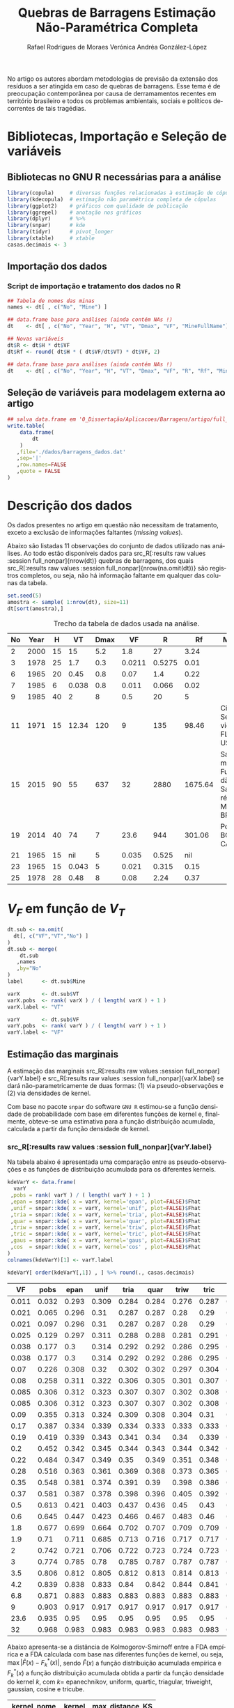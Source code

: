 #+TITLE: Quebras de Barragens @@latex:\\@@ Estimação Não-Paramétrica Completa
#+AUTHOR: Rafael Rodrigues de Moraes @@latex:\\@@  Verónica Andréa González-López
#+STARTUP: inlineimages
#+LANGUAGE: pt
#+OPTIONS: H:3 num:n @:t \n:t ::t |:t ':t ^:nil f:t *:t TeX:t LaTeX:t
#+OPTIONS: date:t author:t toc:t

# ---- Específico do LaTeX -------
#+LATEX_CLASS_OPTIONS: [12pt]
#+LATEX_HEADER: \usepackage[a4paper, left=15mm, top=15mm, right=15mm, bottom=20mm]{geometry}
#+LaTeX_HEADER: \usepackage{lmodern}
#+LaTeX_HEADER: \usepackage[portuguese]{babel}
#+LaTeX_HEADER: \usepackage{longtable}
#+LaTeX_HEADER: \usepackage{xcolor}		        % Controle das cores
#+LaTeX_HEADER: \usepackage{soulutf8}		    % cor de fundo de palavras com acentuação
#+LaTeX_HEADER: \usepackage{graphicx}			% Inclusão de gráficos

# --- bibliografia ---
#+LaTeX_HEADER: \usepackage[abnt-emphasize=bf,alf]{abntex2cite}

# --- Sumário
#+LaTeX:  \renewcommand{\contentsname}{Sumário}

# --- Definições, Teoremas, Lemas etc... ---
#+LaTeX_HEADER: \usepackage{mathtools}
#+LaTeX_HEADER: \usepackage{amsthm}
#+LaTeX_HEADER: \newtheorem*{notation}{Notação}

#+LaTeX_HEADER: \theoremstyle{definition}
#+LaTeX_HEADER: \newtheorem{definition}{Definição}[section]

#+LaTeX_HEADER: \theoremstyle{theorem}
#+LaTeX_HEADER: \newtheorem{theorem}{Teorema}[section]

#+LaTeX_HEADER: \theoremstyle{corollary}
#+LaTeX_HEADER: \newtheorem{corollary}{Corolário}[theorem]

#+LaTeX_HEADER: \theoremstyle{lemma}
#+LaTeX_HEADER: \newtheorem{lemma}[theorem]{Lema}

# ---- Fim do Preâmbulo ------>|

#+BEGIN_SRC elisp :results silent :exports none
;; exporta html como um arquivo só
;; Fonte: https://www.reddit.com/r/orgmode/comments/7dyywu/creating_a_selfcontained_html/
(defun org-html--format-image (source attributes info)
  (format "<img src=\"data:image/%s;base64,%s\"%s />"
      (or (file-name-extension source) "")
      (base64-encode-string
       (with-temp-buffer
	 (insert-file-contents-literally source)
	 (buffer-string)))
      (file-name-nondirectory source)))

#+END_SRC
# --------------------------------------------------


\pagebreak

No artigo \citeonline{concha2018tailings} os autores abordam metodologias de previsão da extensão dos resíduos a ser atingida em caso de quebras de barragens. Esse tema é de preocupação contemporânea por causa de derramamentos recentes em território brasileiro e todos os problemas ambientais, sociais e políticos decorrentes de tais tragédias.

* Bibliotecas, Importação e Seleção de variáveis
** Bibliotecas no GNU R necessárias para a análise
#+BEGIN_SRC R :exports code :results silent :session full_nonpar
library(copula)     # diversas funções relacionadas à estimação de cópulas
library(kdecopula)  # estimação não paramétrica completa de cópulas
library(ggplot2)    # gráficos com qualidade de publicação
library(ggrepel)    # anotação nos gráficos
library(dplyr)      # %>%
library(snpar)      # kde
library(tidyr)      # pivot_longer
library(xtable)     # xtable
casas.decimais <- 3
#+END_SRC

#+BEGIN_SRC R :exports none :results silent :session full_nonpar
## função snpar::kde modificada para que o cálculo ocorra mesmo quando n < 5
snpar.kde.mod <-
function(x, h, xgrid, ngrid, kernel = c("epan", "unif","tria","quar",
                                               "triw","tric","gaus","cos"), plot = FALSE)
{
  kernel <- match.arg(kernel)
  if (!is.numeric(x)) 
    stop("argument 'x' must be numeric") 
  if (missing(xgrid) && missing(ngrid))
    x.grid <- x[is.finite(x)]
  if (missing(ngrid) && !missing(xgrid))
    x.grid <- xgrid[is.finite(xgrid)]
  if (missing(xgrid) && !missing(ngrid))
    x.grid <- seq(min(x), max(x), length = ngrid)
  if (!missing(xgrid) && !missing(ngrid))
    stop("argument 'xgrid' and 'ngrid' cannot be both specified at the same time")
  if (any(is.na(x)))
    warning("missing values exist and have been removed")
  n <- length(x)
  ## if (n < 5L)
  ##   stop("not enough 'x' data")
  if (missing(h))
    bw <- as.numeric((8*pi/3)^(1/5)*2.0362*(((quantile(x, 0.75) - 
                      quantile(x, 0.25))/1.349)^(2/3))*n^(-1/5))
  else
  {
    if (!is.numeric(h)) 
      stop("bandwidth 'h' must be numeric")
    else
      bw <- h
  }
  funif <- function(u) 1/2*(abs(u) <= 1)
  ftria <- function(u) (1 - abs(u))*(abs(u) <= 1)
  fepan <- function(u) 3*(1 - u^2)/4*(abs(u) <= 1)
  fquar <- function(u) 15*(1 - u^2)^2/16*(abs(u) <= 1)
  ftriw <- function(u) 35*(1 - u^2)^3/32*(abs(u) <= 1)
  ftric <- function(u) 70*(1 - abs(u)^3)^3/81*(abs(u) <= 1)
  fgaus <- function(u) 1/sqrt(2*pi)*exp(-u^2/2)
  fcos <- function(u) pi*cos(pi*u/2)/4*(abs(u) <= 1)
  Funif <- function(u) (1/2 + u/2)*(abs(u) <= 1) + (u > 1)
  Ftria <- function(u) (1/2 + u + u^2/2 - u^2*(u >= 0))*(abs(u) <= 1) + (u > 1) 
  Fepan <- function(u) (1/2 + 3*u/4 - u^3/4)*(abs(u) <= 1) + (u > 1)
  Fquar <- function(u) (3/16*u^5 - 5/8*u^3 + 15/16*u + 1/2)*(abs(u) <= 1) + (u > 1)
  Ftriw <- function(u) 
  {
    (35*u/32 + 1/2 - 5*u^7/32 + 21*u^5/32 - 35*u^3/32)*(abs(u) <= 1) + (u > 1)
  }
  Ftric <- function(u) 
  {
    (1/2 + 70*u/81 + 7*u^10/81 - 14/81*u^10*(u >= 0) + 
       10/27*u^7 + 35/54*u^4 - 35/27*u^4*(u >= 0))*(abs(u) <= 1) + (u > 1)
  }
  Fgaus <- function(u) pnorm(u)
  Fcos <- function(u) (sin(pi/2)/2 + sin(pi*u/2)/2)*(abs(u) <= 1) + (u > 1)
  U <- outer(x.grid, x, "-")/bw
  PDF <- NULL; CDF <- NULL
  for (i in 1:nrow(U))
  {
    PDF[i] <- switch(kernel, unif = mean(funif(U[i,]))/bw, tria = mean(ftria(U[i,]))/bw, 
                     epan = mean(fepan(U[i,]))/bw, quar = mean(fquar(U[i,]))/bw,
                     triw = mean(ftriw(U[i,]))/bw, tric = mean(ftric(U[i,]))/bw, 
                     gaus = mean(fgaus(U[i,]))/bw, cos = mean(fcos(U[i,]))/bw)
    CDF[i] <- switch(kernel, unif = mean(Funif(U[i,])), tria = mean(Ftria(U[i,])), 
                     epan = mean(Fepan(U[i,])), quar = mean(Fquar(U[i,])), 
                     triw = mean(Ftriw(U[i,])), tric = mean(Ftric(U[i,])),
                     gaus = mean(Fgaus(U[i,])), cos = mean(Fcos(U[i,])))
  }                   
  x.PCDF <- cbind(x.grid, PDF, CDF) 
  x.order <- x.PCDF[order(x.PCDF[,1]),]  
  if (plot)
  {
    par(mfrow = c(2,1))
    plot(x.order[,1],x.order[,2], type = "l", xlab = "xgrid",
         ylab = "PDF", main = "kernel CDF estimation")
    plot(x.order[,1],x.order[,3], type = "l", xlab = "xgrid",
         ylab = "CDF", main = "kernel PDF estimation")
    par(mfrow = c(1,1))
  }  
  return(list(data = x, xgrid = x.grid, fhat = PDF, Fhat = CDF, bw = bw)) 
}
#+END_SRC

** Importação dos dados
*** Dados originais (dams)                                         :noexport:
	#+NAME: dams
	#+ATTR_LATEX: :environment longtable :align c|c|c|c|c|c|c|c|p{2.2cm}|c
 | No | Year |    H |    VT | Dmax |     VF | Failure Type | Source  | MineFullName                                                  | Mine                             |
 |----+------+------+-------+------+--------+--------------+---------+-----------------------------------------------------------------+----------------------------------|
 |  1 | 1973 |   43 |   0.5 |   25 |   0.17 | SI           | Rico    | (unidentified), Southwestern USA                                |                                  |
 |  2 | 2000 |   15 |    15 |  5.2 |    1.8 | ER           | CB      | Aitik mine, Sweden (Boliden Ltd.)                               |                                  |
 |  3 | 1978 |   25 |   1.7 |  0.3 | 0.0211 | OT           | Rico    | Arcturus (Zimbawe)                                              |                                  |
 |  4 | 1974 |   20 |    13 |   45 |      3 | SE           | Rico    | Bafokeng, South Africa                                          |                                  |
 |  5 | 1981 |   25 |    27 |  1.3 |    3.5 | SI           | CB      | Balka Chuficheva, Russia                                        |                                  |
 |  6 | 1965 |   20 |  0.45 |  0.8 |   0.07 | EQ           | Rico    | Bellavista, Chile                                               |                                  |
 |  7 | 1985 |    6 | 0.038 |  0.8 |  0.011 | OT           | CB      | Bonsal, North Carolina, USA                                     |                                  |
 |  8 | 1965 |   20 |   0.5 |    5 |  0.085 | EQ           | Rico    | Cerro Negro No. (3 of 5)                                        |                                  |
 |  9 | 1985 |   40 |     2 |    8 |    0.5 | EQ           | Rico    | Cerro Negro No. (4 of 5)                                        |                                  |
 | 10 | 1979 |   11 |  0.37 |  110 |   0.37 | FN           | Rico/CB | Churchrock, New Mexico, United Nuclear                          | UNC Churchrock, NM, USA          |
 | 11 | 1971 |   15 | 12.34 |  120 |      9 | SE           | Rico    | Cities Service, Fort Meade, Florida                             | Cities Service, FL, USA          |
 | 12 | 1974 |   18 |   0.3 | 0.03 |  0.038 | SI           | CB      | Deneen Mica Yancey County, North Carolina, USA                  |                                  |
 | 13 | 1965 |   19 |  0.35 |   12 |   0.35 | EQ           | CB      | El Cobre New Dam                                                |                                  |
 | 14 | 1965 |   35 |  4.25 |   12 |    1.9 | EQ           | Rico    | El Cobre Old Dam                                                |                                  |
 | 15 | 2015 |   90 |    55 |  637 |     32 | ST           | CB      | Fundão-Santarem, Minas Gerais, Brazil (Samarco)                 | Samarco Fundão-Santarém, MG, BRA |
 | 16 | 1974 |    9 |    NA | 0.61 | 0.0038 | OT           | Rico    | Galena Mine (1974)                                              |                                  |
 | 17 | 1966 |   11 |     7 |  0.3 |  0.085 | SE           | CB      | Gypsum Tailings Dam (Texas, USA)                                |                                  |
 | 18 | 1968 |   12 |   0.3 | 0.15 |   0.09 | EQ           | Rico    | Hokkaido, Japan Imperial Metals, Mt                             |                                  |
 | 19 | 2014 |   40 |    74 |    7 |   23.6 | FN           | CB      | Polley, British Columbia, Canada                                | Polley, BC, CAN                  |
 | 20 | 1986 |   30 |    NA |   12 |    0.1 | ST           | Rico    | Itabirito (Brazil)                                              |                                  |
 | 21 | 1965 |   15 |    NA |    5 |  0.035 | EQ           | Rico    | La Patagua New Dam (Chile)                                      |                                  |
 | 22 | 1998 |   27 |    15 |   41 |    6.8 | FN           | CB      | Los Frailes, near Seville, Spain (Boliden Ltd.)                 |                                  |
 | 23 | 1965 |   15 | 0.043 |    5 |  0.021 | EQ           | Rico    | Los Maquis No. 3                                                |                                  |
 | 24 | 1994 |   31 |  7.04 |    4 |    0.6 | OT           | CB      | Merriespruit, South Africa (Harmony)-No. 4A Tailings Complex    |                                  |
 | 25 | 1978 |   28 |  0.48 |    8 |   0.08 | EQ           | Rico    | Mochikoshi No. 1, Japan (1 of 2)                                |                                  |
 | 26 | 1978 |   19 |    NA | 0.15 |  0.003 | EQ           | Rico    | Mochikoshi No. 2, Japan                                         |                                  |
 | 27 | 1985 |    5 |  0.12 |  1.5 |  0.025 | SE           | Rico    | Olinghouse, Nevada, USA                                         |                                  |
 | 28 | 1995 |   44 |  5.25 |   80 |    4.2 | ER           | Rico    | Omai Mine, No. 1,2,Guyana (Cambior)                             |                                  |
 | 29 | 1985 | 29.5 |   0.3 |    8 |    0.2 | SI           | Rico    | Prestavel Mine-Stava, North Italy,2,3 (Prealpi Mineraria)       |                                  |
 | 30 | 1996 |   45 |  1.52 |    6 |   0.22 | SI           | Rico    | Sgurigrad, Bulgaria                                             |                                  |
 | 31 | 1989 |    9 | 0.074 |  0.1 |  0.038 | SI           | Rico    | Stancil, Maryland, USA                                          |                                  |
 | 32 | 2008 | 50.7 |  0.29 |  2.5 |   0.19 | U            | CB      | Taoshi, Linfen City, Shanxi province, China (Tahsan Mining Co.) |                                  |
 | 33 | 1994 |   24 |    NA | 0.18 |     NA | EQ           | Rico    | Tapo Canyon (USA)                                               |                                  |
 | 34 | 1980 |   66 |   2.5 |    8 |      2 | SI           | Rico    | Tyrone, New Mexico (Phelps Dodge)                               |                                  |
 | 35 | 1985 |   24 |   0.7 |    5 |   0.28 | EQ           | Rico    | Veta de Agua (Chile)                                            |                                  |

*** Script de importação e tratamento dos dados no R
   
#+BEGIN_SRC R :exports code :results silent :var dt=dams :session full_nonpar
## Tabela de nomes das minas
names <- dt[ , c("No", "Mine") ]

## data.frame base para análises (ainda contém NAs !)
dt    <- dt[ , c("No", "Year", "H", "VT", "Dmax", "VF", "MineFullName") ]

## Novas variáveis
dt$R <- dt$H * dt$VF
dt$Rf <- round( dt$H * ( dt$VF/dt$VT) * dt$VF, 2)

## data.frame base para análises (ainda contém NAs !)
dt    <- dt[ , c("No", "Year", "H", "VT", "Dmax", "VF", "R", "Rf", "MineFullName") ]
#+END_SRC

#+BEGIN_SRC R :exports none :results silent :var dt=dams :session full_nonpar

## data.frame base para análises (ainda contém NAs !)
## Exporta tabela de comparação de FDA baseadas nas funções de kernel
capture.output(
  print(
    xtable(
      dt[ , c("No", "Year", "H", "VT", "Dmax", "VF", "MineFullName") ]
     ,digits= c(0,0,0,1,3,2,4,0)
     ,align="lc|c|c|c|c|c|p{3cm}"
    )
   ,include.colnames=TRUE
   ,sanitize.text.function= function(x){x}
   ,include.rownames=FALSE
   ,only.contents=FALSE
   ,comment=FALSE
  )
 ,file=paste0("./dados/dams_data.tex")
)



#+END_SRC

** Seleção de variáveis para modelagem externa ao artigo

#+BEGIN_SRC R :exports code :results silent :session full_nonpar
## salva data.frame em '0_Dissertação/Aplicacoes/Barragens/artigo/full_nonpar/dados/barragens_dados.dat'
write.table( 
    data.frame(
        dt
    )
   ,file='./dados/barragens_dados.dat'
   ,sep='|'
   ,row.names=FALSE
   ,quote = FALSE
)
#+END_SRC

\pagebreak


* Descrição dos dados
Os dados presentes no artigo em questão não necessitam de tratamento, exceto a exclusão de informações faltantes (/missing values/).

Abaixo são listadas 11 observações do conjunto de dados utilizado nas análises. Ao todo estão disponíveis dados para src_R[:results raw values :session full_nonpar]{nrow(dt)}  quebras de barragens, dos quais src_R[:results raw values :session full_nonpar]{nrow(na.omit(dt))} são registros completos, ou seja, não há informação faltante em qualquer das colunas da tabela.

#+BEGIN_SRC R :exports both :results values :colnames yes :session full_nonpar
set.seed(5)
amostra <- sample( 1:nrow(dt), size=11)
dt[sort(amostra),]
#+END_SRC

#+CAPTION: Trecho da tabela de dados usada na análise.
#+RESULTS:
| No | Year |  H |    VT | Dmax |     VF | R |      Rf | Mine                             |
|----+------+----+-------+------+--------+------------+---------+----------------------------------|
|  2 | 2000 | 15 |    15 |  5.2 |    1.8 |         27 |    3.24 |                                  |
|  3 | 1978 | 25 |   1.7 |  0.3 | 0.0211 |     0.5275 |    0.01 |                                  |
|  6 | 1965 | 20 |  0.45 |  0.8 |   0.07 |        1.4 |    0.22 |                                  |
|  7 | 1985 |  6 | 0.038 |  0.8 |  0.011 |      0.066 |    0.02 |                                  |
|  9 | 1985 | 40 |     2 |    8 |    0.5 |         20 |       5 |                                  |
| 11 | 1971 | 15 | 12.34 |  120 |      9 |        135 |   98.46 | Cities Service, FL, USA          |
| 15 | 2015 | 90 |    55 |  637 |     32 |       2880 | 1675.64 | Samarco Fundão-Santarém, MG, BRA |
| 19 | 2014 | 40 |    74 |    7 |   23.6 |        944 |  301.06 | Polley, BC, CAN                  |
| 21 | 1965 | 15 |   nil |    5 |  0.035 |      0.525 |     nil |                                  |
| 23 | 1965 | 15 | 0.043 |    5 |  0.021 |      0.315 |    0.15 |                                  |
| 25 | 1978 | 28 |  0.48 |    8 |   0.08 |       2.24 |    0.37 |                                  |


* $V_F$ em função de $V_T$ 
  
#+BEGIN_SRC R :exports code :results silent :session full_nonpar
dt.sub <- na.omit(
  dt[, c("VF","VT","No") ]
)
dt.sub <- merge(
    dt.sub
   ,names
   ,by="No"
)
label      <- dt.sub$Mine

varX       <- dt.sub$VT
varX.pobs  <- rank( varX ) / ( length( varX ) + 1 )
varX.label <- "VT"

varY       <- dt.sub$VF
varY.pobs  <- rank( varY ) / ( length( varY ) + 1 )
varY.label <- "VF"
#+END_SRC

#+BEGIN_SRC R :exports none :results silent :session full_nonpar
## Gráfico de dispersão
suppressMessages(
  ggsave(
    filename = paste0('./img/',varX.label,'_',varY.label,'_scatter_labels.pdf')
   ,plot = ggplot(
      data.frame(
        varX
       ,varY
       ,label=ifelse(varY>8,label,"")
      )
     ,aes(
        varX
       ,varY
       ,label=label
      )
    ) +
      labs(x=varX.label, y=varY.label)+
      geom_point(shape=19, color="black", size=2) +
      theme_bw() +
      theme( text = element_text(size=12),
            panel.grid.major = element_blank(),
            panel.grid.minor = element_blank(),
            strip.background = element_blank(),
            plot.caption = element_text(hjust = 0.5)
            )+
      geom_text_repel()
   ,device="pdf"
   ,width=5
   ,height=5
  )
)
#+END_SRC

\pagebreak

** Estimação das marginais

A estimação das marginais src_R[:results raw values :session full_nonpar]{varY.label} e src_R[:results raw values :session full_nonpar]{varX.label} se dará não-parametricamente de duas formas: (1) via pseudo-observações e (2) via densidades de kernel. 

Com base no pacote =snpar= do software =GNU R= estimou-se a função densidade de probabilidade com base em diferentes funções de kernel e, finalmente, obteve-se uma estimativa para a função distribuição acumulada, calculada a partir da função densidade de kernel.

*** src_R[:results raw values :session full_nonpar]{varY.label}

Na tabela abaixo é apresentada uma comparação entre as pseudo-observações e as funções de distribuição acumulada para os diferentes kernels.

#+BEGIN_SRC R :exports both :results values :colnames yes :session full_nonpar
kdeVarY <- data.frame(
  varY
 ,pobs = rank( varY ) / ( length( varY ) + 1 )
 ,epan = snpar::kde( x = varY, kernel='epan', plot=FALSE)$Fhat
 ,unif = snpar::kde( x = varY, kernel='unif', plot=FALSE)$Fhat
 ,tria = snpar::kde( x = varY, kernel='tria', plot=FALSE)$Fhat
 ,quar = snpar::kde( x = varY, kernel='quar', plot=FALSE)$Fhat
 ,triw = snpar::kde( x = varY, kernel='triw', plot=FALSE)$Fhat
 ,tric = snpar::kde( x = varY, kernel='tric', plot=FALSE)$Fhat
 ,gaus = snpar::kde( x = varY, kernel='gaus', plot=FALSE)$Fhat
 ,cos  = snpar::kde( x = varY, kernel='cos' , plot=FALSE)$Fhat
)
colnames(kdeVarY)[1] <- varY.label

kdeVarY[ order(kdeVarY[,1]) , ] %>% round(., casas.decimais)
#+END_SRC

#+RESULTS:
|    VF |  pobs |  epan |  unif |  tria |  quar |  triw |  tric |  gaus |   cos |
|-------+-------+-------+-------+-------+-------+-------+-------+-------+-------|
| 0.011 | 0.032 | 0.293 | 0.309 | 0.284 | 0.284 | 0.276 | 0.287 | 0.333 | 0.292 |
| 0.021 | 0.065 | 0.296 |  0.31 | 0.287 | 0.287 |  0.28 |  0.29 | 0.334 | 0.294 |
| 0.021 | 0.097 | 0.296 |  0.31 | 0.287 | 0.287 |  0.28 |  0.29 | 0.334 | 0.294 |
| 0.025 | 0.129 | 0.297 | 0.311 | 0.288 | 0.288 | 0.281 | 0.291 | 0.335 | 0.295 |
| 0.038 | 0.177 |   0.3 | 0.314 | 0.292 | 0.292 | 0.286 | 0.295 | 0.337 | 0.299 |
| 0.038 | 0.177 |   0.3 | 0.314 | 0.292 | 0.292 | 0.286 | 0.295 | 0.337 | 0.299 |
|  0.07 | 0.226 | 0.308 |  0.32 | 0.302 | 0.302 | 0.297 | 0.304 | 0.342 | 0.307 |
|  0.08 | 0.258 | 0.311 | 0.322 | 0.306 | 0.305 | 0.301 | 0.307 | 0.343 |  0.31 |
| 0.085 | 0.306 | 0.312 | 0.323 | 0.307 | 0.307 | 0.302 | 0.308 | 0.344 | 0.311 |
| 0.085 | 0.306 | 0.312 | 0.323 | 0.307 | 0.307 | 0.302 | 0.308 | 0.344 | 0.311 |
|  0.09 | 0.355 | 0.313 | 0.324 | 0.309 | 0.308 | 0.304 |  0.31 | 0.345 | 0.312 |
|  0.17 | 0.387 | 0.334 | 0.339 | 0.334 | 0.333 | 0.333 | 0.333 | 0.357 | 0.334 |
|  0.19 | 0.419 | 0.339 | 0.343 | 0.341 |  0.34 |  0.34 | 0.339 |  0.36 | 0.339 |
|   0.2 | 0.452 | 0.342 | 0.345 | 0.344 | 0.343 | 0.344 | 0.342 | 0.362 | 0.342 |
|  0.22 | 0.484 | 0.347 | 0.349 |  0.35 | 0.349 | 0.351 | 0.348 | 0.365 | 0.348 |
|  0.28 | 0.516 | 0.363 | 0.361 | 0.369 | 0.368 | 0.373 | 0.365 | 0.374 | 0.364 |
|  0.35 | 0.548 | 0.381 | 0.374 | 0.391 |  0.39 | 0.398 | 0.386 | 0.385 | 0.383 |
|  0.37 | 0.581 | 0.387 | 0.378 | 0.398 | 0.396 | 0.405 | 0.392 | 0.388 | 0.388 |
|   0.5 | 0.613 | 0.421 | 0.403 | 0.437 | 0.436 |  0.45 |  0.43 | 0.408 | 0.424 |
|   0.6 | 0.645 | 0.447 | 0.423 | 0.466 | 0.467 | 0.483 |  0.46 | 0.423 | 0.451 |
|   1.8 | 0.677 | 0.699 | 0.664 | 0.702 | 0.707 | 0.709 | 0.709 | 0.597 | 0.701 |
|   1.9 |  0.71 | 0.711 | 0.685 | 0.713 | 0.716 | 0.717 | 0.717 |  0.61 | 0.712 |
|     2 | 0.742 | 0.721 | 0.706 | 0.722 | 0.723 | 0.724 | 0.723 | 0.622 | 0.721 |
|     3 | 0.774 | 0.785 |  0.78 | 0.785 | 0.787 | 0.787 | 0.787 | 0.726 | 0.785 |
|   3.5 | 0.806 | 0.812 | 0.805 | 0.812 | 0.813 | 0.814 | 0.813 | 0.765 | 0.812 |
|   4.2 | 0.839 | 0.838 | 0.833 |  0.84 | 0.842 | 0.844 | 0.841 | 0.806 | 0.839 |
|   6.8 | 0.871 | 0.883 | 0.883 | 0.883 | 0.883 | 0.883 | 0.883 | 0.881 | 0.883 |
|     9 | 0.903 | 0.917 | 0.917 | 0.917 | 0.917 | 0.917 | 0.917 | 0.912 | 0.917 |
|  23.6 | 0.935 |  0.95 |  0.95 |  0.95 |  0.95 |  0.95 |  0.95 |  0.95 |  0.95 |
|    32 | 0.968 | 0.983 | 0.983 | 0.983 | 0.983 | 0.983 | 0.983 | 0.983 | 0.983 |

Abaixo apresenta-se a distância de Kolmogorov-Smirnoff entre a FDA empírica e a FDA calculada com base nas diferentes funções de kernel, ou seja, $\max | \hat{F}(x) - F_k^*(x) |$, sendo $\hat{F}(x)$ a função distribuição acumulada empírica e $F_k^*(x)$ a função distribuição acumulada obtida a partir da função densidade do kernel $k$, com $k=$ epanechnikov, uniform, quartic, triagular, triweight, gaussian, cosine e tricube. 

#+BEGIN_SRC R :exports results :results values :colnames yes :session full_nonpar
(varY_KS <- kdeVarY %>%
   pivot_longer(
     -c(varY.label,'pobs')
    ,names_to = 'kernel'
    ,values_to = 'step'
   ) %>%
   mutate(
     kernel_nome = case_when(
       kernel == 'triw' ~ 'Triweight'
      ,kernel == 'quar' ~ 'Quartic'
      ,kernel == 'tria' ~ 'Triangular'
      ,kernel == 'tric' ~ 'Tricube'
      ,kernel == 'cos'  ~ 'Cosine'
      ,kernel == 'epan' ~ 'Epanechnikov'
      ,kernel == 'unif' ~ 'Uniform'
      ,kernel == 'gaus' ~ 'Gaussian'
      ,TRUE ~ as.character(kernel)
     )
    ,KS = round( abs( step - pobs), casas.decimais)
   ) %>%
   group_by( kernel_nome, kernel ) %>%
   summarise(
     max_distance_KS = max(KS)
   ) %>%
   arrange( max_distance_KS ) %>%
   as.data.frame
)
#+END_SRC

#+RESULTS:
| kernel_nome  | kernel | max_distance_KS |
|--------------+--------+-----------------|
| Triweight    | triw   |           0.244 |
| Quartic      | quar   |           0.251 |
| Triangular   | tria   |           0.251 |
| Tricube      | tric   |           0.254 |
| Cosine       | cos    |           0.259 |
| Epanechnikov | epan   |           0.261 |
| Uniform      | unif   |           0.276 |
| Gaussian     | gaus   |           0.301 |

#+BEGIN_SRC R :exports none :results silent :session full_nonpar
## Exporta tabela de comparação de FDA baseadas nas funções de kernel
capture.output(
  print(
    xtable(
      kdeVarY[ order(kdeVarY[,1]) , ]
     ,digits= c(0, rep( casas.decimais, ncol(kdeVarY) ))
     ,align="rc|c|c|c|c|c|c|c|c|c|"
    )
   ,include.colnames=TRUE
   ,sanitize.text.function= function(x){x}
   ,include.rownames=FALSE
   ,only.contents=TRUE
   ,comment=FALSE
  )
 ,file=paste0("./dados/", varY.label,"_CDFKernels_table.tex")
)

## Exporta tabela de comparação das estatísticas de Kolmogorov-Smirnoff por kernel
capture.output(
  print(
    xtable(
      varY_KS[,c('kernel_nome','max_distance_KS')]
     ,digits= c(0, 0, casas.decimais)
     ,align="c|c|c"
    )
   ,include.colnames=FALSE
   ,sanitize.text.function= function(x){x}
   ,include.rownames=FALSE
   ,hline.after=NULL
   ,only.contents=TRUE
   ,comment=FALSE
  )
 ,file=paste0("./dados/",varY.label,"_KolmogorovDistance_table.tex")
)
#+END_SRC

Como se pode notar, a função de kernel src_R[:results raw values :session full_nonpar]{varY_KS[1,'kernel_nome']} responde pela menor distância em relação à função distribuição acumulada empírica. 

#+BEGIN_SRC R :exports none :results silent  :session full_nonpar
## variáveis globais para gráficos da análise exploratória de dados
var.dados    <- varY  ; var.label    <- varY.label
kernel.abrev <- varY_KS[ 1,'kernel']
kernel.compl <- varY_KS[ 1,'kernel_nome']

## https://rdrr.io/cran/snpar/src/R/kde.R
kern <- snpar::kde( var.dados, kernel = kernel.abrev, plot=FALSE)
kern <- cbind( kern$xgrid, kern$fhat, kern$Fhat)
kern <- kern[ order( kern[,1]), ]

## exporta gráficos para artigo
ylim_max <- round( digits = 2
                 ,max(
                    max(kern[,2]) # maior valor da densidade da função de kernel
                   ,max( hist( var.dados, plot=FALSE)$density ) # maior valor da densidade do histograma
                  )
                  ) * (1 + 0.15)

## Histograma, boxplot e densidades de kernel para varY
pdf(file = paste0( './img/', var.label, '_histogram.pdf'), width=5, height=5)
layout(mat = matrix(c(1,2),2,1, byrow=TRUE),  height = c(8,1))
par(mar=c(4, 4.1, 1.1, 2.1))
hist(
  var.dados
 ,prob=TRUE
 ,n=15
 ,ylim=c(0, ylim_max )
 ,xlab=''
 ,main=''
 ,ylab='densidade'
)
lines(
  kern[,1]
 ,kern[,2]
 ,col='blue'
 ,lwd=2
)
legend(
  x= quantile( var.dados, probs = 0.90 )
 ,y= ylim_max / 2
 ,legend = paste('Kernel', kernel.compl)
 ,col = c('blue')
 ,lty = c(1)
 ,lwd = c(2)
 ,box.lty = 0
 ,title = ''
)
par(mar=c(0, 4.1, 1.1, 2.1))
boxplot(
  var.dados
 ,horizontal=TRUE
 ,xaxt="n"
 ,frame=F
)
graphics.off()

## FDA Empírica e FDA aproximada a partir da densidade de kernel
pdf(file = paste0( './img/', var.label, '_ecdf.pdf'), width=5, height=5)
plot(
  ecdf( var.dados )
 ,main = ''
 ,xlab = ''
 ,ylab = 'distribuição acumulada'
 ,pch=20
)
lines(
  kern[,1]
 ,kern[,3]
 ,type='l'
 ,col='blue'
 ,lwd=2
 ,ylim=c(0,1)
)
legend(
  x= quantile( var.dados, probs = 0.90 )
 ,y=0.60
 ,legend = paste('Kernel', kernel.compl)
 ,col = 'blue'
 ,lty = c(1)
 ,lwd = c(2)
 ,box.lty = 0
 ,title = ''
)
graphics.off()
#+END_SRC

*** src_R[:results raw values :session full_nonpar]{varX.label}

Na tabela abaixo é apresentada uma comparação entre as pseudo-observações e as funções de distribuição acumulada para os diferentes kernels.

#+BEGIN_SRC R :exports both :results values :colnames yes :session full_nonpar
kdeVarX <- data.frame(
  varX
 ,pobs = rank( varX ) / ( length( varX ) + 1 )
 ,epan = snpar::kde( x = varX, kernel='epan', plot=FALSE)$Fhat
 ,unif = snpar::kde( x = varX, kernel='unif', plot=FALSE)$Fhat
 ,tria = snpar::kde( x = varX, kernel='tria', plot=FALSE)$Fhat
 ,quar = snpar::kde( x = varX, kernel='quar', plot=FALSE)$Fhat
 ,triw = snpar::kde( x = varX, kernel='triw', plot=FALSE)$Fhat
 ,tric = snpar::kde( x = varX, kernel='tric', plot=FALSE)$Fhat
 ,gaus = snpar::kde( x = varX, kernel='gaus', plot=FALSE)$Fhat
 ,cos  = snpar::kde( x = varX, kernel='cos' , plot=FALSE)$Fhat
)
colnames(kdeVarX)[1] <- varX.label

kdeVarX[ order(kdeVarX[,1]) , ] %>% round(., casas.decimais)
#+END_SRC

#+RESULTS:
|    VT |  pobs |  epan |  unif |  tria |  quar |  triw |  tric |  gaus |   cos |
|-------+-------+-------+-------+-------+-------+-------+-------+-------+-------|
| 0.038 | 0.032 | 0.255 | 0.275 | 0.244 | 0.243 | 0.233 | 0.246 | 0.298 | 0.253 |
| 0.043 | 0.065 | 0.256 | 0.276 | 0.245 | 0.243 | 0.234 | 0.246 | 0.298 | 0.253 |
| 0.074 | 0.097 | 0.259 | 0.278 | 0.249 | 0.247 | 0.238 |  0.25 |   0.3 | 0.257 |
|  0.12 | 0.129 | 0.264 | 0.281 | 0.254 | 0.253 | 0.244 | 0.255 | 0.303 | 0.261 |
|  0.29 | 0.161 | 0.281 | 0.294 | 0.275 | 0.273 | 0.268 | 0.275 | 0.313 | 0.279 |
|   0.3 | 0.226 | 0.282 | 0.294 | 0.276 | 0.274 | 0.269 | 0.276 | 0.314 |  0.28 |
|   0.3 | 0.226 | 0.282 | 0.294 | 0.276 | 0.274 | 0.269 | 0.276 | 0.314 |  0.28 |
|   0.3 | 0.226 | 0.282 | 0.294 | 0.276 | 0.274 | 0.269 | 0.276 | 0.314 |  0.28 |
|  0.35 |  0.29 | 0.287 | 0.298 | 0.283 | 0.281 | 0.276 | 0.281 | 0.317 | 0.286 |
|  0.37 | 0.323 | 0.289 | 0.299 | 0.285 | 0.283 | 0.279 | 0.284 | 0.318 | 0.288 |
|  0.45 | 0.355 | 0.297 | 0.305 | 0.295 | 0.293 |  0.29 | 0.293 | 0.323 | 0.296 |
|  0.48 | 0.387 |   0.3 | 0.307 | 0.299 | 0.297 | 0.295 | 0.297 | 0.324 | 0.299 |
|   0.5 | 0.435 | 0.302 | 0.309 | 0.301 | 0.299 | 0.297 | 0.299 | 0.326 | 0.302 |
|   0.5 | 0.435 | 0.302 | 0.309 | 0.301 | 0.299 | 0.297 | 0.299 | 0.326 | 0.302 |
|   0.7 | 0.484 | 0.323 | 0.323 | 0.326 | 0.324 | 0.326 | 0.322 | 0.338 | 0.323 |
|  1.52 | 0.516 | 0.408 | 0.386 | 0.422 | 0.424 | 0.438 | 0.419 | 0.388 | 0.411 |
|   1.7 | 0.548 | 0.426 |   0.4 | 0.442 | 0.445 | 0.461 |  0.44 | 0.399 |  0.43 |
|     2 | 0.581 | 0.456 | 0.422 | 0.473 | 0.479 | 0.496 | 0.475 | 0.417 |  0.46 |
|   2.5 | 0.613 | 0.504 | 0.461 | 0.521 |  0.53 | 0.547 | 0.528 | 0.447 | 0.509 |
|  4.25 | 0.645 | 0.639 | 0.607 | 0.643 | 0.648 | 0.651 | 0.648 | 0.546 | 0.641 |
|  5.25 | 0.677 |  0.68 | 0.672 |  0.68 | 0.681 | 0.682 | 0.682 | 0.595 |  0.68 |
|     7 |  0.71 | 0.722 | 0.716 | 0.724 | 0.725 | 0.727 | 0.725 | 0.667 | 0.723 |
|  7.04 | 0.742 | 0.723 | 0.717 | 0.725 | 0.726 | 0.728 | 0.726 | 0.669 | 0.723 |
| 12.34 | 0.774 | 0.804 | 0.812 | 0.801 |   0.8 | 0.798 |   0.8 | 0.801 | 0.803 |
|    13 | 0.806 | 0.817 | 0.821 | 0.815 | 0.814 | 0.812 | 0.814 | 0.813 | 0.816 |
|    15 | 0.855 | 0.856 |  0.85 | 0.858 |  0.86 | 0.862 |  0.86 | 0.842 | 0.857 |
|    15 | 0.855 | 0.856 |  0.85 | 0.858 |  0.86 | 0.862 |  0.86 | 0.842 | 0.857 |
|    27 | 0.903 | 0.917 | 0.917 | 0.917 | 0.917 | 0.917 | 0.917 | 0.916 | 0.917 |
|    55 | 0.935 |  0.95 |  0.95 |  0.95 |  0.95 |  0.95 |  0.95 |  0.95 |  0.95 |
|    74 | 0.968 | 0.983 | 0.983 | 0.983 | 0.983 | 0.983 | 0.983 | 0.983 | 0.983 |

Abaixo apresenta-se a distância de Kolmogorov-Smirnoff entre a FDA empírica e a FDA calculada com base nas diferentes funções de kernel, ou seja, $\max | \hat{F}(x) - F_k^*(x) |$, sendo $\hat{F}(x)$ a função distribuição acumulada empírica e $F_k^*(x)$ a função distribuição acumulada obtida a partir da função densidade do kernel $k$, com $k=$ epanechnikov, uniform, quartic, triagular, triweight, gaussian, cosine e tricube. 

#+BEGIN_SRC R :exports results :results values :colnames yes :session full_nonpar
(varX_KS <- kdeVarX %>%
   pivot_longer(
     -c(varX.label,'pobs')
    ,names_to = 'kernel'
    ,values_to = 'step'
   ) %>%
   mutate(
     kernel_nome = case_when(
       kernel == 'triw' ~ 'Triweight'
      ,kernel == 'quar' ~ 'Quartic'
      ,kernel == 'tria' ~ 'Triangular'
      ,kernel == 'tric' ~ 'Tricube'
      ,kernel == 'cos'  ~ 'Cosine'
      ,kernel == 'epan' ~ 'Epanechnikov'
      ,kernel == 'unif' ~ 'Uniform'
      ,kernel == 'gaus' ~ 'Gaussian'
      ,TRUE ~ as.character(kernel)
     )
    ,KS = round( abs( step - pobs), casas.decimais)
   ) %>%
   group_by( kernel_nome, kernel ) %>%
   summarise(
     max_distance_KS = max(KS)
   ) %>%
   arrange( max_distance_KS ) %>%
   as.data.frame
)
#+END_SRC

#+RESULTS:
| kernel_nome  | kernel | max_distance_KS |
|--------------+--------+-----------------|
| Triweight    | triw   |           0.201 |
| Quartic      | quar   |            0.21 |
| Triangular   | tria   |           0.212 |
| Tricube      | tric   |           0.213 |
| Cosine       | cos    |           0.221 |
| Epanechnikov | epan   |           0.223 |
| Uniform      | unif   |           0.243 |
| Gaussian     | gaus   |           0.266 |

#+BEGIN_SRC R :exports none :results silent  :session full_nonpar
## Exporta tabela de comparação de FDA baseadas nas funções de kernel
capture.output(
  print(
    xtable(
      kdeVarX[ order(kdeVarX[,1]) , ]
     ,digits= c(0, rep( casas.decimais, ncol(kdeVarX) ))
     ,align="rc|c|c|c|c|c|c|c|c|c|"
    )
   ,include.colnames=TRUE
   ,sanitize.text.function= function(x){x}
   ,include.rownames=FALSE
   ,only.contents=TRUE
   ,comment=FALSE
  )
 ,file=paste0("./dados/", varX.label,"_CDFKernels_table.tex")
)

## Exporta tabela de comparação das estatísticas de Kolmogorov-Smirnoff por kernel
capture.output(
  print(
    xtable(
      varX_KS[,c('kernel_nome','max_distance_KS')]
     ,digits= c(0, 0, casas.decimais)
     ,align="c|c|c|"
    )
   ,include.colnames=FALSE
   ,sanitize.text.function= function(x){x}
   ,include.rownames=FALSE
   ,hline.after=NULL
   ,only.contents=TRUE
   ,comment=FALSE
  )
 ,file=paste0("./dados/",varX.label,"_KolmogorovDistance_table.tex")
)
#+END_SRC

Como se pode notar, a função de kernel src_R[:results raw values :session full_nonpar]{varX_KS[1,'kernel']} responde pela menor distância em relação à função distribuição acumulada empírica. 

#+BEGIN_SRC R :exports none :results silent  :session full_nonpar
## variáveis globais para gráficos da análise exploratória de dados
var.dados    <- varX  ; var.label    <- varX.label
kernel.abrev <- varX_KS[ 1,'kernel']
kernel.compl <- varX_KS[ 1,'kernel_nome']

## https://rdrr.io/cran/snpar/src/R/kde.R
kern <- snpar::kde( var.dados, kernel = kernel.abrev, plot=FALSE)
kern <- cbind( kern$xgrid, kern$fhat, kern$Fhat)
kern <- kern[ order( kern[,1]), ]

## exporta gráficos para artigo
ylim_max <- round( digits = 2
                 ,max(
                    max(kern[,2]) # maior valor da densidade da função de kernel
                   ,max( hist( var.dados, plot=FALSE)$density ) # maior valor da densidade do histograma
                  )
                  ) * (1 + 0.15)

## Histograma, boxplot e densidades de kernel para varY
pdf(file = paste0( './img/', var.label, '_histogram.pdf'), width=5, height=5)
layout(mat = matrix(c(1,2),2,1, byrow=TRUE),  height = c(8,1))
par(mar=c(4, 4.1, 1.1, 2.1))
hist(
  var.dados
 ,prob=TRUE
 ,n=15
 ,ylim=c(0, ylim_max )
 ,xlab=''
 ,main=''
 ,ylab='densidade'
)
lines(
  kern[,1]
 ,kern[,2]
 ,col='blue'
 ,lwd=2
)
legend(
  x= quantile( var.dados, probs = 0.90 )
 ,y= ylim_max / 2
 ,legend = paste('Kernel', kernel.compl)
 ,col = c('blue')
 ,lty = c(1)
 ,lwd = c(2)
 ,box.lty = 0
 ,title = ''
)
par(mar=c(0, 4.1, 1.1, 2.1))
boxplot(
  var.dados
 ,horizontal=TRUE
 ,xaxt="n"
 ,frame=F
)
graphics.off()

## FDA Empírica e FDA aproximada a partir da densidade de kernel
pdf(file = paste0( './img/', var.label, '_ecdf.pdf'), width=5, height=5)
plot(
  ecdf( var.dados )
 ,main = ''
 ,xlab = ''
 ,ylab = 'distribuição acumulada'
 ,pch=20
)
lines(
  kern[,1]
 ,kern[,3]
 ,type='l'
 ,col='blue'
 ,lwd=2
 ,ylim=c(0,1)
)
legend(
  x=10
 ,y=0.60
 ,legend = paste('Kernel', kernel.compl)
 ,col = 'blue'
 ,lty = c(1)
 ,lwd = c(2)
 ,box.lty = 0
 ,title = ''
)
graphics.off()
#+END_SRC

*** full_nonpar tabela KS transposta                               :noexport:

#+BEGIN_SRC R :exports none :results silent  :session full_nonpar
## Tabela 1 do paper transposta (Distância de KS para V_F e V_T
capture.output(
  print(
    xtable(
      bind_rows( pivot_longer(data = varX_KS[,c(1,3)] %>% rename( '$KS (V_T)$' = max_distance_KS),cols = -kernel_nome)
               ,pivot_longer(data = varY_KS[,c(1,3)] %>% rename( '$KS (V_F)$' = max_distance_KS),cols = -kernel_nome)
                ) %>%
      arrange( name, kernel_nome ) %>%
      pivot_wider(
        id_cols = 'name', names_from = 'kernel_nome', values_from = 'value'
      )
     ,digits= c(0, 0, rep(casas.decimais, times=8))
     ,align="c|c|c|c|c|c|c|c|c|c|"  
    )
   ,include.colnames=TRUE
   ,sanitize.text.function= function(x){x}
   ,include.rownames=FALSE
   ,hline.after=NULL
   ,only.contents=TRUE
   ,comment=FALSE
  )
 ,file=paste0('./dados/',varX.label,"_",varY.label,"_KolmogorovDistance_table.tex")
)
#+END_SRC

*** Comparação gráfica das funções de kernel

#+BEGIN_SRC R :exports results :results results graphics file :file ./img/VT_VF_kernel_comparison.pdf :width 8 :height 10 :session full_nonpar
par(mfrow=c(4,3))
for(i in 1:10){
  title <- ifelse(
    i==1
   ,'escala original'
   ,ifelse(
      i==2
     ,'pseudo-observações'
     ,paste(
        'kernel:'
       ,switch(
          names(kdeVarX)[i]
         ,'triw' = 'Triweight'
         ,'quar' = 'Quartic'
         ,'tria' = 'Triangular'
         ,'tric' = 'Tricube'
         ,'cos'  = 'Cosine'
         ,'epan' = 'Epanechnikov'
         ,'unif' = 'Uniform'
         ,'gaus' = 'Gaussian'
        )
      )
    )
  )
  x_lab <- ifelse( i==1, varX.label, paste0('u (',varX.label,')') )
  y_lab <- ifelse( i==1, varY.label, paste0('v (',varY.label,')'))
  plot(
    x=kdeVarX[,i]
   ,y=kdeVarY[,i]
   ,main = title
   ,pch=19
   ,xlab=x_lab
   ,ylab=y_lab
  )
}
#+END_SRC

#+RESULTS:
[[file:./img/VT_VF_kernel_comparison.pdf]]


\pagebreak


** Estimação da dependência

*** Marginais em pseudo-observações
**** Cópula paramétrica (MPLE, pacote 'copula')

#+BEGIN_SRC R :exports code :results silent :session full_nonpar
joe     <- fitCopula(     joeCopula(dim=2), data= as.matrix(data.frame(varX.pobs, varY.pobs)))
gumbel  <- fitCopula(  gumbelCopula(dim=2), data= as.matrix(data.frame(varX.pobs, varY.pobs)))
frank   <- fitCopula(   frankCopula(dim=2), data= as.matrix(data.frame(varX.pobs, varY.pobs)))
normal  <- fitCopula(  normalCopula(dim=2), data= as.matrix(data.frame(varX.pobs, varY.pobs)))
t       <- fitCopula(       tCopula(dim=2), data= as.matrix(data.frame(varX.pobs, varY.pobs)))
clayton <- fitCopula( claytonCopula(dim=2), data= as.matrix(data.frame(varX.pobs, varY.pobs)))

##  @loglik   --> log-verossimilhança
##  @estimate --> theta_hat
#+END_SRC

#+BEGIN_SRC R :exports results :results table :colnames yes  :session full_nonpar
ajustes <- data.frame(
  copula     = c("joe","gumbel","frank","normal","clayton","t")
 ,theta_mple = c(
      round(joe@estimate,3)
     ,round(gumbel@estimate,3)
     ,round(frank@estimate,3)
     ,round(normal@estimate,3)
     ,round(clayton@estimate,3)
     ,paste0( round(t@estimate[1],3), " (df=", round(t@estimate[2],3), ")" )
  )
 ,log_pseudolik = round(
    c(
      joe@loglik
     ,gumbel@loglik
     ,frank@loglik
     ,normal@loglik
     ,clayton@loglik
     ,t@loglik[1])
   ,3
  )
 ,BIC = round(
    c(
      joe@loglik - 0.5*length(joe@copula@parameters)*log(length(varX))
     ,gumbel@loglik - 0.5*length(gumbel@copula@parameters)*log(length(varX))
     ,frank@loglik - 0.5*length(frank@copula@parameters)*log(length(varX))
     ,normal@loglik - 0.5*length(normal@copula@parameters)*log(length(varX))
     ,clayton@loglik - 0.5*length(clayton@copula@parameters)*log(length(varX))
     ,t@loglik - 0.5*length(t@copula@parameters)*log(length(varX))
    )
   ,3
  )
)
semipar_pobs_bestfit <- normal
(bondade_ajuste <- ajustes[ order( - ajustes$BIC ),] )
#+END_SRC

#+CAPTION: Bondade do ajuste (por ordem decrescente do BIC)
#+RESULTS:
| copula  |       theta_mple | log_pseudolik |    BIC |
|---------+------------------+---------------+--------|
| normal  |            0.875 |         19.32 | 17.619 |
| gumbel  |             2.95 |        19.185 | 17.484 |
| t       | 0.868 (df=3.529) |        20.022 | 16.621 |
| frank   |            9.385 |        16.968 | 15.268 |
| joe     |            3.641 |        16.826 | 15.125 |
| clayton |            2.929 |        16.515 | 14.814 |

\pagebreak

**** Exporta Variáveis LaTeX                                       :noexport:

Exportação das variáveis do LaTeX para a dissertação.
#+BEGIN_SRC R :exports none :results none  :session full_nonpar
destino <- './dados/comparativo_geral_BIC.tex'

cat(
  paste0(
    "% Aplicação: Quebra de Barragens \n"
   ,"% fonte:     0_Dissertacao/Aplicacoes/Barragens/artigo/full_nonpar/full_nonpar.org \n"
   ,"\n"
   ,"% Modelo: ",varY.label," em função de ",varX.label," \n"
   ,"%   Coeficientes de dependência \n"
   ,"\\newcommand{\\",varY.label,varX.label,"RhoPearson}{" , signif(cor(varX,varY, method='pearson' ) ,5 ),"} \n"
   ,"\\newcommand{\\",varY.label,varX.label,"RhoSpearman}{", signif(cor(varX,varY, method='spearman') ,5 ),"} \n"
   ,"\\newcommand{\\",varY.label,varX.label,"TauKendall}{" , signif(cor(varX,varY, method='kendall' ) ,5 ),"} \n"
   ,"\n"
  )
 ,file = destino
 ,append = FALSE
)

cat(
  paste0(
    "%   Marginais padronizadas pelas pseudo-observações \n"
   ,"\n"
   ,"%     Estimação Semi-Paramétrica da cópula \n"
   ,"%       Máxima Pseudo-Verossimilhança - via função copula::copula \n"
   ,"\\newcommand{\\",varY.label,varX.label,"SemiparPobsFamilia}{" , bondade_ajuste[ 1, 'copula' ],"} \n"
   ,"\\newcommand{\\",varY.label,varX.label,"SemiparPobsTheta}{" , bondade_ajuste[ 1, 'theta_mple' ],"} \n"
   ,"%       Bondade de ajuste - Bayesian Information Criterion (BIC) \n"
   ,"\\newcommand{\\",varY.label,varX.label,"SemiparPobsBIC}{"  , round(  semipar_pobs_bestfit@loglik - 0.5*length(semipar_pobs_bestfit@copula@parameters) *log(length(varX)), casas.decimais),"}\n"
   ,"\n"
  )
 ,file = destino
 ,append = TRUE
)
#+END_SRC

**** Cópula Não-paramétrica (Kernel, pacote 'kdecopula')
	 
#+BEGIN_SRC R :exports both :results output :session full_nonpar
## marginais em pseudo-observações
uv        <- data.frame( varX.pobs, varY.pobs)
names(uv) <- c( varX.label, varY.label )

## ajuste não-paramétrico por 3 métodos: T, TLL1 e TLL2
bic.method.T    <- round(
  BIC( fit.kdecop.T    <- kdecopula::kdecop( uv, method = 'T'    ) ) / (-2)
 ,digits=casas.decimais
)
bic.method.TLL1 <- round(
  BIC( fit.kdecop.TLL1 <- kdecopula::kdecop( uv, method = 'TLL1' ) ) / (-2)
 ,digits=casas.decimais
)
bic.method.TLL2 <- round(
  BIC( fit.kdecop.TLL2 <- kdecopula::kdecop( uv, method = 'TLL2' ) ) / (-2)
 ,digits=casas.decimais
)

nonpar_pobs_bestfit <- fit.kdecop.T
summary(nonpar_pobs_bestfit)

## plot(uv, pch=19)
## summary( fit <- kdecopula::kdecop( uv, method = 'TLL2' ) )
## paste( 'BIC_equiv_copula =', round( BIC(fit)/(-2) ,2) )
## subset( ajustes, copula == 'normal')
## plot(fit)
#+END_SRC

#+RESULTS:
: Kernel copula density estimate (tau = 0.62)
: ------------------------------
: Variables:    VT -- VF 
: Observations: 30 
: Method:       Transformation estimator ('T') 
: Bandwidth:    matrix(c(0.52, 0.44, 0, 0.28), 2, 2)
: ---
: logLik: 23.26    AIC: -44.12    cAIC: -43.93    BIC: -42.44 
: Effective number of parameters: 1.2

\pagebreak

**** Exporta Variáveis LaTeX                                       :noexport:

Exportação das variáveis do LaTeX para a dissertação.
#+BEGIN_SRC R :exports none :results none  :session full_nonpar
cat(
  paste0(
    "%     Estimação Não-Paramétrica - via função kdecopula::kdecop \n"
   ,"%       Bondade de ajuste - Bayesian Information Criterion (BIC) \n"
   ,"\\newcommand{\\",varY.label,varX.label,"NonparPobsBICMethodT}{"  , round( bic.method.T, casas.decimais),"}\n"
   ,"\\newcommand{\\",varY.label,varX.label,"NonparPobsBICMethodTLLum}{"  , round( bic.method.TLL1, casas.decimais),"}\n"
   ,"\\newcommand{\\",varY.label,varX.label,"NonparPobsBICMethodTLLdois}{"  , round( bic.method.TLL2, casas.decimais),"}\n"
   ,"\n"
  )
 ,file = destino
 ,append = TRUE
)

## gráficos de superfície
pdf( file = paste0('./img/', varX.label, '_', varY.label, '_kdecop_pobs_surface_method_', 'T','.pdf'), width=5, height=5)
plot( fit.kdecop.T, xlab = 'u', ylab = 'v' )
graphics.off()

pdf( file = paste0('./img/', varX.label, '_', varY.label, '_kdecop_pobs_surface_method_', 'TLL1','.pdf'), width=5, height=5)
plot( fit.kdecop.TLL1, xlab = 'u', ylab = 'v'  )
graphics.off()

pdf( file = paste0('./img/', varX.label, '_', varY.label, '_kdecop_pobs_surface_method_', 'TLL2','.pdf'), width=5, height=5)
plot( fit.kdecop.TLL2, xlab = 'u', ylab = 'v'  )
graphics.off()
#+END_SRC

\pagebreak


*** Marginais em funções de kernel

#+BEGIN_SRC R :exports code :results silent :session full_nonpar
varX.kern <- kdeVarX[ , varX_KS[ 1, 'kernel' ] ]
varY.kern <- kdeVarY[ , varY_KS[ 1, 'kernel' ] ]
#+END_SRC

**** Cópula paramétrica (MPLE, pacote 'copula')

#+BEGIN_SRC R :exports code :results silent :session full_nonpar
joe     <- fitCopula(     joeCopula(dim=2), data= as.matrix(data.frame(varX.kern, varY.kern)))
gumbel  <- fitCopula(  gumbelCopula(dim=2), data= as.matrix(data.frame(varX.kern, varY.kern)))
frank   <- fitCopula(   frankCopula(dim=2), data= as.matrix(data.frame(varX.kern, varY.kern)))
normal  <- fitCopula(  normalCopula(dim=2), data= as.matrix(data.frame(varX.kern, varY.kern)))
t       <- fitCopula(       tCopula(dim=2), data= as.matrix(data.frame(varX.kern, varY.kern)))
clayton <- fitCopula( claytonCopula(dim=2), data= as.matrix(data.frame(varX.kern, varY.kern)))

##  @loglik   --> log-verossimilhança
##  @estimate --> theta_hat
#+END_SRC

#+BEGIN_SRC R :exports results :results table :colnames yes  :session full_nonpar
ajustes <- data.frame(
  copula     = c("joe","gumbel","frank","normal","clayton","t")
 ,theta_mple = c(
      round(joe@estimate,3)
     ,round(gumbel@estimate,3)
     ,round(frank@estimate,3)
     ,round(normal@estimate,3)
     ,round(clayton@estimate,3)
     ,paste0( round(t@estimate[1],3), " (df=", round(t@estimate[2],3), ")" )
  )
 ,log_pseudolik = round(
    c(
      joe@loglik
     ,gumbel@loglik
     ,frank@loglik
     ,normal@loglik
     ,clayton@loglik
     ,t@loglik[1])
   ,3
  )
 ,BIC = round(
    c(
      joe@loglik - 0.5*length(joe@copula@parameters)*log(length(varX))
     ,gumbel@loglik - 0.5*length(gumbel@copula@parameters)*log(length(varX))
     ,frank@loglik - 0.5*length(frank@copula@parameters)*log(length(varX))
     ,normal@loglik - 0.5*length(normal@copula@parameters)*log(length(varX))
     ,clayton@loglik - 0.5*length(clayton@copula@parameters)*log(length(varX))
     ,t@loglik - 0.5*length(t@copula@parameters)*log(length(varX))
    )
   ,3
  )
)
semipar_kern_bestfit <- clayton
(bondade_ajuste <- ajustes[ order( - ajustes$BIC ),] )
#+END_SRC

#+CAPTION: Bondade do ajuste (por ordem decrescente do BIC)
#+RESULTS:
| copula  |        theta_mple | log_pseudolik |    BIC |
|---------+-------------------+---------------+--------|
| clayton |             6.339 |        27.783 | 26.083 |
| normal  |             0.928 |        24.475 | 22.774 |
| frank   |            14.716 |        24.204 | 22.504 |
| t       | 0.929 (df=13.533) |        24.639 | 21.238 |
| gumbel  |             3.339 |        20.235 | 18.534 |
| joe     |             3.359 |        15.214 | 13.514 |

\pagebreak

**** Exporta Variáveis LaTeX                                       :noexport:

Exportação das variáveis do LaTeX para a dissertação.
#+BEGIN_SRC R :exports none :results none  :session full_nonpar

cat(
  paste0(
    "%   Marginais padronizadas pelas densidades de Kernel \n"
   ,"\n"
   ,"%     Kernel mais adequado (segundo Distância de Kolmogorov-Smirnoff) por variável \n"
   ,"\\newcommand{\\",varY.label,"KernelNome}{", varY_KS[ 1, 'kernel'] ,"} \n"
   ,"\\newcommand{\\",varY.label,"KernelKS}{"  , round( varY_KS[ 1, 'max_distance_KS'], casas.decimais) ,"} \n"
   ,"\\newcommand{\\",varX.label,"KernelNome}{", varX_KS[ 1, 'kernel'] ,"} \n"
   ,"\\newcommand{\\",varX.label,"KernelKS}{"  , round( varX_KS[ 1, 'max_distance_KS'], casas.decimais) ,"} \n"
   ,"\n"
   ,"%     Estimação Semi-Paramétrica da cópula \n"
   ,"%       Máxima Pseudo-Verossimilhança - via função copula::copula \n"
   ,"\\newcommand{\\",varY.label,varX.label,"SemiparKernFamilia}{" , bondade_ajuste[ 1, 'copula' ],"} \n"
   ,"\\newcommand{\\",varY.label,varX.label,"SemiparKernTheta}{" , bondade_ajuste[ 1, 'theta_mple' ],"} \n"
   ,"%       Bondade de ajuste - Bayesian Information Criterion (BIC) \n"
   ,"\\newcommand{\\",varY.label,varX.label,"SemiparKernBIC}{"  , round(  semipar_kern_bestfit@loglik - 0.5*length(semipar_kern_bestfit@copula@parameters) *log(length(varX)), casas.decimais),"}\n"
   ,"\n"
  )
 ,file = destino
 ,append = TRUE
)
#+END_SRC

**** Cópula Não-paramétrica (Kernel, pacote 'kdecopula')

#+BEGIN_SRC R :exports both :results output :session full_nonpar
## marginais em kernel
uv        <- data.frame( varX.kern, varY.kern )
names(uv) <- c( varX.label, varY.label )

## ajuste não-paramétrico por 3 métodos: T, TLL1 e TLL2
bic.method.T    <- round(
  BIC( fit.kdecop.T    <- kdecopula::kdecop( uv, method = 'T'    ) ) / (-2)
 ,digits=casas.decimais
)
bic.method.TLL1 <- round(
  BIC( fit.kdecop.TLL1 <- kdecopula::kdecop( uv, method = 'TLL1' ) ) / (-2)
 ,digits=casas.decimais
)
bic.method.TLL2 <- round(
  BIC( fit.kdecop.TLL2 <- kdecopula::kdecop( uv, method = 'TLL2' ) ) / (-2)
 ,digits=casas.decimais
)

nonpar_kern_bestfit <- fit.kdecop.T
summary(nonpar_kern_bestfit)

## plot(uv, pch=19)
## summary( fit <- kdecopula::kdecop( uv, method = 'T' ) )
## paste( 'BIC_equiv_copula =', round( BIC(fit)/(-2) ,2) )
## plot(fit, type='contour', margins='unif')
## abline( v = 0.8618, col='red', lty=2)
## plot(fit, type='surface')
#+END_SRC

#+RESULTS:
: Kernel copula density estimate (tau = 0.72)
: ------------------------------
: Variables:    VT -- VF 
: Observations: 30 
: Method:       Transformation estimator ('T') 
: Bandwidth:    matrix(c(0.47, 0.4, 0, 0.21), 2, 2)
: ---
: logLik: 31.21    AIC: -60.62    cAIC: -60.5    BIC: -59.36 
: Effective number of parameters: 0.9


A seguir é apresentado um estudo para cálculo do valor exato de $E(V_F | V_T \in (a,b] )$. O estudo utiliza simulação de pares ordenados gerados a partir da cópula não-paramétrica ajustada aos dados e amostragem por rejeição, de modo a somente considerar para a estimativa de $\widehat{V}$ aqueles pares para os quais $\widehat{U} \in ( U_{\texttt{ForqIII}}-\epsilon;U_{\texttt{ForqIII}}+\epsilon)$ para uma precisão dada por $\epsilon$.
#+BEGIN_SRC R :exports none :results silent :session full_nonpar
## Barragens em nível de emergência 3 em 07.02.2021
##   Fonte: https://app.anm.gov.br/SIGBM/Publico/ClassificacaoNacionalDaBarragem
##     Filtro: [Nível de Emergência] == 'Nível 3'
anm_nivel_3 <- data.frame(
  barragem = c('SulSuperior', 'ForquilhaIII',  'B3B4')
 ,H_m      = c(           85,             77,      55)
 ,VT_m3    = c(      6016849,       19476113, 2685782)/1e6
 ,U        = 0 # U equivalente ao VT das barragens em nível 3 
 ,amostras = 0 # qtde de amostras aceitas via simulação
 ,mean_U   = 0 # média de U nas amostras aceitas
 ,mean_V   = 0 # média de V nas amostras aceitas
 ,sd_V     = 0 # d.p. de V nas amostras aceitas
 ,VF_hat   = 0 # VF equivalente ao mean_V obtido via amostragem por rejeição
 ,stringsAsFactors = FALSE
)

## U equivalente ao VT das barragens em nível 3 
for(i in 1:3) {
  anm_nivel_3[ i, 'U'] <- kdeVarX[
    which.min(
      abs(
        anm_nivel_3[ i, 'VT_m3'] - kdeVarX[ , varX.label]
      )
    )
   ,kernel.abrev  # kernel com melhor ajuste à marginal varX
  ]
}

## Simulação dos valores para barragens nível 3
N_PARES <- 1e6   # número de pares (u,v) a serem gerados
EPSILON <- 1e-3  # precisão para amostragem por rejeição

time_begin <- Sys.time()
sim_kdecop <- stats::simulate( # simulação da cópula não-paramétrica
                       object = nonpar_kern_bestfit
                      ,nsim = N_PARES
                      ,seed = 12345  # para reproducibilidade das simulações 
                     ) %>% 
  as.data.frame %>%
  rename( u = V1, v = V2 )
time_end <- Sys.time()

sim_time <- difftime(
  time1 = time_end
 ,time2 = time_begin
 ,units = 'min'
)

for(i in 1:nrow(anm_nivel_3)){
  ## Gráfico da Amostragem por rejeição
  pdf(
    file = paste0('./img/',anm_nivel_3[i,'barragem'],'_rejection_sampling.pdf')
   ,width = 5
   ,height = 5
  )
  set.seed(12345) # reproducibilidade da função 'sample' a seguir
  plot(
    sim_kdecop[ sample(1:N_PARES, size=1e3),]
   ,col='grey'
   ,main = paste(varY.label, 'versus',varX.label)
  )
  points( uv, pch=19, col='red') # barragens que quebraram
  abline( v = anm_nivel_3[i,'U'], col='red', lty=2) # barragem em nível 3 de emergência
  graphics.off()
  ## Amostragem por Rejeição
  rejection_sampling <- sim_kdecop %>% 
    filter(
      abs( u - anm_nivel_3[i,'U'] ) <= EPSILON # u^ in (u' - e, u' + e)
    ) %>%
    summarise(
      amostras_aceitas = n()
     ,u_mean = mean(u)
     ,v_mean = mean(v)
     ,v_sd   = sd(v)
    )
  anm_nivel_3[ i, 'amostras'] <- rejection_sampling[ 1, 'amostras_aceitas' ]
  anm_nivel_3[ i, 'mean_U'  ] <- rejection_sampling[ 1, 'u_mean'           ]
  anm_nivel_3[ i, 'mean_V'  ] <- rejection_sampling[ 1, 'v_mean'           ]
  anm_nivel_3[ i, 'sd_V'    ] <- rejection_sampling[ 1, 'v_sd'             ]
  ## Retorno à escala original de VF a partir de V obtido por amostragem por rejeição
  anm_nivel_3[ i, 'VF_hat'] <- kdeVarY[
    which.min(
      abs(
        anm_nivel_3[ i, 'mean_V'] - kdeVarY[ , kernel.abrev]
      )
    )
   ,varY.label  
  ]
  ## diagnósticos gráficos da amostragem por rejeição
  accepted_samples <- sim_kdecop %>% 
    filter(
      abs( u - anm_nivel_3[i,'U'] ) <= EPSILON # u^ in (u' - e, u' + e)
    )
  sub.label <- paste0('Nota: ',nrow(accepted_samples), ' de ', N_PARES/1e6,' milhão de amostras aceitas (precisão=', EPSILON,')') 
  ## histograma U
  pdf(
    file = paste0('./img/',anm_nivel_3[i,'barragem'],'_rejection_sampling_hist_u.pdf')
   ,width = 5
   ,height = 5
  )
  hist(
    accepted_samples[,'u']
   ,xlab = 'u*'
   ,ylab = 'densidade'
   ,main = ''
   ,sub  = sub.label
   ,prob = TRUE
  )
  abline( v=mean(accepted_samples[,'u']), lty=2, col='red')
  graphics.off()
  ## histograma V
  pdf(
    file = paste0('./img/',anm_nivel_3[i,'barragem'],'_rejection_sampling_hist_v.pdf')
   ,width = 5
   ,height = 5
  )
  hist(
    accepted_samples[,'v']
   ,xlab = 'v*'
   ,ylab = 'densidade'
   ,main = ''
   ,prob = TRUE
   ,sub  = sub.label
  )
  abline( v=mean(accepted_samples[,'v']), lty=2, col='red')
  graphics.off()
  ## boxplot V
  pdf(
    file = paste0('./img/',anm_nivel_3[i,'barragem'],'_rejection_sampling_boxplot_v.pdf')
   ,width = 5
   ,height = 5
  )
  boxplot(
    accepted_samples[,'v']
   ,xlab = 'v*'
   ,horizontal = TRUE
   ,frame = FALSE
   ,sub  = sub.label
  )
  abline( v=mean(accepted_samples[,'v']), lty=2, col='red')
  graphics.off()  
}

capture.output(
  print(
    xtable(
      anm_nivel_3
     ,digits = 3
    )
   ,include.colnames=TRUE
   ,sanitize.text.function= function(x){x}
   ,include.rownames=FALSE
   ,only.contents=TRUE
   ,comment=FALSE
  )
 ,file=paste0("./dados/ANM_CondExp_AmostrRejeicao.tex")
)




#+END_SRC


\pagebreak

**** Exporta Variáveis LaTeX                                       :noexport:

Exportação das variáveis do LaTeX para a dissertação.
#+BEGIN_SRC R :exports none :results none  :session full_nonpar
cat(
  paste0(
    "%     Estimação Não-Paramétrica - via função kdecopula::kdecop \n"
   ,"%       Bondade de ajuste - Bayesian Information Criterion (BIC) \n"
   ,"\\newcommand{\\",varY.label,varX.label,"NonparKernBICMethodT}{"     , round( bic.method.T   , casas.decimais),"}\n"
   ,"\\newcommand{\\",varY.label,varX.label,"NonparKernBICMethodTLLum}{"  , round( bic.method.TLL1, casas.decimais),"}\n"
   ,"\\newcommand{\\",varY.label,varX.label,"NonparKernBICMethodTLLdois}{"  , round( bic.method.TLL2, casas.decimais),"}\n"
   ,"\n"
  )
 ,file = destino
 ,append = TRUE
)

## gráficos de superfície
pdf( file = paste0('./img/', varX.label, '_', varY.label, '_kdecop_kern_surface_method_', 'T','.pdf'), width=5, height=5)
plot( fit.kdecop.T, xlab = 'u', ylab = 'v'  )
graphics.off()

pdf( file = paste0('./img/', varX.label, '_', varY.label, '_kdecop_kern_surface_method_', 'TLL1','.pdf'), width=5, height=5)
plot( fit.kdecop.TLL1, xlab = 'u', ylab = 'v'  )
graphics.off()

pdf( file = paste0('./img/', varX.label, '_', varY.label, '_kdecop_kern_surface_method_', 'TLL2','.pdf'), width=5, height=5)
plot( fit.kdecop.TLL2, xlab = 'u', ylab = 'v'  )
graphics.off()
#+END_SRC


** $E( V | U \in (a,b] )$

   $$E( V | U \in (a,b] ) = 1 - \frac{1}{b-a}\left[ \int_0^1 C(b,x)\,dx - \int_0^1 C(a,x)\,dx\right]$$


Esperança condicional $E( V | U \in (a,b] )$, utilizando a cópula paramétrica (estimação do parâmetro de associação via máxima pseudo-verossimilhança) calculada com base nas marginais reescaladas pelas pseudo-observações (ref. aos postos das observações originais).

#+BEGIN_SRC R :exports code :results silent  :session full_nonpar
## Cálculo da Esperança condicional E( V | U \in (a,b] )
##
## Estimação semi-paramétrica
##   marginais corrigidas pelas pseudo-observações
##   e cópula paramétrica estimada via MPLE
##
expect_V_given_UinInterval_semipar <- function( a, b, theta, family ) {
    ## Expression for E( V | U \in (a,b], \theta )
    if ( a<0 || a>1 ) stop('a in (a,b] outside domain [0,1]. ')
    if ( b<0 || b>1 ) stop('b in (a,b] outside domain [0,1]. ')
    if ( a>b )        stop('a greater then b in (a,b]        ')
    ## no control for correctness on the copula association parameter...
    ## --
    ## cast arguments to numeric
    a     <- as.numeric(a)
    b     <- as.numeric(b)
    theta <- as.numeric(theta)
    ## first integral: \int_0^1 C(b,x) dx
    first_integral <- integrate(
        Vectorize(
            function(x) { pCopula( c(b,x), family( param=theta, dim=2) ) }
        )
       ,lower=0
       ,upper=1
    )
    ## second integral: \int_0^1 C(a,x) dx
    second_integral <- integrate(
        Vectorize(
            function(x) { pCopula( c(a,x), family( param=theta, dim=2) ) }
        )
       ,lower=0
       ,upper=1
    )
    result <- 1 - ( first_integral$value - second_integral$value ) / ( b - a )
    return( round( result, digits = casas.decimais ) )
}
## check: expect_V_given_UinInterval_semipar( a=0.0, b=0.25, theta=3, family = gumbelCopula )
#+END_SRC

#+BEGIN_SRC R :exports results :results table :colnames yes  :session full_nonpar
cond_expct_semipar <- data.frame(
  a = c( 0   , 0.25, 0.50, 0.75 )
 ,b = c( 0.25, 0.50, 0.75, 1.00 )
 ,VT_a = 0
 ,VT_b = 0
 ,estimation = 'semipar_pobs'
 ,expect_V_given_U = 0
 ,expect_VF_given_VT = 0
)

## subset para retornar à escala original
tmp1 <- data.frame(
  kdeVarX[ , varX.label ] # VT na escala original
 ,kdeVarY[ , varY.label ] # VF na escala original
 ,kdeVarX[ , 'pobs'     ] # VT reescalado para [0,1] usando pseudo-observações
)
names(tmp1) <- c( varX.label, varY.label, 'U_orig_pobs')

for (i in 1:nrow(cond_expct_semipar)) {
  ## escala [0,1] - Pseudo-observações
  cond_expct_semipar[i,'expect_V_given_U'] = expect_V_given_UinInterval_semipar(
    a= cond_expct_semipar[i,'a']
   ,b= cond_expct_semipar[i,'b']
   ,theta= semipar_pobs_bestfit@estimate
   ,family = normalCopula
  )
  ## escala original
  ##  VT_a e VT_b
  cond_expct_semipar[i,'VT_a'] <- tmp1$VT[ which.min( abs( cond_expct_semipar[i,'a'] - tmp1[, 'U_orig_pobs']) ) ]
  cond_expct_semipar[i,'VT_b'] <- tmp1$VT[ which.min( abs( cond_expct_semipar[i,'b'] - tmp1[, 'U_orig_pobs']) ) ]
  ##  VF  
  tmp1.subset   <- subset( tmp1, (U_orig_pobs >= cond_expct_semipar[i,'a']) & (U_orig_pobs <= cond_expct_semipar[i,'b']) )
  tmp1.subset$V <- pobs( tmp1.subset$VF )
  cond_expct_semipar[i,'expect_VF_given_VT'] <- tmp1.subset$VF[ which.min( abs( tmp1.subset$V - cond_expct_semipar[i,'expect_V_given_U'] ) ) ]
} 
cond_expct_semipar
#+END_SRC

#+RESULTS:
|    a |    b |  VT_a | VT_b | estimation |  expect_V_given_U | expect_VF_given_VT |
|------+------+-------+------+------------+-------------------+--------------------|
|    0 | 0.25 | 0.038 |  0.3 | semipar    | 0.175059975812842 |              0.021 |
| 0.25 |  0.5 |   0.3 | 1.52 | semipar    | 0.400236808187105 |              0.085 |
|  0.5 | 0.75 |  1.52 | 7.04 | semipar    | 0.599763191812895 |                0.6 |
| 0.75 |    1 |  7.04 |   74 | semipar    | 0.824940024187157 |                 32 |

Esperança condicional $E( V | U \in (a,b] )$, utilizando a cópula não-paramétrica (estimação do parâmetro de associação via funções de kernel) calculada com base nas marginais reescaladas pelas funções de distribuição acumuladas provenientes da estimação das funções densidade de probabilidade obtidas via funções de kernel.

#+BEGIN_SRC R :exports code :results silent  :session full_nonpar
## Estimação não-paramétrica completa
##   marginais corrigidas pelas FDA baseadas na fdp de kernel
##   e cópula não-paramétrica estimada via pacote kdecopula
##
expect_V_given_UinInterval_nonpar <- function( a, b, nonpar_copula ) {
    ## Expression for E( V | U \in (a,b], \theta )
    if ( a<0 || a>1 ) stop('a in (a,b] outside domain [0,1]. ')
    if ( b<0 || b>1 ) stop('b in (a,b] outside domain [0,1]. ')
    if ( a>b )        stop('a greater then b in (a,b]        ')
    ## no control for correctness on the copula association parameter...
    ## --
    ## cast arguments to numeric
    a     <- as.numeric(a)
    b     <- as.numeric(b)
    ## first integral: \int_0^1 C(b,x) dx
    first_integral <- integrate(
        Vectorize(
            function(x) { pkdecop( c(b,x), nonpar_copula ) }
        )
       ,lower=0
       ,upper=1
    )
    ## second integral: \int_0^1 C(a,x) dx
    second_integral <- integrate(
        Vectorize(
            function(x) { pkdecop( c(a,x), nonpar_copula ) }
        )
       ,lower=0
       ,upper=1
    )
    result <- 1 - ( first_integral$value - second_integral$value ) / ( b - a )
    return( round( result, digits = casas.decimais ) )
}
## check: expect_V_given_UinInterval_nonpar(a= 0, b= 0.25, nonpar_copula = fit.kdecop.T)
#+END_SRC

#+BEGIN_SRC R :exports results :results table :colnames yes  :session full_nonpar
cond_expct_nonpar <- data.frame(
  a = c( 0   , 0.25, 0.50, 0.75 )
 ,b = c( 0.25, 0.50, 0.75, 1.00 )
 ,VT_a = 0
 ,VT_b = 0
 ,estimation = 'nonpar_kern'
 ,expect_V_given_U = 0
 ,expect_VF_given_VT = 0
)

## subset para retornar à escala original
tmp1 <- data.frame(
  kdeVarX[ , varX.label   ] # VT na escala original
 ,kdeVarY[ , varY.label   ] # VF na escala original
 ,kdeVarX[ , kernel.abrev ] # VT reescalada em [0,1] pela FDA com base na fdp de kernel
)
names(tmp1) <- c( varX.label, varY.label, 'U_orig_kern')

for (i in 1:nrow(cond_expct_nonpar)) {
  ## escala [0,1] - fdp estimdada via kernel
  cond_expct_nonpar[i,'expect_V_given_U'] = expect_V_given_UinInterval_nonpar(
    a = cond_expct_nonpar[i,'a']
   ,b = cond_expct_nonpar[i,'b']
   ,nonpar_copula = nonpar_kern_bestfit
  )
  ## escala original
  ##  VT_a e VT_b
  cond_expct_nonpar[i,'VT_a'] <- tmp1$VT[ which.min( abs( cond_expct_nonpar[i,'a'] - tmp1[, 'U_orig_kern']) ) ]
  cond_expct_nonpar[i,'VT_b'] <- tmp1$VT[ which.min( abs( cond_expct_nonpar[i,'b'] - tmp1[, 'U_orig_kern']) ) ]
  ##  VF  
  tmp1.subset   <- subset( tmp1, (U_orig_kern >= cond_expct_nonpar[i,'a']) & (U_orig_kern <= cond_expct_nonpar[i,'b']) )
  tmp1.subset$V <- snpar.kde.mod( x = tmp1.subset$VF, kernel=kernel.abrev, plot=FALSE)$Fhat
  cond_expct_nonpar[i,'expect_VF_given_VT'] <- tmp1.subset$VF[ which.min( abs( tmp1.subset$V - cond_expct_nonpar[i,'expect_V_given_U'] ) ) ]
} 
cond_expct_nonpar
#+END_SRC

#+RESULTS:
|    a |    b |  VT_a | VT_b | estimation  |  expect_V_given_U | expect_VF_given_VT |
|------+------+-------+------+-------------+-------------------+--------------------|
|    0 | 0.25 | 0.038 | 0.12 | full_nonpar | 0.121605502320363 |              0.011 |
| 0.25 |  0.5 |  0.12 |    2 | full_nonpar | 0.441741778847694 |               0.17 |
|  0.5 | 0.75 |     2 | 7.04 | full_nonpar | 0.626021635637283 |                  2 |
| 0.75 |    1 |  7.04 |   74 | full_nonpar | 0.817983921647876 |               23.6 |

#+BEGIN_SRC R :exports code :results silent  :session full_nonpar


## Compara expect_V_given_U (marginais padronizadas)
compara_cond_expct <- bind_rows(
  cond_expct_semipar %>%
  mutate(
    interval = paste0('(',a,';',b,']')
   ,cond_expct = 'E_1 (semipar_pobs)'
  ) %>%
  select( interval, cond_expct, expect_V_given_U)
 ,
  cond_expct_nonpar %>%
  mutate(
    interval = paste0('(',a,';',b,']')
   ,cond_expct = 'E_2 (nonpar_kernel)'
  ) %>%
  select( interval, cond_expct, expect_V_given_U)
)

## Opção 1 - formato largo
compara_cond_expct %>%
  pivot_wider(
    id_cols = cond_expct
    ,names_from = interval
   ,values_from = expect_V_given_U
  ) %>%
  xtable( digits= casas.decimais ) %>%
  print(
    only.contents = FALSE
   ,include.colnames = TRUE
   ,include.rownames = FALSE
   ,hline.after = NULL
   ,comment=FALSE
  ) %>%
  cat(
    file = './dados/cond_expect_compara_formato_largo.tex'
  )


## Opção 2 - formato longo
compara_cond_expct %>%
  pivot_wider(
    id_cols = interval
    ,names_from = cond_expct
   ,values_from = expect_V_given_U
  ) %>%
  xtable( digits= casas.decimais ) %>%
  print(
    only.contents = FALSE
   ,include.colnames = TRUE
   ,include.rownames = FALSE
   ,hline.after = NULL
   ,comment=FALSE
  ) %>%
  cat(
    file = './dados/cond_expect_compara_formato_longo.tex'
  )

## escala original, resultados da estimação não-paramétrica completa
##  formato longo
cond_expct_nonpar %>%
  mutate(
    interval = paste0('(',VT_a,';',VT_b,']')
  ) %>%
  select( interval, expect_VF_given_VT) %>%
  rename( expectVFgivenVT = expect_VF_given_VT ) %>%
  xtable( digits= casas.decimais ) %>%
  print(
    only.contents = FALSE
   ,include.colnames = TRUE
   ,include.rownames = FALSE
   ,hline.after = NULL
   ,comment=FALSE
  ) %>%
  cat(
    file = './dados/cond_expect_fullnonpar_escala_original_formato_longo.tex'
  )

##  formato largo
cond_expct_nonpar %>%
  mutate(
    interval = paste0('(',VT_a,';',VT_b,']')
  ) %>%
  select( interval, expect_VF_given_VT) %>%
  rename( expectVFgivenVT = expect_VF_given_VT ) %>%
  t() %>%
  xtable( digits= casas.decimais ) %>%
  print(
    only.contents = FALSE
   ,include.colnames = TRUE
   ,include.rownames = TRUE
   ,hline.after = NULL
   ,comment=FALSE
  ) %>%
  cat(
    file = './dados/cond_expect_fullnonpar_escala_original_formato_largo.tex'
  )
#+END_SRC

\pagebreak


* $D_{\textrm{max}}$ em função de $R_f$ 
  
#+BEGIN_SRC R :exports code :results silent :session full_nonpar
dt.sub <- na.omit(
  dt[, c("Dmax","Rf","No") ]
)
dt.sub <- merge(
    dt.sub
   ,names
   ,by="No"
)
label      <- dt.sub$Mine

varX       <- dt.sub$Rf
varX.pobs  <- rank( varX ) / ( length( varX ) + 1 )
varX.label <- "Rf"

varY       <- dt.sub$Dmax
varY.pobs  <- rank( varY ) / ( length( varY ) + 1 )
varY.label <- "Dmax"
#+END_SRC

#+BEGIN_SRC R :exports none :results silent :session full_nonpar
## Gráfico de dispersão
suppressMessages(
  ggsave(
    filename = paste0('./img/',varX.label,'_',varY.label,'_scatter_labels.pdf')
   ,plot = ggplot(
      data.frame(
        varX
       ,varY
       ,label=ifelse(varY>8,label,"")
      )
     ,aes(
        varX
       ,varY
       ,label=label
      )
    ) +
      labs(x=varX.label, y=varY.label)+
      geom_point(shape=19, color="black", size=2) +
      theme_bw() +
      theme( text = element_text(size=12),
            panel.grid.major = element_blank(),
            panel.grid.minor = element_blank(),
            strip.background = element_blank(),
            plot.caption = element_text(hjust = 0.5)
            )+
      geom_text_repel()
   ,device="pdf"
   ,width=5
   ,height=5
  )
)
#+END_SRC

\pagebreak

** Estimação das marginais

A estimação das marginais src_R[:results raw values :session full_nonpar]{varY.label} e src_R[:results raw values :session full_nonpar]{varX.label} se dará não-parametricamente de duas formas: (1) via pseudo-observações e (2) via densidades de kernel. 

Com base no pacote =snpar= do software =GNU R= estimou-se a função densidade de probabilidade com base em diferentes funções de kernel e, finalmente, obteve-se uma estimativa para a função distribuição acumulada, calculada a partir da função densidade de kernel.

*** src_R[:results raw values :session full_nonpar]{varY.label}

Na tabela abaixo é apresentada uma comparação entre as pseudo-observações e as funções de distribuição acumulada para os diferentes kernels.

#+BEGIN_SRC R :exports both :results values :colnames yes :session full_nonpar
kdeVarY <- data.frame(
  varY
 ,pobs = rank( varY ) / ( length( varY ) + 1 )
 ,epan = snpar::kde( x = varY, kernel='epan', plot=FALSE)$Fhat
 ,unif = snpar::kde( x = varY, kernel='unif', plot=FALSE)$Fhat
 ,tria = snpar::kde( x = varY, kernel='tria', plot=FALSE)$Fhat
 ,quar = snpar::kde( x = varY, kernel='quar', plot=FALSE)$Fhat
 ,triw = snpar::kde( x = varY, kernel='triw', plot=FALSE)$Fhat
 ,tric = snpar::kde( x = varY, kernel='tric', plot=FALSE)$Fhat
 ,gaus = snpar::kde( x = varY, kernel='gaus', plot=FALSE)$Fhat
 ,cos  = snpar::kde( x = varY, kernel='cos' , plot=FALSE)$Fhat
)
colnames(kdeVarY)[1] <- varY.label

kdeVarY[ order(kdeVarY[,1]) , ] %>% round(., casas.decimais)
#+END_SRC

#+RESULTS:
| Dmax |  pobs |  epan |  unif |  tria |  quar |  triw |  tric |  gaus |   cos |
|------+-------+-------+-------+-------+-------+-------+-------+-------+-------|
| 0.03 | 0.032 | 0.144 | 0.167 | 0.136 | 0.134 | 0.127 | 0.135 | 0.213 | 0.142 |
|  0.1 | 0.065 | 0.147 |  0.17 |  0.14 | 0.137 | 0.131 | 0.138 | 0.216 | 0.146 |
| 0.15 | 0.097 |  0.15 | 0.172 | 0.143 |  0.14 | 0.134 | 0.141 | 0.218 | 0.148 |
|  0.3 | 0.145 | 0.157 | 0.178 | 0.151 | 0.148 | 0.143 | 0.148 | 0.223 | 0.155 |
|  0.3 | 0.145 | 0.157 | 0.178 | 0.151 | 0.148 | 0.143 | 0.148 | 0.223 | 0.155 |
|  0.8 |  0.21 | 0.183 |   0.2 |  0.18 | 0.176 | 0.173 | 0.175 | 0.242 | 0.181 |
|  0.8 |  0.21 | 0.183 |   0.2 |  0.18 | 0.176 | 0.173 | 0.175 | 0.242 | 0.181 |
|  1.3 | 0.258 | 0.209 | 0.222 | 0.209 | 0.205 | 0.204 | 0.203 | 0.261 | 0.209 |
|  1.5 |  0.29 |  0.22 | 0.231 | 0.221 | 0.218 | 0.217 | 0.215 | 0.269 |  0.22 |
|  2.5 | 0.323 | 0.279 | 0.285 | 0.282 | 0.281 | 0.283 | 0.279 | 0.309 | 0.279 |
|    4 | 0.355 | 0.375 | 0.369 | 0.375 | 0.378 | 0.379 | 0.379 | 0.371 | 0.376 |
|    5 | 0.419 | 0.438 | 0.425 | 0.438 | 0.441 |  0.44 | 0.442 | 0.413 | 0.438 |
|    5 | 0.419 | 0.438 | 0.425 | 0.438 | 0.441 |  0.44 | 0.442 | 0.413 | 0.438 |
|    5 | 0.419 | 0.438 | 0.425 | 0.438 | 0.441 |  0.44 | 0.442 | 0.413 | 0.438 |
|  5.2 | 0.484 |  0.45 | 0.436 |  0.45 | 0.453 | 0.452 | 0.454 | 0.421 | 0.451 |
|    6 | 0.516 | 0.495 | 0.482 | 0.497 | 0.498 | 0.499 | 0.499 | 0.453 | 0.496 |
|    7 | 0.548 | 0.546 | 0.536 | 0.549 | 0.551 | 0.555 |  0.55 | 0.493 | 0.547 |
|    8 | 0.629 | 0.591 | 0.577 | 0.597 |   0.6 | 0.606 | 0.599 | 0.531 | 0.593 |
|    8 | 0.629 | 0.591 | 0.577 | 0.597 |   0.6 | 0.606 | 0.599 | 0.531 | 0.593 |
|    8 | 0.629 | 0.591 | 0.577 | 0.597 |   0.6 | 0.606 | 0.599 | 0.531 | 0.593 |
|    8 | 0.629 | 0.591 | 0.577 | 0.597 |   0.6 | 0.606 | 0.599 | 0.531 | 0.593 |
|   12 | 0.726 | 0.721 | 0.705 | 0.724 | 0.727 |  0.73 | 0.728 | 0.653 | 0.722 |
|   12 | 0.726 | 0.721 | 0.705 | 0.724 | 0.727 |  0.73 | 0.728 | 0.653 | 0.722 |
|   25 | 0.774 | 0.783 | 0.783 | 0.783 | 0.783 | 0.783 | 0.783 | 0.782 | 0.783 |
|   41 | 0.806 |  0.82 | 0.823 | 0.819 | 0.818 | 0.817 | 0.818 | 0.825 | 0.819 |
|   45 | 0.839 | 0.847 | 0.844 | 0.848 | 0.849 | 0.849 | 0.849 | 0.841 | 0.847 |
|   80 | 0.871 | 0.883 | 0.883 | 0.883 | 0.883 | 0.883 | 0.883 | 0.883 | 0.883 |
|  110 | 0.903 | 0.917 | 0.917 | 0.917 | 0.917 | 0.917 | 0.917 | 0.918 | 0.917 |
|  120 | 0.935 |  0.95 |  0.95 |  0.95 |  0.95 |  0.95 |  0.95 | 0.948 |  0.95 |
|  637 | 0.968 | 0.983 | 0.983 | 0.983 | 0.983 | 0.983 | 0.983 | 0.983 | 0.983 |

Abaixo apresenta-se a distância de Kolmogorov-Smirnoff entre a FDA empírica e a FDA calculada com base nas diferentes funções de kernel, ou seja, $\max | \hat{F}(x) - F_k^*(x) |$, sendo $\hat{F}(x)$ a função distribuição acumulada empírica e $F_k^*(x)$ a função distribuição acumulada obtida a partir da função densidade do kernel $k$, com $k=$ epanechnikov, uniform, quartic, triagular, triweight, gaussian, cosine e tricube. 

#+BEGIN_SRC R :exports results :results values :colnames yes :session full_nonpar
(varY_KS <- kdeVarY %>%
   pivot_longer(
     -c(varY.label,'pobs')
    ,names_to = 'kernel'
    ,values_to = 'step'
   ) %>%
   mutate(
     kernel_nome = case_when(
       kernel == 'triw' ~ 'Triweight'
      ,kernel == 'quar' ~ 'Quartic'
      ,kernel == 'tria' ~ 'Triangular'
      ,kernel == 'tric' ~ 'Tricube'
      ,kernel == 'cos'  ~ 'Cosine'
      ,kernel == 'epan' ~ 'Epanechnikov'
      ,kernel == 'unif' ~ 'Uniform'
      ,kernel == 'gaus' ~ 'Gaussian'
      ,TRUE ~ as.character(kernel)
     )
    ,KS = round( abs( step - pobs), casas.decimais)
   ) %>%
   group_by( kernel_nome, kernel ) %>%
   summarise(
     max_distance_KS = max(KS)
   ) %>%
   arrange( max_distance_KS ) %>%
   as.data.frame
)
#+END_SRC

#+RESULTS:
| kernel_nome  | kernel | max_distance_KS |
|--------------+--------+-----------------|
| Triweight    | triw   |           0.095 |
| Quartic      | quar   |           0.101 |
| Tricube      | tric   |           0.103 |
| Triangular   | tria   |           0.104 |
| Cosine       | cos    |            0.11 |
| Epanechnikov | epan   |           0.112 |
| Uniform      | unif   |           0.134 |
| Gaussian     | gaus   |           0.181 |

#+BEGIN_SRC R :exports none :results silent :session full_nonpar
## Exporta tabela de comparação de FDA baseadas nas funções de kernel
capture.output(
  print(
    xtable(
      kdeVarY[ order(kdeVarY[,1]) , ]
     ,digits= c(0, rep( casas.decimais, ncol(kdeVarY) ))
     ,align="rc|c|c|c|c|c|c|c|c|c|"
    )
   ,include.colnames=TRUE
   ,sanitize.text.function= function(x){x}
   ,include.rownames=FALSE
   ,only.contents=TRUE
   ,comment=FALSE
  )
 ,file=paste0("./dados/", varY.label,"_CDFKernels_table.tex")
)

## Exporta tabela de comparação das estatísticas de Kolmogorov-Smirnoff por kernel
capture.output(
  print(
    xtable(
      varY_KS[,c('kernel_nome','max_distance_KS')]
     ,digits= c(0, 0, casas.decimais)
     ,align="c|c|c"
    )
   ,include.colnames=FALSE
   ,sanitize.text.function= function(x){x}
   ,include.rownames=FALSE
   ,hline.after=NULL
   ,only.contents=TRUE
   ,comment=FALSE
  )
 ,file=paste0("./dados/",varY.label,"_KolmogorovDistance_table.tex")
)
#+END_SRC

Como se pode notar, a função de kernel src_R[:results raw values :session full_nonpar]{varY_KS[1,'kernel_nome']} responde pela menor distância em relação à função distribuição acumulada empírica. 

#+BEGIN_SRC R :exports none :results silent  :session full_nonpar
## variáveis globais para gráficos da análise exploratória de dados
var.dados    <- varY  ; var.label    <- varY.label
kernel.abrev <- varY_KS[ 1,'kernel']
kernel.compl <- varY_KS[ 1,'kernel_nome']

## https://rdrr.io/cran/snpar/src/R/kde.R
kern <- snpar::kde( var.dados, kernel = kernel.abrev, plot=FALSE)
kern <- cbind( kern$xgrid, kern$fhat, kern$Fhat)
kern <- kern[ order( kern[,1]), ]

## exporta gráficos para artigo
ylim_max <- round( digits = 2
                 ,max(
                    max(kern[,2]) # maior valor da densidade da função de kernel
                   ,max( hist( var.dados, plot=FALSE)$density ) # maior valor da densidade do histograma
                  )
                  ) * (1 + 0.15)

## Histograma, boxplot e densidades de kernel para varY
pdf(file = paste0( './img/', var.label, '_histogram.pdf'), width=5, height=5)
layout(mat = matrix(c(1,2),2,1, byrow=TRUE),  height = c(8,1))
par(mar=c(4, 4.1, 1.1, 2.1))
hist(
  var.dados
 ,prob=TRUE
 ,n=50
 ,ylim=c(0, ylim_max )
 ,xlab=''
 ,main=''
 ,ylab='densidade'
)
lines(
  kern[,1]
 ,kern[,2]
 ,col='blue'
 ,lwd=2
)
legend(
  x= quantile( var.dados, probs = 0.90 )
 ,y= ylim_max / 2
 ,legend = paste('Kernel', kernel.compl)
 ,col = c('blue')
 ,lty = c(1)
 ,lwd = c(2)
 ,box.lty = 0
 ,title = ''
)
par(mar=c(0, 4.1, 1.1, 2.1))
boxplot(
  var.dados
 ,horizontal=TRUE
 ,xaxt="n"
 ,frame=F
)
graphics.off()

## FDA Empírica e FDA aproximada a partir da densidade de kernel
pdf(file = paste0( './img/', var.label, '_ecdf.pdf'), width=5, height=5)
plot(
  ecdf( var.dados )
 ,main = ''
 ,xlab = ''
 ,ylab = 'distribuição acumulada'
 ,pch=20
)
lines(
  kern[,1]
 ,kern[,3]
 ,type='l'
 ,col='blue'
 ,lwd=2
 ,ylim=c(0,1)
)
legend(
  x= quantile( var.dados, probs = 0.90 )
 ,y=0.60
 ,legend = paste('Kernel', kernel.compl)
 ,col = 'blue'
 ,lty = c(1)
 ,lwd = c(2)
 ,box.lty = 0
 ,title = ''
)
graphics.off()
#+END_SRC

*** src_R[:results raw values :session full_nonpar]{varX.label}

Na tabela abaixo é apresentada uma comparação entre as pseudo-observações e as funções de distribuição acumulada para os diferentes kernels.

#+BEGIN_SRC R :exports both :results values :colnames yes :session full_nonpar
kdeVarX <- data.frame(
  varX
 ,pobs = rank( varX ) / ( length( varX ) + 1 )
 ,epan = snpar::kde( x = varX, kernel='epan', plot=FALSE)$Fhat
 ,unif = snpar::kde( x = varX, kernel='unif', plot=FALSE)$Fhat
 ,tria = snpar::kde( x = varX, kernel='tria', plot=FALSE)$Fhat
 ,quar = snpar::kde( x = varX, kernel='quar', plot=FALSE)$Fhat
 ,triw = snpar::kde( x = varX, kernel='triw', plot=FALSE)$Fhat
 ,tric = snpar::kde( x = varX, kernel='tric', plot=FALSE)$Fhat
 ,gaus = snpar::kde( x = varX, kernel='gaus', plot=FALSE)$Fhat
 ,cos  = snpar::kde( x = varX, kernel='cos' , plot=FALSE)$Fhat
)
colnames(kdeVarX)[1] <- varX.label

kdeVarX[ order(kdeVarX[,1]) , ] %>% round(., casas.decimais)
#+END_SRC

#+RESULTS:
|      Rf |  pobs |  epan |  unif |  tria |  quar |  triw |  tric |  gaus |   cos |
|---------+-------+-------+-------+-------+-------+-------+-------+-------+-------|
|    0.01 | 0.048 | 0.234 | 0.259 | 0.224 |  0.22 | 0.211 | 0.222 | 0.285 | 0.231 |
|    0.01 | 0.048 | 0.234 | 0.259 | 0.224 |  0.22 | 0.211 | 0.222 | 0.285 | 0.231 |
|    0.02 | 0.097 | 0.234 |  0.26 | 0.225 | 0.221 | 0.212 | 0.222 | 0.286 | 0.232 |
|    0.03 | 0.129 | 0.235 |  0.26 | 0.225 | 0.221 | 0.212 | 0.223 | 0.286 | 0.232 |
|    0.09 | 0.161 | 0.239 | 0.263 |  0.23 | 0.226 | 0.217 | 0.227 | 0.288 | 0.236 |
|    0.15 | 0.194 | 0.242 | 0.266 | 0.234 |  0.23 | 0.222 | 0.231 |  0.29 |  0.24 |
|    0.18 | 0.226 | 0.244 | 0.268 | 0.236 | 0.232 | 0.224 | 0.233 | 0.292 | 0.242 |
|    0.22 | 0.258 | 0.247 |  0.27 | 0.239 | 0.235 | 0.227 | 0.236 | 0.293 | 0.245 |
|    0.29 |  0.29 | 0.251 | 0.273 | 0.244 |  0.24 | 0.233 | 0.241 | 0.296 | 0.249 |
|    0.32 | 0.323 | 0.253 | 0.274 | 0.247 | 0.242 | 0.236 | 0.243 | 0.297 | 0.251 |
|    0.37 | 0.355 | 0.256 | 0.277 |  0.25 | 0.246 |  0.24 | 0.247 | 0.299 | 0.254 |
|    1.43 | 0.387 | 0.326 | 0.329 | 0.329 | 0.326 | 0.328 | 0.324 | 0.339 | 0.326 |
|    1.59 | 0.419 | 0.336 | 0.337 | 0.341 | 0.339 | 0.342 | 0.336 | 0.345 | 0.337 |
|    2.49 | 0.452 | 0.396 | 0.381 | 0.405 | 0.408 | 0.417 | 0.405 |  0.38 | 0.399 |
|    2.69 | 0.484 |  0.41 | 0.391 | 0.419 | 0.423 | 0.433 |  0.42 | 0.388 | 0.412 |
|    3.24 | 0.516 | 0.445 | 0.418 | 0.457 | 0.463 | 0.474 | 0.461 | 0.409 | 0.449 |
|    3.93 | 0.548 | 0.489 | 0.451 | 0.501 | 0.509 | 0.522 | 0.508 | 0.435 | 0.492 |
|    4.07 | 0.581 | 0.497 | 0.458 | 0.509 | 0.518 | 0.531 | 0.517 |  0.44 | 0.501 |
|       5 | 0.613 |  0.55 | 0.506 | 0.561 | 0.571 | 0.582 | 0.571 | 0.475 | 0.554 |
|    6.31 | 0.645 | 0.612 | 0.573 |  0.62 | 0.626 | 0.634 | 0.626 | 0.521 | 0.614 |
|    6.65 | 0.677 | 0.624 |  0.59 | 0.632 | 0.637 | 0.644 | 0.636 | 0.532 | 0.627 |
|   11.34 |  0.71 |  0.72 | 0.715 |  0.72 | 0.721 | 0.721 | 0.722 | 0.657 |  0.72 |
|   13.85 | 0.742 | 0.742 | 0.739 | 0.743 | 0.743 | 0.745 | 0.743 |   0.7 | 0.742 |
|   29.73 | 0.774 | 0.783 | 0.783 | 0.783 | 0.783 | 0.783 | 0.783 | 0.783 | 0.783 |
|   83.23 | 0.806 | 0.817 | 0.817 | 0.817 | 0.817 | 0.817 | 0.817 | 0.817 | 0.817 |
|   98.46 | 0.839 |  0.85 |  0.85 |  0.85 |  0.85 |  0.85 |  0.85 | 0.855 |  0.85 |
|   105.6 | 0.871 | 0.883 | 0.883 | 0.883 | 0.883 | 0.883 | 0.883 | 0.878 | 0.883 |
|  147.84 | 0.903 | 0.917 | 0.917 | 0.917 | 0.917 | 0.917 | 0.917 | 0.917 | 0.917 |
|  301.06 | 0.935 |  0.95 |  0.95 |  0.95 |  0.95 |  0.95 |  0.95 |  0.95 |  0.95 |
| 1675.64 | 0.968 | 0.983 | 0.983 | 0.983 | 0.983 | 0.983 | 0.983 | 0.983 | 0.983 |

Abaixo apresenta-se a distância de Kolmogorov-Smirnoff entre a FDA empírica e a FDA calculada com base nas diferentes funções de kernel, ou seja, $\max | \hat{F}(x) - F_k^*(x) |$, sendo $\hat{F}(x)$ a função distribuição acumulada empírica e $F_k^*(x)$ a função distribuição acumulada obtida a partir da função densidade do kernel $k$, com $k=$ epanechnikov, uniform, quartic, triagular, triweight, gaussian, cosine e tricube. 

#+BEGIN_SRC R :exports results :results values :colnames yes :session full_nonpar
(varX_KS <- kdeVarX %>%
   pivot_longer(
     -c(varX.label,'pobs')
    ,names_to = 'kernel'
    ,values_to = 'step'
   ) %>%
   mutate(
     kernel_nome = case_when(
       kernel == 'triw' ~ 'Triweight'
      ,kernel == 'quar' ~ 'Quartic'
      ,kernel == 'tria' ~ 'Triangular'
      ,kernel == 'tric' ~ 'Tricube'
      ,kernel == 'cos'  ~ 'Cosine'
      ,kernel == 'epan' ~ 'Epanechnikov'
      ,kernel == 'unif' ~ 'Uniform'
      ,kernel == 'gaus' ~ 'Gaussian'
      ,TRUE ~ as.character(kernel)
     )
    ,KS = round( abs( step - pobs), casas.decimais)
   ) %>%
   group_by( kernel_nome, kernel ) %>%
   summarise(
     max_distance_KS = max(KS)
   ) %>%
   arrange( max_distance_KS ) %>%
   as.data.frame
)
#+END_SRC

#+RESULTS:
| kernel_nome  | kernel | max_distance_KS |
|--------------+--------+-----------------|
| Triweight    | triw   |           0.162 |
| Quartic      | quar   |           0.172 |
| Tricube      | tric   |           0.173 |
| Triangular   | tria   |           0.175 |
| Cosine       | cos    |           0.183 |
| Epanechnikov | epan   |           0.185 |
| Uniform      | unif   |           0.211 |
| Gaussian     | gaus   |           0.237 |

#+BEGIN_SRC R :exports none :results silent  :session full_nonpar
## Exporta tabela de comparação de FDA baseadas nas funções de kernel
capture.output(
  print(
    xtable(
      kdeVarX[ order(kdeVarX[,1]) , ]
     ,digits= c(0, rep( casas.decimais, ncol(kdeVarX) ))
     ,align="rc|c|c|c|c|c|c|c|c|c|"
    )
   ,include.colnames=TRUE
   ,sanitize.text.function= function(x){x}
   ,include.rownames=FALSE
   ,only.contents=TRUE
   ,comment=FALSE
  )
 ,file=paste0("./dados/", varX.label,"_CDFKernels_table.tex")
)

## Exporta tabela de comparação das estatísticas de Kolmogorov-Smirnoff por kernel
capture.output(
  print(
    xtable(
      varX_KS[,c('kernel_nome','max_distance_KS')]
     ,digits= c(0, 0, casas.decimais)
     ,align="c|c|c|"
    )
   ,include.colnames=FALSE
   ,sanitize.text.function= function(x){x}
   ,include.rownames=FALSE
   ,hline.after=NULL
   ,only.contents=TRUE
   ,comment=FALSE
  )
 ,file=paste0("./dados/",varX.label,"_KolmogorovDistance_table.tex")
)
#+END_SRC

Como se pode notar, a função de kernel src_R[:results raw values :session full_nonpar]{varX_KS[1,'kernel']} responde pela menor distância em relação à função distribuição acumulada empírica. 

#+BEGIN_SRC R :exports none :results silent  :session full_nonpar
## variáveis globais para gráficos da análise exploratória de dados
var.dados    <- varX  ; var.label    <- varX.label
kernel.abrev <- varX_KS[ 1,'kernel']
kernel.compl <- varX_KS[ 1,'kernel_nome']

## https://rdrr.io/cran/snpar/src/R/kde.R
kern <- snpar::kde( var.dados, kernel = kernel.abrev, plot=FALSE)
kern <- cbind( kern$xgrid, kern$fhat, kern$Fhat)
kern <- kern[ order( kern[,1]), ]

## exporta gráficos para artigo
ylim_max <- round( digits = 2
                 ,max(
                    max(kern[,2]) # maior valor da densidade da função de kernel
                   ,max( hist( var.dados, plot=FALSE)$density ) # maior valor da densidade do histograma
                  )
                  ) * (1 + 0.15)

## Histograma, boxplot e densidades de kernel para varY
pdf(file = paste0( './img/', var.label, '_histogram.pdf'), width=5, height=5)
layout(mat = matrix(c(1,2),2,1, byrow=TRUE),  height = c(8,1))
par(mar=c(4, 4.1, 1.1, 2.1))
hist(
  var.dados
 ,prob=TRUE
 ,n=50
 ,ylim=c(0, ylim_max )
 ,xlab=''
 ,main=''
 ,ylab='densidade'
)
lines(
  kern[,1]
 ,kern[,2]
 ,col='blue'
 ,lwd=2
)
legend(
  x= quantile( var.dados, probs = 0.90 )
 ,y= ylim_max / 2
 ,legend = paste('Kernel', kernel.compl)
 ,col = c('blue')
 ,lty = c(1)
 ,lwd = c(2)
 ,box.lty = 0
 ,title = ''
)
par(mar=c(0, 4.1, 1.1, 2.1))
boxplot(
  var.dados
 ,horizontal=TRUE
 ,xaxt="n"
 ,frame=F
)
graphics.off()

## FDA Empírica e FDA aproximada a partir da densidade de kernel
pdf(file = paste0( './img/', var.label, '_ecdf.pdf'), width=5, height=5)
plot(
  ecdf( var.dados )
 ,main = ''
 ,xlab = ''
 ,ylab = 'distribuição acumulada'
 ,pch=20
)
lines(
  kern[,1]
 ,kern[,3]
 ,type='l'
 ,col='blue'
 ,lwd=2
 ,ylim=c(0,1)
)
legend(
  x=10
 ,y=0.60
 ,legend = paste('Kernel', kernel.compl)
 ,col = 'blue'
 ,lty = c(1)
 ,lwd = c(2)
 ,box.lty = 0
 ,title = ''
)
graphics.off()
#+END_SRC

*** full_nonpar tabela KS transposta                               :noexport:

#+BEGIN_SRC R :exports none :results silent  :session full_nonpar
## Tabela 1 do paper transposta (Distância de KS para D_max e Rf
capture.output(
  print(
    xtable(
      bind_rows( pivot_longer(data = varX_KS[,c(1,3)] %>% rename( '$KS (R_f)$' = max_distance_KS),cols = -kernel_nome)
               ,pivot_longer(data = varY_KS[,c(1,3)] %>% rename( '$KS (D_{max})$' = max_distance_KS),cols = -kernel_nome)
                ) %>%
      arrange( name, kernel_nome ) %>%
      pivot_wider(
        id_cols = 'name', names_from = 'kernel_nome', values_from = 'value'
      )
     ,digits= c(0, 0, rep(casas.decimais, times=8))
     ,align="c|c|c|c|c|c|c|c|c|c|"  
    )
   ,include.colnames=TRUE
   ,sanitize.text.function= function(x){x}
   ,include.rownames=FALSE
   ,hline.after=NULL
   ,only.contents=TRUE
   ,comment=FALSE
  )
 ,file=paste0('./dados/',varX.label,"_",varY.label,"_KolmogorovDistance_table.tex")
)
#+END_SRC

*** Comparação gráfica das funções de kernel

#+BEGIN_SRC R :exports results :results results graphics file :file ./img/Rf_Dmax_kernel_comparison.pdf :width 8 :height 10 :session full_nonpar
par(mfrow=c(4,3))
for(i in 1:10){
  title <- ifelse(
    i==1
   ,'escala original'
   ,ifelse(
      i==2
     ,'pseudo-observações'
     ,paste(
        'kernel:'
       ,switch(
          names(kdeVarX)[i]
         ,'triw' = 'Triweight'
         ,'quar' = 'Quartic'
         ,'tria' = 'Triangular'
         ,'tric' = 'Tricube'
         ,'cos'  = 'Cosine'
         ,'epan' = 'Epanechnikov'
         ,'unif' = 'Uniform'
         ,'gaus' = 'Gaussian'
        )
      )
    )
  )
  x_lab <- ifelse( i==1, varX.label, paste0('u (',varX.label,')') )
  y_lab <- ifelse( i==1, varY.label, paste0('v (',varY.label,')'))
  plot(
    x=kdeVarX[,i]
   ,y=kdeVarY[,i]
   ,main = title
   ,pch=19
   ,xlab=x_lab
   ,ylab=y_lab
  )
}
#+END_SRC



\pagebreak


** Estimação da dependência

*** Marginais em pseudo-observações
**** Cópula paramétrica (MPLE, pacote 'copula')

#+BEGIN_SRC R :exports code :results silent :session full_nonpar
joe     <- fitCopula(     joeCopula(dim=2), data= as.matrix(data.frame(varX.pobs, varY.pobs)))
gumbel  <- fitCopula(  gumbelCopula(dim=2), data= as.matrix(data.frame(varX.pobs, varY.pobs)))
frank   <- fitCopula(   frankCopula(dim=2), data= as.matrix(data.frame(varX.pobs, varY.pobs)))
normal  <- fitCopula(  normalCopula(dim=2), data= as.matrix(data.frame(varX.pobs, varY.pobs)))
t       <- fitCopula(       tCopula(dim=2), data= as.matrix(data.frame(varX.pobs, varY.pobs)))
clayton <- fitCopula( claytonCopula(dim=2), data= as.matrix(data.frame(varX.pobs, varY.pobs)))

##  @loglik   --> log-verossimilhança
##  @estimate --> theta_hat
#+END_SRC

#+BEGIN_SRC R :exports results :results table :colnames yes  :session full_nonpar
ajustes <- data.frame(
  copula     = c("joe","gumbel","frank","normal","clayton","t")
 ,theta_mple = c(
      round(joe@estimate,3)
     ,round(gumbel@estimate,3)
     ,round(frank@estimate,3)
     ,round(normal@estimate,3)
     ,round(clayton@estimate,3)
     ,paste0( round(t@estimate[1],3), " (df=", round(t@estimate[2],3), ")" )
  )
 ,log_pseudolik = round(
    c(
      joe@loglik
     ,gumbel@loglik
     ,frank@loglik
     ,normal@loglik
     ,clayton@loglik
     ,t@loglik[1])
   ,3
  )
 ,BIC = round(
    c(
      joe@loglik - 0.5*length(joe@copula@parameters)*log(length(varX))
     ,gumbel@loglik - 0.5*length(gumbel@copula@parameters)*log(length(varX))
     ,frank@loglik - 0.5*length(frank@copula@parameters)*log(length(varX))
     ,normal@loglik - 0.5*length(normal@copula@parameters)*log(length(varX))
     ,clayton@loglik - 0.5*length(clayton@copula@parameters)*log(length(varX))
     ,t@loglik - 0.5*length(t@copula@parameters)*log(length(varX))
    )
   ,3
  )
)
semipar_pobs_bestfit <- normal
(bondade_ajuste <- ajustes[ order( - ajustes$BIC ),] )
#+END_SRC

#+CAPTION: Bondade do ajuste (por ordem decrescente do BIC)
#+RESULTS:
| copula  |          theta_mple | log_pseudolik |    BIC |
|---------+---------------------+---------------+--------|
| normal  |               0.799 |        13.007 | 11.306 |
| gumbel  |               2.329 |        12.716 | 11.015 |
| frank   |               7.237 |        12.409 | 10.709 |
| t       | 0.799 (df=1479.849) |        13.004 |  9.603 |
| joe     |               2.888 |        11.136 |  9.435 |
| clayton |               1.558 |         9.088 |  7.388 |

\pagebreak

**** Exporta Variáveis LaTeX                                       :noexport:

Exportação das variáveis do LaTeX para a dissertação.
#+BEGIN_SRC R :exports none :results none  :session full_nonpar
## destino <- './dados/comparativo_geral_BIC.tex'

cat(
  paste0(
    "% ---------------------------------------------------------------------------------------- \n"
   ## ,"% fonte:     0_Dissertacao/Aplicacoes/Barragens/artigo/full_nonpar/full_nonpar.org \n"
   ,"\n"
   ,"% Modelo: ",varY.label," em função de ",varX.label," \n"
   ,"%   Coeficientes de dependência \n"
   ,"\\newcommand{\\",varY.label,varX.label,"RhoPearson}{" , signif(cor(varX,varY, method='pearson' ) ,5 ),"} \n"
   ,"\\newcommand{\\",varY.label,varX.label,"RhoSpearman}{", signif(cor(varX,varY, method='spearman') ,5 ),"} \n"
   ,"\\newcommand{\\",varY.label,varX.label,"TauKendall}{" , signif(cor(varX,varY, method='kendall' ) ,5 ),"} \n"
   ,"\n"
  )
 ,file = destino
 ,append = TRUE
)

cat(
  paste0(
    "%   Marginais padronizadas pelas pseudo-observações \n"
   ,"\n"
   ,"%     Estimação Semi-Paramétrica da cópula \n"
   ,"%       Máxima Pseudo-Verossimilhança - via função copula::copula \n"
   ,"\\newcommand{\\",varY.label,varX.label,"SemiparPobsFamilia}{" , bondade_ajuste[ 1, 'copula' ],"} \n"
   ,"\\newcommand{\\",varY.label,varX.label,"SemiparPobsTheta}{" , bondade_ajuste[ 1, 'theta_mple' ],"} \n"
   ,"%       Bondade de ajuste - Bayesian Information Criterion (BIC) \n"
   ,"\\newcommand{\\",varY.label,varX.label,"SemiparPobsBIC}{"  , round(  semipar_pobs_bestfit@loglik - 0.5*length(semipar_pobs_bestfit@copula@parameters) *log(length(varX)), casas.decimais),"}\n"
   ,"\n"
  )
 ,file = destino
 ,append = TRUE
)
#+END_SRC

**** Cópula Não-paramétrica (Kernel, pacote 'kdecopula')
	 
#+BEGIN_SRC R :exports both :results output :session full_nonpar
## marginais em pseudo-observações
uv        <- data.frame( varX.pobs, varY.pobs)
names(uv) <- c( varX.label, varY.label )

## ajuste não-paramétrico por 3 métodos: T, TLL1 e TLL2
bic.method.T    <- round(
  BIC( fit.kdecop.T    <- kdecopula::kdecop( uv, method = 'T'    ) ) / (-2)
 ,digits=casas.decimais
)
bic.method.TLL1 <- round(
  BIC( fit.kdecop.TLL1 <- kdecopula::kdecop( uv, method = 'TLL1' ) ) / (-2)
 ,digits=casas.decimais
)
bic.method.TLL2 <- round(
  BIC( fit.kdecop.TLL2 <- kdecopula::kdecop( uv, method = 'TLL2' ) ) / (-2)
 ,digits=casas.decimais
)

nonpar_pobs_bestfit <- fit.kdecop.T
summary(nonpar_pobs_bestfit)

## plot(uv, pch=19)
## summary( fit <- kdecopula::kdecop( uv, method = 'TLL2' ) )
## paste( 'BIC_equiv_copula =', round( BIC(fit)/(-2) ,2) )
## subset( ajustes, copula == 'normal')
## plot(fit)
#+END_SRC

#+RESULTS:
: Kernel copula density estimate (tau = 0.53)
: ------------------------------
: Variables:    Rf -- Dmax 
: Observations: 30 
: Method:       Transformation estimator ('T') 
: Bandwidth:    matrix(c(0.52, 0.39, 0, 0.34), 2, 2)
: ---
: logLik: 16.9    AIC: -30.85    cAIC: -30.58    BIC: -28.78 
: Effective number of parameters: 1.47

\pagebreak

**** Exporta Variáveis LaTeX                                       :noexport:

Exportação das variáveis do LaTeX para a dissertação.
#+BEGIN_SRC R :exports none :results none  :session full_nonpar
cat(
  paste0(
    "%     Estimação Não-Paramétrica - via função kdecopula::kdecop \n"
   ,"%       Bondade de ajuste - Bayesian Information Criterion (BIC) \n"
   ,"\\newcommand{\\",varY.label,varX.label,"NonparPobsBICMethodT}{"  , round( bic.method.T, casas.decimais),"}\n"
   ,"\\newcommand{\\",varY.label,varX.label,"NonparPobsBICMethodTLLum}{"  , round( bic.method.TLL1, casas.decimais),"}\n"
   ,"\\newcommand{\\",varY.label,varX.label,"NonparPobsBICMethodTLLdois}{"  , round( bic.method.TLL2, casas.decimais),"}\n"
   ,"\n"
  )
 ,file = destino
 ,append = TRUE
)

## gráficos de superfície
pdf( file = paste0('./img/', varX.label, '_', varY.label, '_kdecop_pobs_surface_method_', 'T','.pdf'), width=5, height=5)
plot( fit.kdecop.T, xlab = 'u', ylab = 'v'  )
graphics.off()

pdf( file = paste0('./img/', varX.label, '_', varY.label, '_kdecop_pobs_surface_method_', 'TLL1','.pdf'), width=5, height=5)
plot( fit.kdecop.TLL1, xlab = 'u', ylab = 'v'  )
graphics.off()

pdf( file = paste0('./img/', varX.label, '_', varY.label, '_kdecop_pobs_surface_method_', 'TLL2','.pdf'), width=5, height=5)
plot( fit.kdecop.TLL2, xlab = 'u', ylab = 'v'  )
graphics.off()
#+END_SRC

\pagebreak


*** Marginais em funções de kernel

#+BEGIN_SRC R :exports code :results silent :session full_nonpar
varX.kern <- kdeVarX[ , varX_KS[ 1, 'kernel' ] ]
varY.kern <- kdeVarY[ , varY_KS[ 1, 'kernel' ] ]
#+END_SRC

**** Cópula paramétrica (MPLE, pacote 'copula')

#+BEGIN_SRC R :exports code :results silent :session full_nonpar
joe     <- fitCopula(     joeCopula(dim=2), data= as.matrix(data.frame(varX.kern, varY.kern)))
gumbel  <- fitCopula(  gumbelCopula(dim=2), data= as.matrix(data.frame(varX.kern, varY.kern)))
frank   <- fitCopula(   frankCopula(dim=2), data= as.matrix(data.frame(varX.kern, varY.kern)))
normal  <- fitCopula(  normalCopula(dim=2), data= as.matrix(data.frame(varX.kern, varY.kern)))
t       <- fitCopula(       tCopula(dim=2), data= as.matrix(data.frame(varX.kern, varY.kern)))
clayton <- fitCopula( claytonCopula(dim=2), data= as.matrix(data.frame(varX.kern, varY.kern)))

##  @loglik   --> log-verossimilhança
##  @estimate --> theta_hat
#+END_SRC

#+BEGIN_SRC R :exports results :results table :colnames yes  :session full_nonpar
ajustes <- data.frame(
  copula     = c("joe","gumbel","frank","normal","clayton","t")
 ,theta_mple = c(
      round(joe@estimate,3)
     ,round(gumbel@estimate,3)
     ,round(frank@estimate,3)
     ,round(normal@estimate,3)
     ,round(clayton@estimate,3)
     ,paste0( round(t@estimate[1],3), " (df=", round(t@estimate[2],3), ")" )
  )
 ,log_pseudolik = round(
    c(
      joe@loglik
     ,gumbel@loglik
     ,frank@loglik
     ,normal@loglik
     ,clayton@loglik
     ,t@loglik[1])
   ,3
  )
 ,BIC = round(
    c(
      joe@loglik - 0.5*length(joe@copula@parameters)*log(length(varX))
     ,gumbel@loglik - 0.5*length(gumbel@copula@parameters)*log(length(varX))
     ,frank@loglik - 0.5*length(frank@copula@parameters)*log(length(varX))
     ,normal@loglik - 0.5*length(normal@copula@parameters)*log(length(varX))
     ,clayton@loglik - 0.5*length(clayton@copula@parameters)*log(length(varX))
     ,t@loglik - 0.5*length(t@copula@parameters)*log(length(varX))
    )
   ,3
  )
)
semipar_kern_bestfit <- clayton
(bondade_ajuste <- ajustes[ order( - ajustes$BIC ),] )
#+END_SRC

#+CAPTION: Bondade do ajuste (por ordem decrescente do BIC)
#+RESULTS:
| copula  |       theta_mple | log_pseudolik |    BIC |
|---------+------------------+---------------+--------|
| clayton |            2.694 |        13.065 | 11.365 |
| normal  |            0.797 |        12.155 | 10.454 |
| t       | 0.781 (df=1.876) |        13.245 |  9.844 |
| gumbel  |            2.242 |        11.434 |  9.734 |
| frank   |            7.007 |        10.895 |  9.194 |
| joe     |            2.475 |         9.452 |  7.752 |

\pagebreak

**** Exporta Variáveis LaTeX                                       :noexport:

Exportação das variáveis do LaTeX para a dissertação.
#+BEGIN_SRC R :exports none :results none  :session full_nonpar

cat(
  paste0(
    "%   Marginais padronizadas pelas densidades de Kernel \n"
   ,"\n"
   ,"%     Kernel mais adequado (segundo Distância de Kolmogorov-Smirnoff) por variável \n"
   ,"\\newcommand{\\",varY.label,"KernelNome}{", varY_KS[ 1, 'kernel'] ,"} \n"
   ,"\\newcommand{\\",varY.label,"KernelKS}{"  , round( varY_KS[ 1, 'max_distance_KS'], casas.decimais) ,"} \n"
   ,"\\newcommand{\\",varX.label,"KernelNome}{", varX_KS[ 1, 'kernel'] ,"} \n"
   ,"\\newcommand{\\",varX.label,"KernelKS}{"  , round( varX_KS[ 1, 'max_distance_KS'], casas.decimais) ,"} \n"
   ,"\n"
   ,"%     Estimação Semi-Paramétrica da cópula \n"
   ,"%       Máxima Pseudo-Verossimilhança - via função copula::copula \n"
   ,"\\newcommand{\\",varY.label,varX.label,"SemiparKernFamilia}{" , bondade_ajuste[ 1, 'copula' ],"} \n"
   ,"\\newcommand{\\",varY.label,varX.label,"SemiparKernTheta}{" , bondade_ajuste[ 1, 'theta_mple' ],"} \n"
   ,"%       Bondade de ajuste - Bayesian Information Criterion (BIC) \n"
   ,"\\newcommand{\\",varY.label,varX.label,"SemiparKernBIC}{"  , round(  semipar_kern_bestfit@loglik - 0.5*length(semipar_kern_bestfit@copula@parameters) *log(length(varX)), casas.decimais),"}\n"
   ,"\n"
  )
 ,file = destino
 ,append = TRUE
)
#+END_SRC

**** Cópula Não-paramétrica (Kernel, pacote 'kdecopula')

#+BEGIN_SRC R :exports both :results output :session full_nonpar
## marginais em kernel
uv        <- data.frame( varX.kern, varY.kern )
names(uv) <- c( varX.label, varY.label )

## ajuste não-paramétrico por 3 métodos: T, TLL1 e TLL2
bic.method.T    <- round(
  BIC( fit.kdecop.T    <- kdecopula::kdecop( uv, method = 'T'    ) ) / (-2)
 ,digits=casas.decimais
)
bic.method.TLL1 <- round(
  BIC( fit.kdecop.TLL1 <- kdecopula::kdecop( uv, method = 'TLL1' ) ) / (-2)
 ,digits=casas.decimais
)
bic.method.TLL2 <- round(
  BIC( fit.kdecop.TLL2 <- kdecopula::kdecop( uv, method = 'TLL2' ) ) / (-2)
 ,digits=casas.decimais
)

nonpar_kern_bestfit <- fit.kdecop.T
summary(nonpar_kern_bestfit)

## plot(uv, pch=19)
## summary( fit <- kdecopula::kdecop( uv, method = 'TLL2' ) )
## paste( 'BIC_equiv_copula =', round( BIC(fit)/(-2) ,2) )
## subset( ajustes, copula == 'normal')
## plot(fit)
#+END_SRC

#+RESULTS:
: Kernel copula density estimate (tau = 0.52)
: ------------------------------
: Variables:    Rf -- Dmax 
: Observations: 30 
: Method:       Transformation estimator ('T') 
: Bandwidth:    matrix(c(0.48, 0.38, 0, 0.35), 2, 2)
: ---
: logLik: 16.27    AIC: -29.47    cAIC: -29.19    BIC: -27.33 
: Effective number of parameters: 1.53

\pagebreak

**** Exporta Variáveis LaTeX                                       :noexport:

Exportação das variáveis do LaTeX para a dissertação.
#+BEGIN_SRC R :exports none :results none  :session full_nonpar
cat(
  paste0(
    "%     Estimação Não-Paramétrica - via função kdecopula::kdecop \n"
   ,"%       Bondade de ajuste - Bayesian Information Criterion (BIC) \n"
   ,"\\newcommand{\\",varY.label,varX.label,"NonparKernBICMethodT}{"     , round( bic.method.T   , casas.decimais),"}\n"
   ,"\\newcommand{\\",varY.label,varX.label,"NonparKernBICMethodTLLum}{"  , round( bic.method.TLL1, casas.decimais),"}\n"
   ,"\\newcommand{\\",varY.label,varX.label,"NonparKernBICMethodTLLdois}{"  , round( bic.method.TLL2, casas.decimais),"}\n"
   ,"\n"
  )
 ,file = destino
 ,append = TRUE
)

## gráficos de superfície
pdf( file = paste0('./img/', varX.label, '_', varY.label, '_kdecop_kern_surface_method_', 'T','.pdf'), width=5, height=5)
plot( fit.kdecop.T, xlab = 'u', ylab = 'v'  )
graphics.off()

pdf( file = paste0('./img/', varX.label, '_', varY.label, '_kdecop_kern_surface_method_', 'TLL1','.pdf'), width=5, height=5)
plot( fit.kdecop.TLL1, xlab = 'u', ylab = 'v'  )
graphics.off()

pdf( file = paste0('./img/', varX.label, '_', varY.label, '_kdecop_kern_surface_method_', 'TLL2','.pdf'), width=5, height=5)
plot( fit.kdecop.TLL2, xlab = 'u', ylab = 'v'  )
graphics.off()
#+END_SRC


** $Prob( V > v | U \in (a,b] )$

   $$Prob( V > v | U \in (a,b] ) = 1 - \frac{C(b,x)}{b-a} + \frac{C(a,x)}{b-a}   $$

   Probabilidade condicional $Prob( V > v | U \in (a,b] )$, utilizando a cópula paramétrica (estimação do parâmetro de associação via máxima pseudo-verossimilhança) calculada com base nas marginais reescaladas pelas pseudo-observações (ref. aos postos das observações originais).

#+BEGIN_SRC R :exports code :results silent  :session full_nonpar
## Cálculo da Probabilidade Condicional Prob( V > v | U \in (a,b] )
##
## Estimação semi-paramétrica
##   marginais corrigidas pelas pseudo-observações
##   e cópula paramétrica estimada via MPLE
##
## Análise para (1) Dmax ~ R and (2) Dmax ~ Rf
prob_Vgtv_given_UinInterval_semipar <- function( v, a, b, theta, family ) {
    ## Expression for P( V>v | U \in (a,b], \theta )
    if ( v<0 || v>1 ) stop('v outside domain [0,1].          ')
    if ( a<0 || a>1 ) stop('a in (a,b] outside domain [0,1]. ')
    if ( b<0 || b>1 ) stop('b in (a,b] outside domain [0,1]. ')
    if ( a>b )        stop('a greater then b in (a,b]        ')
    aux_b    <- pCopula( c(b,v), family( param=theta, dim=2) ) / ( b - a )
    aux_a    <- pCopula( c(a,v), family( param=theta, dim=2) ) / ( b - a )
    result   <- 1 - ( (aux_b) - (aux_a) )
    return( round( result, digits = casas.decimais ) )
}
## check: prob_Vgtv_given_UinInterval_semipar( v=0.9, a=0.75, b=1, theta=3, family = gumbelCopula )
#+END_SRC

#+BEGIN_SRC R :exports results :results table :colnames yes  :session full_nonpar
## ========================================================================================================
## Analysis (1) Dmax ~ R and (2) Dmax ~ Rf 
##   Row    U: {(0,0.25] (0.25,0.50] (0.50,0.75] (0.75,1.00] }
##   Column V: {.7 .75 .8 .85 .9 .95}
##   Formula : P( V>v | U \in (a,b], \theta )
## varying for \theta (Uninf prior or sgamma/trbeta) and copula family (Gumbel and Gaussian)

ranks     <- seq( from=0.7, to=0.95, by=0.05)
intervals <- data.frame(
    a = c( 0   , 0.25, 0.50, 0.75 )
   ,b = c( 0.25, 0.50, 0.75, 1.00 )
    )

## https://tidyr.tidyverse.org/reference/expand_grid.html
## Lay all possible combinations of ranks and intervals
cross.ranks.intervals <- expand_grid( intervals, ranks)

## Calculate P(V>v | U \in (a,b], \theta)
##  1. for all combinations of ranks and intervals
##  2. types of priors (uninformative, shifted gamma and transformed beta)
##  3. copula famillies (gumbel and normal)
##  4. models (Dmax ~ R and Dmax ~ Rf)
cond_prob_semipar <- cbind(
  cross.ranks.intervals
 ,prob_Vgtv_given_U = apply(
    cross.ranks.intervals
   ,MARGIN = 1
   ,FUN = function(x) prob_Vgtv_given_UinInterval_semipar(
                        v = x[3]
                       ,a = x[1]
                       ,b = x[2]
                       ,theta = semipar_pobs_bestfit@estimate
                       ,family = normalCopula
                      )
  ) %>% round(., digits = casas.decimais )
)
cond_prob_semipar$estimation <- 'semipar_pobs'
cond_prob_semipar[, paste0( varX.label,'_a') ] <- 0
cond_prob_semipar[, paste0( varX.label,'_b') ] <- 0
cond_prob_semipar[, varY.label ] <- 0

## subset para retornar à escala original
tmp1 <- data.frame(
  kdeVarX[ , varX.label ] # R_f na escala original
 ,kdeVarY[ , varY.label ] # D_max na escala original
 ,kdeVarX[ , 'pobs'     ] # R_f   reescalado para [0,1] usando pseudo-observações
 ,kdeVarY[ , 'pobs'     ] # D_max reescalado para [0,1] usando pseudo-observações
)
names(tmp1) <- c( varX.label, varY.label, 'U_orig_pobs', 'V_orig_pobs')

for (i in 1:nrow(cond_prob_semipar)) {
  ## escala original
  ##  Rf_a e Rf_b
  cond_prob_semipar[i, paste0( varX.label,'_a')] <- tmp1$Rf[ which.min( abs( cond_prob_semipar[i,'a'] - tmp1[, 'U_orig_pobs']) ) ]
  cond_prob_semipar[i, paste0( varX.label,'_b')] <- tmp1$Rf[ which.min( abs( cond_prob_semipar[i,'b'] - tmp1[, 'U_orig_pobs']) ) ]
  ##  D_max  
  cond_prob_semipar[i, varY.label] <- tmp1$Dmax[ which.min( abs( cond_prob_semipar[i, 'ranks'] - tmp1[, 'V_orig_pobs']) ) ]
} 
cond_prob_semipar
#+END_SRC

#+RESULTS:
|    a |    b | ranks | prob_Vgtv_given_U | estimation   |  Rf_a |    Rf_b | Dmax |
|------+------+-------+-------------------+--------------+-------+---------+------|
|    0 | 0.25 |   0.7 |             0.012 | semipar_pobs |  0.01 |    0.22 |   12 |
|    0 | 0.25 |  0.75 |             0.006 | semipar_pobs |  0.01 |    0.22 |   25 |
|    0 | 0.25 |   0.8 |             0.003 | semipar_pobs |  0.01 |    0.22 |   41 |
|    0 | 0.25 |  0.85 |             0.001 | semipar_pobs |  0.01 |    0.22 |   45 |
|    0 | 0.25 |   0.9 |                 0 | semipar_pobs |  0.01 |    0.22 |  110 |
|    0 | 0.25 |  0.95 |                 0 | semipar_pobs |  0.01 |    0.22 |  120 |
| 0.25 |  0.5 |   0.7 |             0.104 | semipar_pobs |  0.22 |    3.24 |   12 |
| 0.25 |  0.5 |  0.75 |             0.066 | semipar_pobs |  0.22 |    3.24 |   25 |
| 0.25 |  0.5 |   0.8 |             0.038 | semipar_pobs |  0.22 |    3.24 |   41 |
| 0.25 |  0.5 |  0.85 |             0.018 | semipar_pobs |  0.22 |    3.24 |   45 |
| 0.25 |  0.5 |   0.9 |             0.007 | semipar_pobs |  0.22 |    3.24 |  110 |
| 0.25 |  0.5 |  0.95 |             0.001 | semipar_pobs |  0.22 |    3.24 |  120 |
|  0.5 | 0.75 |   0.7 |             0.335 | semipar_pobs |  3.24 |   13.85 |   12 |
|  0.5 | 0.75 |  0.75 |             0.252 | semipar_pobs |  3.24 |   13.85 |   25 |
|  0.5 | 0.75 |   0.8 |             0.174 | semipar_pobs |  3.24 |   13.85 |   41 |
|  0.5 | 0.75 |  0.85 |             0.106 | semipar_pobs |  3.24 |   13.85 |   45 |
|  0.5 | 0.75 |   0.9 |              0.05 | semipar_pobs |  3.24 |   13.85 |  110 |
|  0.5 | 0.75 |  0.95 |             0.013 | semipar_pobs |  3.24 |   13.85 |  120 |
| 0.75 |    1 |   0.7 |              0.75 | semipar_pobs | 13.85 | 1675.64 |   12 |
| 0.75 |    1 |  0.75 |             0.675 | semipar_pobs | 13.85 | 1675.64 |   25 |
| 0.75 |    1 |   0.8 |             0.585 | semipar_pobs | 13.85 | 1675.64 |   41 |
| 0.75 |    1 |  0.85 |             0.475 | semipar_pobs | 13.85 | 1675.64 |   45 |
| 0.75 |    1 |   0.9 |             0.343 | semipar_pobs | 13.85 | 1675.64 |  110 |
| 0.75 |    1 |  0.95 |             0.186 | semipar_pobs | 13.85 | 1675.64 |  120 |

Probabilidade condicional $Prob( V > v | U \in (a,b] )$, utilizando a cópula não-paramétrica (estimação do parâmetro de associação via funções de kernel) calculada com base nas marginais reescaladas pelas funções de distribuição acumuladas provenientes da estimação das funções densidade de probabilidade obtidas via funções de kernel.

#+BEGIN_SRC R :exports code :results silent  :session full_nonpar
## Estimação não-paramétrica completa
##   marginais corrigidas pelas FDA baseadas na fdp de kernel
##   e cópula não-paramétrica estimada via pacote kdecopula
##
prob_Vgtv_given_UinInterval_nonpar <- function( v, a, b, nonpar_copula ) {
    ## Expression for P( V>v | U \in (a,b], \theta )
    if ( v<0 || v>1 ) stop('v outside domain [0,1].          ')
    if ( a<0 || a>1 ) stop('a in (a,b] outside domain [0,1]. ')
    if ( b<0 || b>1 ) stop('b in (a,b] outside domain [0,1]. ')
    if ( a>b )        stop('a greater then b in (a,b]        ')
    aux_b    <- pkdecop( c(b,v), nonpar_copula ) / ( b - a )
    aux_a    <- pkdecop( c(a,v), nonpar_copula ) / ( b - a )
    result   <- 1 - ( (aux_b) - (aux_a) )
    return( round(result, digits = casas.decimais) )
}
## check: prob_Vgtv_given_UinInterval_nonpar( v=0.9, a=0.75, b=1, nonpar_copula = fit.kdecop.T )
#+END_SRC

#+BEGIN_SRC R :exports results :results table :colnames yes  :session full_nonpar
## Calculate P(V>v | U \in (a,b], \theta)
##  1. for all combinations of ranks and intervals
##  2. types of priors (uninformative, shifted gamma and transformed beta)
##  3. copula famillies (gumbel and normal)
##  4. models (Dmax ~ R and Dmax ~ Rf)
cond_prob_nonpar <- cbind(
  cross.ranks.intervals
 ,prob_Vgtv_given_U = apply(
    cross.ranks.intervals
   ,MARGIN = 1
   ,FUN = function(x) prob_Vgtv_given_UinInterval_nonpar(
                        v = x[3]
                       ,a = x[1]
                       ,b = x[2]
                       ,nonpar_copula = nonpar_kern_bestfit
                      )
  )
)
cond_prob_nonpar$estimation <- 'nonpar_kern'
cond_prob_nonpar[, paste0( varX.label,'_a') ] <- 0
cond_prob_nonpar[, paste0( varX.label,'_b') ] <- 0
cond_prob_nonpar[, varY.label ] <- 0

## subset para retornar à escala original
tmp1 <- data.frame(
  kdeVarX[ , varX.label ] # R_f na escala original
 ,kdeVarY[ , varY.label ] # D_max na escala original
 ,kdeVarX[ , varX_KS[1, 'kernel'] ] # R_f   reescalado para [0,1] usando função de kernel
 ,kdeVarY[ , varY_KS[1, 'kernel'] ] # D_max reescalado para [0,1] usando função de kernel
)
names(tmp1) <- c( varX.label, varY.label, 'U_orig_kern', 'V_orig_kern')

for (i in 1:nrow(cond_prob_nonpar)) {
  ## escala original
  ##  Rf_a e Rf_b
  cond_prob_nonpar[i, paste0( varX.label,'_a')] <- tmp1[ which.min( abs( cond_prob_nonpar[i,'a'] - tmp1[, 'U_orig_kern']) ), varX.label ]
  cond_prob_nonpar[i, paste0( varX.label,'_b')] <- tmp1[ which.min( abs( cond_prob_nonpar[i,'b'] - tmp1[, 'U_orig_kern']) ), varX.label ]
  ##  D_max  
  cond_prob_nonpar[i, varY.label] <- tmp1[ which.min( abs( tmp1[, 'V_orig_kern'] - cond_prob_nonpar[i,'ranks'] ) ) , varY.label]
} 
cond_prob_nonpar
#+END_SRC

#+RESULTS:
|    a |    b | ranks | prob_Vgtv_given_U | estimation  |  Rf_a |    Rf_b | Dmax |
|------+------+-------+-------------------+-------------+-------+---------+------|
|    0 | 0.25 |   0.7 |             0.034 | nonpar_kern |  0.01 |    0.37 |   12 |
|    0 | 0.25 |  0.75 |             0.027 | nonpar_kern |  0.01 |    0.37 |   12 |
|    0 | 0.25 |   0.8 |             0.023 | nonpar_kern |  0.01 |    0.37 |   25 |
|    0 | 0.25 |  0.85 |              0.02 | nonpar_kern |  0.01 |    0.37 |   45 |
|    0 | 0.25 |   0.9 |             0.019 | nonpar_kern |  0.01 |    0.37 |   80 |
|    0 | 0.25 |  0.95 |             0.018 | nonpar_kern |  0.01 |    0.37 |  120 |
| 0.25 |  0.5 |   0.7 |             0.144 | nonpar_kern |  0.37 |    3.93 |   12 |
| 0.25 |  0.5 |  0.75 |             0.102 | nonpar_kern |  0.37 |    3.93 |   12 |
| 0.25 |  0.5 |   0.8 |             0.067 | nonpar_kern |  0.37 |    3.93 |   25 |
| 0.25 |  0.5 |  0.85 |             0.038 | nonpar_kern |  0.37 |    3.93 |   45 |
| 0.25 |  0.5 |   0.9 |             0.015 | nonpar_kern |  0.37 |    3.93 |   80 |
| 0.25 |  0.5 |  0.95 |                 0 | nonpar_kern |  0.37 |    3.93 |  120 |
|  0.5 | 0.75 |   0.7 |             0.383 | nonpar_kern |  3.93 |   13.85 |   12 |
|  0.5 | 0.75 |  0.75 |             0.297 | nonpar_kern |  3.93 |   13.85 |   12 |
|  0.5 | 0.75 |   0.8 |             0.215 | nonpar_kern |  3.93 |   13.85 |   25 |
|  0.5 | 0.75 |  0.85 |             0.141 | nonpar_kern |  3.93 |   13.85 |   45 |
|  0.5 | 0.75 |   0.9 |             0.078 | nonpar_kern |  3.93 |   13.85 |   80 |
|  0.5 | 0.75 |  0.95 |             0.024 | nonpar_kern |  3.93 |   13.85 |  120 |
| 0.75 |    1 |   0.7 |             0.645 | nonpar_kern | 13.85 | 1675.64 |   12 |
| 0.75 |    1 |  0.75 |             0.579 | nonpar_kern | 13.85 | 1675.64 |   12 |
| 0.75 |    1 |   0.8 |             0.501 | nonpar_kern | 13.85 | 1675.64 |   25 |
| 0.75 |    1 |  0.85 |             0.406 | nonpar_kern | 13.85 | 1675.64 |   45 |
| 0.75 |    1 |   0.9 |             0.294 | nonpar_kern | 13.85 | 1675.64 |   80 |
| 0.75 |    1 |  0.95 |             0.163 | nonpar_kern | 13.85 | 1675.64 |  120 |

\pagebreak

#+BEGIN_SRC R :exports code :results silent  :session full_nonpar
## Comparação da probabilidade condicional usando marginais
##   em escala [0,1]
##
##
cond_prob_compara <- bind_rows(
  ## estimação semiparamétrica usando pseudo-observações
  cond_prob_semipar %>%
  rename( limiar = ranks) %>%
  mutate(
    intervalo = paste0('(',a,', ',b,']')
   ,modelo = paste0('01_',varY.label,'_',varX.label)
   ,marginais = '01_pobs'
  ) %>%
  select( intervalo, limiar, modelo, marginais, prob_Vgtv_given_U)
 ,
  ## estimação não-parametrica usando marginais corrigidas pelo kernel
  cond_prob_nonpar %>%
  rename( limiar = ranks) %>%
  mutate(
    intervalo = paste0('(',a,', ',b,']')
   ,modelo = paste0('01_',varY.label,'_',varX.label)
   ,marginais = '02_kernel'
  ) %>%
  select( intervalo, limiar, modelo, marginais, prob_Vgtv_given_U)
)

## Probabilidade condicional usando marginais
##   em escala original e estimação não-paramétrica completa
##
##
cond_prob_escala_original_Dmax_Rf <- cond_prob_nonpar %>%
  rename(
    prob_cond = prob_Vgtv_given_U
    ,limiar = Dmax
  ) %>%
  mutate(
    intervalo = paste0('(', Rf_a,', ',Rf_b,']')
   ,intervalo = ifelse( ranks == 0.70, intervalo, '')
  ) %>%
  select( intervalo, limiar, prob_cond )

## exporta resultados da comparação entre semipar e nonpar
cond_prob_escala_original_Dmax_Rf %>%
  xtable( digits= c(0,0,1,casas.decimais) ) %>%
  print(
    only.contents = FALSE
   ,include.colnames = TRUE
   ,include.rownames = FALSE
   ,hline.after = NULL
   ,comment=FALSE
  ) %>%
  cat(
    file = './dados/cond_prob_escala_original_Dmax_Rf_formato_longo.tex'
  )
#+END_SRC

\pagebreak


* $D_{\textrm{max}}$ em função de $R$
  
#+BEGIN_SRC R :exports code :results silent :session full_nonpar
dt.sub <- na.omit(
  dt[, c("Dmax","R","No") ]
)
dt.sub <- merge(
    dt.sub
   ,names
   ,by="No"
)
label      <- dt.sub$Mine

varX       <- dt.sub$R
varX.pobs  <- rank( varX ) / ( length( varX ) + 1 )
varX.label <- "R"

varY       <- dt.sub$Dmax
varY.pobs  <- rank( varY ) / ( length( varY ) + 1 )
varY.label <- "Dmax"
#+END_SRC

#+BEGIN_SRC R :exports none :results silent :session full_nonpar
## Gráfico de dispersão
suppressMessages(
  ggsave(
    filename = paste0('./img/',varX.label,'_',varY.label,'_scatter_labels.pdf')
   ,plot = ggplot(
      data.frame(
        varX
       ,varY
       ,label=ifelse(varY>8,label,"")
      )
     ,aes(
        varX
       ,varY
       ,label=label
      )
    ) +
      labs(x=varX.label, y=varY.label)+
      geom_point(shape=19, color="black", size=2) +
      theme_bw() +
      theme( text = element_text(size=12),
            panel.grid.major = element_blank(),
            panel.grid.minor = element_blank(),
            strip.background = element_blank(),
            plot.caption = element_text(hjust = 0.5)
            )+
      geom_text_repel()
   ,device="pdf"
   ,width=5
   ,height=5
  )
)
#+END_SRC

\pagebreak

** Estimação das marginais

A estimação das marginais src_R[:results raw values :session full_nonpar]{varY.label} e src_R[:results raw values :session full_nonpar]{varX.label} se dará não-parametricamente de duas formas: (1) via pseudo-observações e (2) via densidades de kernel. 

Com base no pacote =snpar= do software =GNU R= estimou-se a função densidade de probabilidade com base em diferentes funções de kernel e, finalmente, obteve-se uma estimativa para a função distribuição acumulada, calculada a partir da função densidade de kernel.

*** src_R[:results raw values :session full_nonpar]{varY.label}

Na tabela abaixo é apresentada uma comparação entre as pseudo-observações e as funções de distribuição acumulada para os diferentes kernels.

#+BEGIN_SRC R :exports both :results values :colnames yes :session full_nonpar
kdeVarY <- data.frame(
  varY
 ,pobs = rank( varY ) / ( length( varY ) + 1 )
 ,epan = snpar::kde( x = varY, kernel='epan', plot=FALSE)$Fhat
 ,unif = snpar::kde( x = varY, kernel='unif', plot=FALSE)$Fhat
 ,tria = snpar::kde( x = varY, kernel='tria', plot=FALSE)$Fhat
 ,quar = snpar::kde( x = varY, kernel='quar', plot=FALSE)$Fhat
 ,triw = snpar::kde( x = varY, kernel='triw', plot=FALSE)$Fhat
 ,tric = snpar::kde( x = varY, kernel='tric', plot=FALSE)$Fhat
 ,gaus = snpar::kde( x = varY, kernel='gaus', plot=FALSE)$Fhat
 ,cos  = snpar::kde( x = varY, kernel='cos' , plot=FALSE)$Fhat
)
colnames(kdeVarY)[1] <- varY.label

kdeVarY[ order(kdeVarY[,1]) , ] %>% round(., casas.decimais)
#+END_SRC

#+RESULTS:
| Dmax |  pobs |  epan |  unif |  tria |  quar |  triw |  tric |  gaus |   cos |
|------+-------+-------+-------+-------+-------+-------+-------+-------+-------|
| 0.03 | 0.029 | 0.155 | 0.178 | 0.147 | 0.145 | 0.138 | 0.146 | 0.224 | 0.153 |
|  0.1 | 0.057 | 0.159 | 0.181 | 0.151 | 0.148 | 0.142 |  0.15 | 0.226 | 0.157 |
| 0.15 |   0.1 | 0.161 | 0.183 | 0.154 | 0.151 | 0.145 | 0.152 | 0.228 | 0.159 |
| 0.15 |   0.1 | 0.161 | 0.183 | 0.154 | 0.151 | 0.145 | 0.152 | 0.228 | 0.159 |
|  0.3 | 0.157 | 0.169 |  0.19 | 0.163 |  0.16 | 0.155 |  0.16 | 0.234 | 0.167 |
|  0.3 | 0.157 | 0.169 |  0.19 | 0.163 |  0.16 | 0.155 |  0.16 | 0.234 | 0.167 |
| 0.61 |   0.2 | 0.185 | 0.204 | 0.182 | 0.178 | 0.174 | 0.177 | 0.245 | 0.184 |
|  0.8 | 0.243 | 0.196 | 0.213 | 0.194 | 0.189 | 0.187 | 0.188 | 0.253 | 0.194 |
|  0.8 | 0.243 | 0.196 | 0.213 | 0.194 | 0.189 | 0.187 | 0.188 | 0.253 | 0.194 |
|  1.3 | 0.286 | 0.224 | 0.236 | 0.225 |  0.22 |  0.22 | 0.218 | 0.273 | 0.223 |
|  1.5 | 0.314 | 0.235 | 0.245 | 0.237 | 0.233 | 0.234 | 0.231 | 0.281 | 0.235 |
|  2.5 | 0.343 | 0.296 |   0.3 |   0.3 | 0.299 | 0.302 | 0.297 | 0.322 | 0.297 |
|    4 | 0.371 | 0.394 | 0.384 | 0.395 | 0.399 | 0.401 |   0.4 | 0.385 | 0.395 |
|    5 | 0.443 | 0.457 |  0.44 | 0.458 | 0.461 | 0.461 | 0.463 | 0.428 | 0.458 |
|    5 | 0.443 | 0.457 |  0.44 | 0.458 | 0.461 | 0.461 | 0.463 | 0.428 | 0.458 |
|    5 | 0.443 | 0.457 |  0.44 | 0.458 | 0.461 | 0.461 | 0.463 | 0.428 | 0.458 |
|    5 | 0.443 | 0.457 |  0.44 | 0.458 | 0.461 | 0.461 | 0.463 | 0.428 | 0.458 |
|  5.2 | 0.514 | 0.469 | 0.452 |  0.47 | 0.473 | 0.473 | 0.474 | 0.436 |  0.47 |
|    6 | 0.543 | 0.514 | 0.499 | 0.516 | 0.517 | 0.519 | 0.518 |  0.47 | 0.514 |
|    7 | 0.571 | 0.563 | 0.554 | 0.566 | 0.568 | 0.572 | 0.567 |  0.51 | 0.564 |
|    8 | 0.643 | 0.607 | 0.595 | 0.613 | 0.615 | 0.621 | 0.614 | 0.548 | 0.609 |
|    8 | 0.643 | 0.607 | 0.595 | 0.613 | 0.615 | 0.621 | 0.614 | 0.548 | 0.609 |
|    8 | 0.643 | 0.607 | 0.595 | 0.613 | 0.615 | 0.621 | 0.614 | 0.548 | 0.609 |
|    8 | 0.643 | 0.607 | 0.595 | 0.613 | 0.615 | 0.621 | 0.614 | 0.548 | 0.609 |
|   12 | 0.743 | 0.739 | 0.725 | 0.742 | 0.745 | 0.747 | 0.745 | 0.673 |  0.74 |
|   12 | 0.743 | 0.739 | 0.725 | 0.742 | 0.745 | 0.747 | 0.745 | 0.673 |  0.74 |
|   12 | 0.743 | 0.739 | 0.725 | 0.742 | 0.745 | 0.747 | 0.745 | 0.673 |  0.74 |
|   25 |   0.8 | 0.809 | 0.809 | 0.809 | 0.809 | 0.809 | 0.809 | 0.807 | 0.809 |
|   41 | 0.829 | 0.841 | 0.844 |  0.84 |  0.84 | 0.839 | 0.839 | 0.846 | 0.841 |
|   45 | 0.857 | 0.865 | 0.862 | 0.866 | 0.866 | 0.867 | 0.866 |  0.86 | 0.865 |
|   80 | 0.886 | 0.897 | 0.897 | 0.897 | 0.897 | 0.897 | 0.897 | 0.897 | 0.897 |
|  110 | 0.914 | 0.926 | 0.926 | 0.926 | 0.926 | 0.926 | 0.926 | 0.928 | 0.926 |
|  120 | 0.943 | 0.956 | 0.956 | 0.956 | 0.956 | 0.956 | 0.956 | 0.954 | 0.956 |
|  637 | 0.971 | 0.985 | 0.985 | 0.985 | 0.985 | 0.985 | 0.985 | 0.985 | 0.985 |

Abaixo apresenta-se a distância de Kolmogorov-Smirnoff entre a FDA empírica e a FDA calculada com base nas diferentes funções de kernel, ou seja, $\max | \hat{F}(x) - F_k^*(x) |$, sendo $\hat{F}(x)$ a função distribuição acumulada empírica e $F_k^*(x)$ a função distribuição acumulada obtida a partir da função densidade do kernel $k$, com $k=$ epanechnikov, uniform, quartic, triagular, triweight, gaussian, cosine e tricube. 

#+BEGIN_SRC R :exports results :results values :colnames yes :session full_nonpar
(varY_KS <- kdeVarY %>%
   pivot_longer(
     -c(varY.label,'pobs')
    ,names_to = 'kernel'
    ,values_to = 'step'
   ) %>%
   mutate(
     kernel_nome = case_when(
       kernel == 'triw' ~ 'Triweight'
      ,kernel == 'quar' ~ 'Quartic'
      ,kernel == 'tria' ~ 'Triangular'
      ,kernel == 'tric' ~ 'Tricube'
      ,kernel == 'cos'  ~ 'Cosine'
      ,kernel == 'epan' ~ 'Epanechnikov'
      ,kernel == 'unif' ~ 'Uniform'
      ,kernel == 'gaus' ~ 'Gaussian'
      ,TRUE ~ as.character(kernel)
     )
    ,KS = round( abs( step - pobs), casas.decimais)
   ) %>%
   group_by( kernel_nome, kernel ) %>%
   summarise(
     max_distance_KS = max(KS)
   ) %>%
   arrange( max_distance_KS ) %>%
   as.data.frame
)
#+END_SRC

#+RESULTS:
| kernel_nome  | kernel | max_distance_KS |
|--------------+--------+-----------------|
| Triweight    | triw   |            0.11 |
| Quartic      | quar   |           0.116 |
| Tricube      | tric   |           0.117 |
| Triangular   | tria   |           0.119 |
| Cosine       | cos    |           0.125 |
| Epanechnikov | epan   |           0.126 |
| Uniform      | unif   |           0.149 |
| Gaussian     | gaus   |           0.195 |

#+BEGIN_SRC R :exports none :results silent :session full_nonpar
## Exporta tabela de comparação de FDA baseadas nas funções de kernel
capture.output(
  print(
    xtable(
      kdeVarY[ order(kdeVarY[,1]) , ]
     ,digits= c(0, rep( casas.decimais, ncol(kdeVarY) ))
     ,align="rc|c|c|c|c|c|c|c|c|c|"
    )
   ,include.colnames=TRUE
   ,sanitize.text.function= function(x){x}
   ,include.rownames=FALSE
   ,only.contents=TRUE
   ,comment=FALSE
  )
 ,file=paste0("./dados/", varY.label,"_CDFKernels_table.tex")
)

## Exporta tabela de comparação das estatísticas de Kolmogorov-Smirnoff por kernel
capture.output(
  print(
    xtable(
      varY_KS[,c('kernel_nome','max_distance_KS')]
     ,digits= c(0, 0, casas.decimais)
     ,align="c|c|c"
    )
   ,include.colnames=FALSE
   ,sanitize.text.function= function(x){x}
   ,include.rownames=FALSE
   ,hline.after=NULL
   ,only.contents=TRUE
   ,comment=FALSE
  )
 ,file=paste0("./dados/",varY.label,"_KolmogorovDistance_table.tex")
)
#+END_SRC

Como se pode notar, a função de kernel src_R[:results raw values :session full_nonpar]{varY_KS[1,'kernel_nome']} responde pela menor distância em relação à função distribuição acumulada empírica. 

#+BEGIN_SRC R :exports none :results silent  :session full_nonpar
## variáveis globais para gráficos da análise exploratória de dados
var.dados    <- varY  ; var.label    <- varY.label
kernel.abrev <- varY_KS[ 1,'kernel']
kernel.compl <- varY_KS[ 1,'kernel_nome']

## https://rdrr.io/cran/snpar/src/R/kde.R
kern <- snpar::kde( var.dados, kernel = kernel.abrev, plot=FALSE)
kern <- cbind( kern$xgrid, kern$fhat, kern$Fhat)
kern <- kern[ order( kern[,1]), ]

## exporta gráficos para artigo
ylim_max <- round( digits = 2
                 ,max(
                    max(kern[,2]) # maior valor da densidade da função de kernel
                   ,max( hist( var.dados, plot=FALSE)$density ) # maior valor da densidade do histograma
                  )
                  ) * (1 + 0.15)

## Histograma, boxplot e densidades de kernel para varY
pdf(file = paste0( './img/', var.label, '_histogram.pdf'), width=5, height=5)
layout(mat = matrix(c(1,2),2,1, byrow=TRUE),  height = c(8,1))
par(mar=c(4, 4.1, 1.1, 2.1))
hist(
  var.dados
 ,prob=TRUE
 ,n=50
 ,ylim=c(0, ylim_max )
 ,xlab=''
 ,main=''
 ,ylab='densidade'
)
lines(
  kern[,1]
 ,kern[,2]
 ,col='blue'
 ,lwd=2
)
legend(
  x= quantile( var.dados, probs = 0.90 )
 ,y= ylim_max / 2
 ,legend = paste('Kernel', kernel.compl)
 ,col = c('blue')
 ,lty = c(1)
 ,lwd = c(2)
 ,box.lty = 0
 ,title = ''
)
par(mar=c(0, 4.1, 1.1, 2.1))
boxplot(
  var.dados
 ,horizontal=TRUE
 ,xaxt="n"
 ,frame=F
)
graphics.off()

## FDA Empírica e FDA aproximada a partir da densidade de kernel
pdf(file = paste0( './img/', var.label, '_ecdf.pdf'), width=5, height=5)
plot(
  ecdf( var.dados )
 ,main = ''
 ,xlab = ''
 ,ylab = 'distribuição acumulada'
 ,pch=20
)
lines(
  kern[,1]
 ,kern[,3]
 ,type='l'
 ,col='blue'
 ,lwd=2
 ,ylim=c(0,1)
)
legend(
  x= quantile( var.dados, probs = 0.90 )
 ,y=0.60
 ,legend = paste('Kernel', kernel.compl)
 ,col = 'blue'
 ,lty = c(1)
 ,lwd = c(2)
 ,box.lty = 0
 ,title = ''
)
graphics.off()
#+END_SRC

*** src_R[:results raw values :session full_nonpar]{varX.label}

Na tabela abaixo é apresentada uma comparação entre as pseudo-observações e as funções de distribuição acumulada para os diferentes kernels.

#+BEGIN_SRC R :exports both :results values :colnames yes :session full_nonpar
kdeVarX <- data.frame(
  varX
 ,pobs = rank( varX ) / ( length( varX ) + 1 )
 ,epan = snpar::kde( x = varX, kernel='epan', plot=FALSE)$Fhat
 ,unif = snpar::kde( x = varX, kernel='unif', plot=FALSE)$Fhat
 ,tria = snpar::kde( x = varX, kernel='tria', plot=FALSE)$Fhat
 ,quar = snpar::kde( x = varX, kernel='quar', plot=FALSE)$Fhat
 ,triw = snpar::kde( x = varX, kernel='triw', plot=FALSE)$Fhat
 ,tric = snpar::kde( x = varX, kernel='tric', plot=FALSE)$Fhat
 ,gaus = snpar::kde( x = varX, kernel='gaus', plot=FALSE)$Fhat
 ,cos  = snpar::kde( x = varX, kernel='cos' , plot=FALSE)$Fhat
)
colnames(kdeVarX)[1] <- varX.label

kdeVarX[ order(kdeVarX[,1]) , ] %>% round(., casas.decimais)
#+END_SRC

#+RESULTS:
|     R |  pobs |  epan |  unif |  tria |  quar |  triw |  tric |  gaus |   cos |
|-------+-------+-------+-------+-------+-------+-------+-------+-------+-------|
| 0.034 | 0.029 | 0.248 | 0.271 | 0.237 | 0.234 | 0.224 | 0.237 | 0.292 | 0.246 |
| 0.057 | 0.057 | 0.249 | 0.271 | 0.238 | 0.235 | 0.225 | 0.238 | 0.292 | 0.246 |
| 0.066 | 0.086 | 0.249 | 0.271 | 0.238 | 0.235 | 0.225 | 0.238 | 0.292 | 0.247 |
| 0.125 | 0.114 | 0.251 | 0.272 |  0.24 | 0.237 | 0.227 |  0.24 | 0.293 | 0.248 |
| 0.315 | 0.143 | 0.256 | 0.276 | 0.246 | 0.243 | 0.234 | 0.245 | 0.296 | 0.253 |
| 0.342 | 0.171 | 0.257 | 0.276 | 0.247 | 0.244 | 0.235 | 0.246 | 0.297 | 0.254 |
| 0.525 |   0.2 | 0.261 |  0.28 | 0.253 |  0.25 | 0.242 | 0.252 |   0.3 | 0.259 |
| 0.528 | 0.229 | 0.261 |  0.28 | 0.253 |  0.25 | 0.242 | 0.252 |   0.3 | 0.259 |
| 0.684 | 0.257 | 0.266 | 0.283 | 0.258 | 0.255 | 0.247 | 0.257 | 0.302 | 0.264 |
| 0.935 | 0.286 | 0.272 | 0.287 | 0.266 | 0.263 | 0.256 | 0.264 | 0.306 | 0.271 |
|  1.08 | 0.314 | 0.276 |  0.29 |  0.27 | 0.268 | 0.262 | 0.269 | 0.308 | 0.275 |
|   1.4 | 0.343 | 0.285 | 0.296 | 0.281 | 0.278 | 0.273 | 0.279 | 0.313 | 0.283 |
|   1.7 | 0.371 | 0.293 | 0.302 |  0.29 | 0.288 | 0.284 | 0.288 | 0.318 | 0.292 |
|  2.24 |   0.4 | 0.307 | 0.313 | 0.308 | 0.305 | 0.304 | 0.305 | 0.326 | 0.307 |
|     3 | 0.429 | 0.328 | 0.328 | 0.332 |  0.33 | 0.332 | 0.329 | 0.338 | 0.329 |
|  4.07 | 0.457 | 0.358 | 0.349 | 0.365 | 0.365 | 0.372 | 0.362 | 0.355 | 0.359 |
|   5.9 | 0.486 | 0.408 | 0.387 |  0.42 | 0.424 | 0.436 |  0.42 | 0.384 | 0.411 |
|  6.65 | 0.514 | 0.428 | 0.402 | 0.442 | 0.447 | 0.461 | 0.443 | 0.396 | 0.431 |
|  6.72 | 0.543 |  0.43 | 0.403 | 0.444 | 0.449 | 0.463 | 0.445 | 0.397 | 0.433 |
|  7.31 | 0.571 | 0.446 | 0.415 | 0.461 | 0.466 | 0.482 | 0.462 | 0.406 | 0.449 |
| 9.633 |   0.6 | 0.505 | 0.463 | 0.521 |  0.53 | 0.546 | 0.528 | 0.442 |  0.51 |
|   9.9 | 0.629 | 0.512 | 0.468 | 0.528 | 0.537 | 0.553 | 0.535 | 0.446 | 0.516 |
|  18.6 | 0.657 | 0.662 | 0.645 | 0.665 | 0.668 | 0.671 | 0.669 | 0.565 | 0.663 |
|    20 | 0.686 | 0.674 | 0.659 | 0.676 | 0.678 |  0.68 | 0.679 | 0.581 | 0.674 |
|    27 | 0.714 | 0.709 | 0.704 | 0.711 | 0.713 | 0.715 | 0.712 | 0.647 |  0.71 |
|    60 | 0.743 | 0.757 | 0.759 | 0.756 | 0.755 | 0.754 | 0.756 |  0.76 | 0.757 |
|  66.5 | 0.771 | 0.773 |  0.77 | 0.774 | 0.774 | 0.775 | 0.774 | 0.772 | 0.773 |
|  87.5 |   0.8 | 0.809 | 0.809 | 0.809 | 0.809 | 0.809 | 0.809 | 0.804 | 0.809 |
|   132 | 0.829 | 0.849 |  0.85 | 0.848 | 0.848 | 0.848 | 0.849 | 0.851 | 0.849 |
|   135 | 0.857 | 0.857 | 0.855 | 0.858 | 0.858 | 0.858 | 0.857 | 0.855 | 0.857 |
| 183.6 | 0.886 |  0.91 | 0.911 |  0.91 |  0.91 |  0.91 |  0.91 | 0.911 |  0.91 |
| 184.8 | 0.914 | 0.913 | 0.913 | 0.914 | 0.914 | 0.914 | 0.914 | 0.912 | 0.913 |
|   944 | 0.943 | 0.956 | 0.956 | 0.956 | 0.956 | 0.956 | 0.956 | 0.956 | 0.956 |
|  2880 | 0.971 | 0.985 | 0.985 | 0.985 | 0.985 | 0.985 | 0.985 | 0.985 | 0.985 |

Abaixo apresenta-se a distância de Kolmogorov-Smirnoff entre a FDA empírica e a FDA calculada com base nas diferentes funções de kernel, ou seja, $\max | \hat{F}(x) - F_k^*(x) |$, sendo $\hat{F}(x)$ a função distribuição acumulada empírica e $F_k^*(x)$ a função distribuição acumulada obtida a partir da função densidade do kernel $k$, com $k=$ epanechnikov, uniform, quartic, triagular, triweight, gaussian, cosine e tricube. 

#+BEGIN_SRC R :exports results :results values :colnames yes :session full_nonpar
(varX_KS <- kdeVarX %>%
   pivot_longer(
     -c(varX.label,'pobs')
    ,names_to = 'kernel'
    ,values_to = 'step'
   ) %>%
   mutate(
     kernel_nome = case_when(
       kernel == 'triw' ~ 'Triweight'
      ,kernel == 'quar' ~ 'Quartic'
      ,kernel == 'tria' ~ 'Triangular'
      ,kernel == 'tric' ~ 'Tricube'
      ,kernel == 'cos'  ~ 'Cosine'
      ,kernel == 'epan' ~ 'Epanechnikov'
      ,kernel == 'unif' ~ 'Uniform'
      ,kernel == 'gaus' ~ 'Gaussian'
      ,TRUE ~ as.character(kernel)
     )
    ,KS = round( abs( step - pobs), casas.decimais)
   ) %>%
   group_by( kernel_nome, kernel ) %>%
   summarise(
     max_distance_KS = max(KS)
   ) %>%
   arrange( max_distance_KS ) %>%
   as.data.frame
)
#+END_SRC

#+RESULTS:
| kernel_nome  | kernel | max_distance_KS |
|--------------+--------+-----------------|
| Triweight    | triw   |           0.196 |
| Quartic      | quar   |           0.206 |
| Tricube      | tric   |           0.208 |
| Triangular   | tria   |           0.209 |
| Cosine       | cos    |           0.217 |
| Epanechnikov | epan   |            0.22 |
| Uniform      | unif   |           0.242 |
| Gaussian     | gaus   |           0.263 |

#+BEGIN_SRC R :exports none :results silent  :session full_nonpar
## Exporta tabela de comparação de FDA baseadas nas funções de kernel
capture.output(
  print(
    xtable(
      kdeVarX[ order(kdeVarX[,1]) , ]
     ,digits= c(0, rep( casas.decimais, ncol(kdeVarX) ))
     ,align="rc|c|c|c|c|c|c|c|c|c|"
    )
   ,include.colnames=TRUE
   ,sanitize.text.function= function(x){x}
   ,include.rownames=FALSE
   ,only.contents=TRUE
   ,comment=FALSE
  )
 ,file=paste0("./dados/", varX.label,"_CDFKernels_table.tex")
)

## Exporta tabela de comparação das estatísticas de Kolmogorov-Smirnoff por kernel
capture.output(
  print(
    xtable(
      varX_KS[,c('kernel_nome','max_distance_KS')]
     ,digits= c(0, 0, casas.decimais)
     ,align="c|c|c|"
    )
   ,include.colnames=FALSE
   ,sanitize.text.function= function(x){x}
   ,include.rownames=FALSE
   ,hline.after=NULL
   ,only.contents=TRUE
   ,comment=FALSE
  )
 ,file=paste0("./dados/",varX.label,"_KolmogorovDistance_table.tex")
)
#+END_SRC

Como se pode notar, a função de kernel src_R[:results raw values :session full_nonpar]{varX_KS[1,'kernel']} responde pela menor distância em relação à função distribuição acumulada empírica. 

#+BEGIN_SRC R :exports none :results silent  :session full_nonpar
## variáveis globais para gráficos da análise exploratória de dados
var.dados    <- varX  ; var.label    <- varX.label
kernel.abrev <- varX_KS[ 1,'kernel']
kernel.compl <- varX_KS[ 1,'kernel_nome']

## https://rdrr.io/cran/snpar/src/R/kde.R
kern <- snpar::kde( var.dados, kernel = kernel.abrev, plot=FALSE)
kern <- cbind( kern$xgrid, kern$fhat, kern$Fhat)
kern <- kern[ order( kern[,1]), ]

## exporta gráficos para artigo
ylim_max <- round( digits = 2
                 ,max(
                    max(kern[,2]) # maior valor da densidade da função de kernel
                   ,max( hist( var.dados, plot=FALSE)$density ) # maior valor da densidade do histograma
                  )
                  ) * (1 + 0.15)

## Histograma, boxplot e densidades de kernel para varY
pdf(file = paste0( './img/', var.label, '_histogram.pdf'), width=5, height=5)
layout(mat = matrix(c(1,2),2,1, byrow=TRUE),  height = c(8,1))
par(mar=c(4, 4.1, 1.1, 2.1))
hist(
  var.dados
 ,prob=TRUE
 ,n=50
 ,ylim=c(0, ylim_max )
 ,xlab=''
 ,main=''
 ,ylab='densidade'
)
lines(
  kern[,1]
 ,kern[,2]
 ,col='blue'
 ,lwd=2
)
legend(
  x= quantile( var.dados, probs = 0.90 )
 ,y= ylim_max / 2
 ,legend = paste('Kernel', kernel.compl)
 ,col = c('blue')
 ,lty = c(1)
 ,lwd = c(2)
 ,box.lty = 0
 ,title = ''
)
par(mar=c(0, 4.1, 1.1, 2.1))
boxplot(
  var.dados
 ,horizontal=TRUE
 ,xaxt="n"
 ,frame=F
)
graphics.off()

## FDA Empírica e FDA aproximada a partir da densidade de kernel
pdf(file = paste0( './img/', var.label, '_ecdf.pdf'), width=5, height=5)
plot(
  ecdf( var.dados )
 ,main = ''
 ,xlab = ''
 ,ylab = 'distribuição acumulada'
 ,pch=20
)
lines(
  kern[,1]
 ,kern[,3]
 ,type='l'
 ,col='blue'
 ,lwd=2
 ,ylim=c(0,1)
)
legend(
  x=10
 ,y=0.60
 ,legend = paste('Kernel', kernel.compl)
 ,col = 'blue'
 ,lty = c(1)
 ,lwd = c(2)
 ,box.lty = 0
 ,title = ''
)
graphics.off()
#+END_SRC

*** full_nonpar tabela KS transposta                               :noexport:

#+BEGIN_SRC R :exports none :results silent  :session full_nonpar
## Tabela 1 do paper transposta (Distância de KS para D_max e R
capture.output(
  print(
    xtable(
      bind_rows( pivot_longer(data = varX_KS[,c(1,3)] %>% rename( '$KS (R)$' = max_distance_KS),cols = -kernel_nome)
               ,pivot_longer(data = varY_KS[,c(1,3)] %>% rename( '$KS (D_{max})$' = max_distance_KS),cols = -kernel_nome)
                ) %>%
      arrange( name, kernel_nome ) %>%
      pivot_wider(
        id_cols = 'name', names_from = 'kernel_nome', values_from = 'value'
      )
     ,digits= c(0, 0, rep(casas.decimais, times=8))
     ,align="c|c|c|c|c|c|c|c|c|c|"  
    )
   ,include.colnames=TRUE
   ,sanitize.text.function= function(x){x}
   ,include.rownames=FALSE
   ,hline.after=NULL
   ,only.contents=TRUE
   ,comment=FALSE
  )
 ,file=paste0('./dados/',varX.label,"_",varY.label,"_KolmogorovDistance_table.tex")
)
#+END_SRC

*** Comparação gráfica das funções de kernel

#+BEGIN_SRC R :exports results :results results graphics file :file ./img/R_Dmax_kernel_comparison.pdf :width 8 :height 10 :session full_nonpar
par(mfrow=c(4,3))
for(i in 1:10){
  title <- ifelse(
    i==1
   ,'escala original'
   ,ifelse(
      i==2
     ,'pseudo-observações'
     ,paste(
        'kernel:'
       ,switch(
          names(kdeVarX)[i]
         ,'triw' = 'Triweight'
         ,'quar' = 'Quartic'
         ,'tria' = 'Triangular'
         ,'tric' = 'Tricube'
         ,'cos'  = 'Cosine'
         ,'epan' = 'Epanechnikov'
         ,'unif' = 'Uniform'
         ,'gaus' = 'Gaussian'
        )
      )
    )
  )
  x_lab <- ifelse( i==1, varX.label, paste0('u (',varX.label,')') )
  y_lab <- ifelse( i==1, varY.label, paste0('v (',varY.label,')'))
  plot(
    x=kdeVarX[,i]
   ,y=kdeVarY[,i]
   ,main = title
   ,pch=19
   ,xlab=x_lab
   ,ylab=y_lab
  )
}
#+END_SRC



\pagebreak


** Estimação da dependência

*** Marginais em pseudo-observações
**** Cópula paramétrica (MPLE, pacote 'copula')

#+BEGIN_SRC R :exports code :results silent :session full_nonpar
joe     <- fitCopula(     joeCopula(dim=2), data= as.matrix(data.frame(varX.pobs, varY.pobs)))
gumbel  <- fitCopula(  gumbelCopula(dim=2), data= as.matrix(data.frame(varX.pobs, varY.pobs)))
frank   <- fitCopula(   frankCopula(dim=2), data= as.matrix(data.frame(varX.pobs, varY.pobs)))
normal  <- fitCopula(  normalCopula(dim=2), data= as.matrix(data.frame(varX.pobs, varY.pobs)))
t       <- fitCopula(       tCopula(dim=2), data= as.matrix(data.frame(varX.pobs, varY.pobs)))
clayton <- fitCopula( claytonCopula(dim=2), data= as.matrix(data.frame(varX.pobs, varY.pobs)))

##  @loglik   --> log-verossimilhança
##  @estimate --> theta_hat
#+END_SRC

#+BEGIN_SRC R :exports results :results table :colnames yes  :session full_nonpar
ajustes <- data.frame(
  copula     = c("joe","gumbel","frank","normal","clayton","t")
 ,theta_mple = c(
      round(joe@estimate,3)
     ,round(gumbel@estimate,3)
     ,round(frank@estimate,3)
     ,round(normal@estimate,3)
     ,round(clayton@estimate,3)
     ,paste0( round(t@estimate[1],3), " (df=", round(t@estimate[2],3), ")" )
  )
 ,log_pseudolik = round(
    c(
      joe@loglik
     ,gumbel@loglik
     ,frank@loglik
     ,normal@loglik
     ,clayton@loglik
     ,t@loglik[1])
   ,3
  )
 ,BIC = round(
    c(
      joe@loglik - 0.5*length(joe@copula@parameters)*log(length(varX))
     ,gumbel@loglik - 0.5*length(gumbel@copula@parameters)*log(length(varX))
     ,frank@loglik - 0.5*length(frank@copula@parameters)*log(length(varX))
     ,normal@loglik - 0.5*length(normal@copula@parameters)*log(length(varX))
     ,clayton@loglik - 0.5*length(clayton@copula@parameters)*log(length(varX))
     ,t@loglik - 0.5*length(t@copula@parameters)*log(length(varX))
    )
   ,3
  )
)
semipar_pobs_bestfit <- normal
(bondade_ajuste <- ajustes[ order( - ajustes$BIC ),] )
#+END_SRC

#+CAPTION: Bondade do ajuste (por ordem decrescente do BIC)
#+RESULTS:
| copula  |          theta_mple | log_pseudolik |   BIC |
|---------+---------------------+---------------+-------|
| normal  |               0.744 |        11.603 |  9.84 |
| gumbel  |               2.055 |         11.57 | 9.807 |
| frank   |               5.826 |        10.777 | 9.014 |
| joe     |               2.548 |        10.451 | 8.688 |
| t       | 0.744 (df=12378.75) |        11.603 | 8.077 |
| clayton |               1.254 |         7.694 |  5.93 |

\pagebreak

**** Exporta Variáveis LaTeX                                       :noexport:

Exportação das variáveis do LaTeX para a dissertação.
#+BEGIN_SRC R :exports none :results none  :session full_nonpar
## destino <- './dados/comparativo_geral_BIC.tex'

cat(
  paste0(
    "% ---------------------------------------------------------------------------------------- \n"
   ## ,"% fonte:     0_Dissertacao/Aplicacoes/Barragens/artigo/full_nonpar/full_nonpar.org \n"
   ,"\n"
   ,"% Modelo: ",varY.label," em função de ",varX.label," \n"
   ,"%   Coeficientes de dependência \n"
   ,"\\newcommand{\\",varY.label,varX.label,"RhoPearson}{" , signif(cor(varX,varY, method='pearson' ) ,5 ),"} \n"
   ,"\\newcommand{\\",varY.label,varX.label,"RhoSpearman}{", signif(cor(varX,varY, method='spearman') ,5 ),"} \n"
   ,"\\newcommand{\\",varY.label,varX.label,"TauKendall}{" , signif(cor(varX,varY, method='kendall' ) ,5 ),"} \n"
   ,"\n"
  )
 ,file = destino
 ,append = TRUE
)

cat(
  paste0(
    "%   Marginais padronizadas pelas pseudo-observações \n"
   ,"\n"
   ,"%     Estimação Semi-Paramétrica da cópula \n"
   ,"%       Máxima Pseudo-Verossimilhança - via função copula::copula \n"
   ,"\\newcommand{\\",varY.label,varX.label,"SemiparPobsFamilia}{" , bondade_ajuste[ 1, 'copula' ],"} \n"
   ,"\\newcommand{\\",varY.label,varX.label,"SemiparPobsTheta}{" , bondade_ajuste[ 1, 'theta_mple' ],"} \n"
   ,"%       Bondade de ajuste - Bayesian Information Criterion (BIC) \n"
   ,"\\newcommand{\\",varY.label,varX.label,"SemiparPobsBIC}{"  , round(  semipar_pobs_bestfit@loglik - 0.5*length(semipar_pobs_bestfit@copula@parameters) *log(length(varX)), casas.decimais),"}\n"
   ,"\n"
  )
 ,file = destino
 ,append = TRUE
)
#+END_SRC

**** Cópula Não-paramétrica (Kernel, pacote 'kdecopula')
	 
#+BEGIN_SRC R :exports both :results output :session full_nonpar
## marginais em pseudo-observações
uv        <- data.frame( varX.pobs, varY.pobs)
names(uv) <- c( varX.label, varY.label )

## ajuste não-paramétrico por 3 métodos: T, TLL1 e TLL2
bic.method.T    <- round(
  BIC( fit.kdecop.T    <- kdecopula::kdecop( uv, method = 'T'    ) ) / (-2)
 ,digits=casas.decimais
)
bic.method.TLL1 <- round(
  BIC( fit.kdecop.TLL1 <- kdecopula::kdecop( uv, method = 'TLL1' ) ) / (-2)
 ,digits=casas.decimais
)
bic.method.TLL2 <- round(
  BIC( fit.kdecop.TLL2 <- kdecopula::kdecop( uv, method = 'TLL2' ) ) / (-2)
 ,digits=casas.decimais
)

nonpar_pobs_bestfit <- fit.kdecop.T
summary(nonpar_pobs_bestfit)

## plot(uv, pch=19)
## summary( fit <- kdecopula::kdecop( uv, method = 'TLL2' ) )
## paste( 'BIC_equiv_copula =', round( BIC(fit)/(-2) ,2) )
## subset( ajustes, copula == 'normal')
## plot(fit)
#+END_SRC

#+RESULTS:
: Kernel copula density estimate (tau = 0.47)
: ------------------------------
: Variables:    R -- Dmax 
: Observations: 34 
: Method:       Transformation estimator ('T') 
: Bandwidth:    matrix(c(0.51, 0.36, 0, 0.37), 2, 2)
: ---
: logLik: 14.49    AIC: -25.45    cAIC: -25.14    BIC: -22.76 
: Effective number of parameters: 1.77

\pagebreak

**** Exporta Variáveis LaTeX                                       :noexport:

Exportação das variáveis do LaTeX para a dissertação.
#+BEGIN_SRC R :exports none :results none  :session full_nonpar
cat(
  paste0(
    "%     Estimação Não-Paramétrica - via função kdecopula::kdecop \n"
   ,"%       Bondade de ajuste - Bayesian Information Criterion (BIC) \n"
   ,"\\newcommand{\\",varY.label,varX.label,"NonparPobsBICMethodT}{"  , round( bic.method.T, casas.decimais),"}\n"
   ,"\\newcommand{\\",varY.label,varX.label,"NonparPobsBICMethodTLLum}{"  , round( bic.method.TLL1, casas.decimais),"}\n"
   ,"\\newcommand{\\",varY.label,varX.label,"NonparPobsBICMethodTLLdois}{"  , round( bic.method.TLL2, casas.decimais),"}\n"
   ,"\n"
  )
 ,file = destino
 ,append = TRUE
)

## gráficos de superfície
pdf( file = paste0('./img/', varX.label, '_', varY.label, '_kdecop_pobs_surface_method_', 'T','.pdf'), width=5, height=5)
plot( fit.kdecop.T, xlab = 'u', ylab = 'v'  )
graphics.off()

pdf( file = paste0('./img/', varX.label, '_', varY.label, '_kdecop_pobs_surface_method_', 'TLL1','.pdf'), width=5, height=5)
plot( fit.kdecop.TLL1, xlab = 'u', ylab = 'v'  )
graphics.off()

pdf( file = paste0('./img/', varX.label, '_', varY.label, '_kdecop_pobs_surface_method_', 'TLL2','.pdf'), width=5, height=5)
plot( fit.kdecop.TLL2, xlab = 'u', ylab = 'v'  )
graphics.off()
#+END_SRC

\pagebreak


*** Marginais em funções de kernel

#+BEGIN_SRC R :exports code :results silent :session full_nonpar
varX.kern <- kdeVarX[ , varX_KS[ 1, 'kernel' ] ]
varY.kern <- kdeVarY[ , varY_KS[ 1, 'kernel' ] ]
#+END_SRC

**** Cópula paramétrica (MPLE, pacote 'copula')

#+BEGIN_SRC R :exports code :results silent :session full_nonpar
joe     <- fitCopula(     joeCopula(dim=2), data= as.matrix(data.frame(varX.kern, varY.kern)))
gumbel  <- fitCopula(  gumbelCopula(dim=2), data= as.matrix(data.frame(varX.kern, varY.kern)))
frank   <- fitCopula(   frankCopula(dim=2), data= as.matrix(data.frame(varX.kern, varY.kern)))
normal  <- fitCopula(  normalCopula(dim=2), data= as.matrix(data.frame(varX.kern, varY.kern)))
t       <- fitCopula(       tCopula(dim=2), data= as.matrix(data.frame(varX.kern, varY.kern)))
clayton <- fitCopula( claytonCopula(dim=2), data= as.matrix(data.frame(varX.kern, varY.kern)))

##  @loglik   --> log-verossimilhança
##  @estimate --> theta_hat
#+END_SRC

#+BEGIN_SRC R :exports results :results table :colnames yes  :session full_nonpar
ajustes <- data.frame(
  copula     = c("joe","gumbel","frank","normal","clayton","t")
 ,theta_mple = c(
      round(joe@estimate,3)
     ,round(gumbel@estimate,3)
     ,round(frank@estimate,3)
     ,round(normal@estimate,3)
     ,round(clayton@estimate,3)
     ,paste0( round(t@estimate[1],3), " (df=", round(t@estimate[2],3), ")" )
  )
 ,log_pseudolik = round(
    c(
      joe@loglik
     ,gumbel@loglik
     ,frank@loglik
     ,normal@loglik
     ,clayton@loglik
     ,t@loglik[1])
   ,3
  )
 ,BIC = round(
    c(
      joe@loglik - 0.5*length(joe@copula@parameters)*log(length(varX))
     ,gumbel@loglik - 0.5*length(gumbel@copula@parameters)*log(length(varX))
     ,frank@loglik - 0.5*length(frank@copula@parameters)*log(length(varX))
     ,normal@loglik - 0.5*length(normal@copula@parameters)*log(length(varX))
     ,clayton@loglik - 0.5*length(clayton@copula@parameters)*log(length(varX))
     ,t@loglik - 0.5*length(t@copula@parameters)*log(length(varX))
    )
   ,3
  )
)
semipar_kern_bestfit <- clayton
(bondade_ajuste <- ajustes[ order( - ajustes$BIC ),] )
#+END_SRC

#+CAPTION: Bondade do ajuste (por ordem decrescente do BIC)
#+RESULTS:
| copula  |       theta_mple | log_pseudolik |    BIC |
|---------+------------------+---------------+--------|
| clayton |            2.386 |        12.266 | 10.503 |
| normal  |            0.752 |        10.834 |  9.071 |
| gumbel  |            1.993 |        10.231 |  8.468 |
| t       | 0.714 (df=2.087) |        11.951 |  8.425 |
| frank   |            5.711 |         9.176 |  7.413 |
| joe     |            2.177 |         8.547 |  6.784 |

\pagebreak

**** Exporta Variáveis LaTeX                                       :noexport:

Exportação das variáveis do LaTeX para a dissertação.
#+BEGIN_SRC R :exports none :results none  :session full_nonpar

cat(
  paste0(
    "%   Marginais padronizadas pelas densidades de Kernel \n"
   ,"\n"
   ,"%     Kernel mais adequado (segundo Distância de Kolmogorov-Smirnoff) por variável \n"
   ,"\\newcommand{\\",varY.label,"VdoisKernelNome}{", varY_KS[ 1, 'kernel'] ,"} \n"
   ,"\\newcommand{\\",varY.label,"VdoisKernelKS}{"  , round( varY_KS[ 1, 'max_distance_KS'], casas.decimais) ,"} \n"
   ,"\\newcommand{\\",varX.label,"KernelNome}{", varX_KS[ 1, 'kernel'] ,"} \n"
   ,"\\newcommand{\\",varX.label,"KernelKS}{"  , round( varX_KS[ 1, 'max_distance_KS'], casas.decimais) ,"} \n"
   ,"\n"
   ,"%     Estimação Semi-Paramétrica da cópula \n"
   ,"%       Máxima Pseudo-Verossimilhança - via função copula::copula \n"
   ,"\\newcommand{\\",varY.label,varX.label,"SemiparKernFamilia}{" , bondade_ajuste[ 1, 'copula' ],"} \n"
   ,"\\newcommand{\\",varY.label,varX.label,"SemiparKernTheta}{" , bondade_ajuste[ 1, 'theta_mple' ],"} \n"
   ,"%       Bondade de ajuste - Bayesian Information Criterion (BIC) \n"
   ,"\\newcommand{\\",varY.label,varX.label,"SemiparKernBIC}{"  , round(  semipar_kern_bestfit@loglik - 0.5*length(semipar_kern_bestfit@copula@parameters) *log(length(varX)), casas.decimais),"}\n"
   ,"\n"
  )
 ,file = destino
 ,append = TRUE
)
#+END_SRC

**** Cópula Não-paramétrica (Kernel, pacote 'kdecopula')

#+BEGIN_SRC R :exports both :results output :session full_nonpar
## marginais em kernel
uv        <- data.frame( varX.kern, varY.kern )
names(uv) <- c( varX.label, varY.label )

## ajuste não-paramétrico por 3 métodos: T, TLL1 e TLL2
bic.method.T    <- round(
  BIC( fit.kdecop.T    <- kdecopula::kdecop( uv, method = 'T'    ) ) / (-2)
 ,digits=casas.decimais
)
bic.method.TLL1 <- round(
  BIC( fit.kdecop.TLL1 <- kdecopula::kdecop( uv, method = 'TLL1' ) ) / (-2)
 ,digits=casas.decimais
)
bic.method.TLL2 <- round(
  BIC( fit.kdecop.TLL2 <- kdecopula::kdecop( uv, method = 'TLL2' ) ) / (-2)
 ,digits=casas.decimais
)

nonpar_kern_bestfit <- fit.kdecop.T
summary(nonpar_kern_bestfit)

## plot(uv, pch=19)
## summary( fit <- kdecopula::kdecop( uv, method = 'TLL2' ) )
## paste( 'BIC_equiv_copula =', round( BIC(fit)/(-2) ,2) )
## subset( ajustes, copula == 'normal')
## plot(fit)
#+END_SRC

#+RESULTS:
: Kernel copula density estimate (tau = 0.48)
: ------------------------------
: Variables:    R -- Dmax 
: Observations: 34 
: Method:       Transformation estimator ('T') 
: Bandwidth:    matrix(c(0.46, 0.34, 0, 0.37), 2, 2)
: ---
: logLik: 15.1    AIC: -26.8    cAIC: -26.51    BIC: -24.2 
: Effective number of parameters: 1.7

\pagebreak

**** Exporta Variáveis LaTeX                                       :noexport:

Exportação das variáveis do LaTeX para a dissertação.
#+BEGIN_SRC R :exports none :results none  :session full_nonpar
cat(
  paste0(
    "%     Estimação Não-Paramétrica - via função kdecopula::kdecop \n"
   ,"%       Bondade de ajuste - Bayesian Information Criterion (BIC) \n"
   ,"\\newcommand{\\",varY.label,varX.label,"NonparKernBICMethodT}{"     , round( bic.method.T   , casas.decimais),"}\n"
   ,"\\newcommand{\\",varY.label,varX.label,"NonparKernBICMethodTLLum}{"  , round( bic.method.TLL1, casas.decimais),"}\n"
   ,"\\newcommand{\\",varY.label,varX.label,"NonparKernBICMethodTLLdois}{"  , round( bic.method.TLL2, casas.decimais),"}\n"
   ,"\n"
  )
 ,file = destino
 ,append = TRUE
)

## gráficos de superfície
pdf( file = paste0('./img/', varX.label, '_', varY.label, '_kdecop_kern_surface_method_', 'T','.pdf'), width=5, height=5)
plot( fit.kdecop.T, xlab = 'u', ylab = 'v'  )
graphics.off()

pdf( file = paste0('./img/', varX.label, '_', varY.label, '_kdecop_kern_surface_method_', 'TLL1','.pdf'), width=5, height=5)
plot( fit.kdecop.TLL1, xlab = 'u', ylab = 'v'  )
graphics.off()

pdf( file = paste0('./img/', varX.label, '_', varY.label, '_kdecop_kern_surface_method_', 'TLL2','.pdf'), width=5, height=5)
plot( fit.kdecop.TLL2, xlab = 'u', ylab = 'v'  )
graphics.off()
#+END_SRC


** $Prob( V > v | U \in (a,b] )$

$$Prob( V > v | U \in (a,b] ) = 1 - \frac{C(b,x)}{b-a} + \frac{C(a,x)}{b-a}   $$

Probabilidade condicional $Prob( V > v | U \in (a,b] )$, utilizando a cópula paramétrica (estimação do parâmetro de associação via máxima pseudo-verossimilhança) calculada com base nas marginais reescaladas pelas pseudo-observações (ref. aos postos das observações originais).

#+BEGIN_SRC R :exports code :results silent  :session full_nonpar
## Cálculo da Probabilidade Condicional Prob( V > v | U \in (a,b] )
##
## Estimação semi-paramétrica
##   marginais corrigidas pelas pseudo-observações
##   e cópula paramétrica estimada via MPLE
##
## Análise para (1) Dmax ~ R and (2) Dmax ~ Rf
prob_Vgtv_given_UinInterval_semipar <- function( v, a, b, theta, family ) {
    ## Expression for P( V>v | U \in (a,b], \theta )
    if ( v<0 || v>1 ) stop('v outside domain [0,1].          ')
    if ( a<0 || a>1 ) stop('a in (a,b] outside domain [0,1]. ')
    if ( b<0 || b>1 ) stop('b in (a,b] outside domain [0,1]. ')
    if ( a>b )        stop('a greater then b in (a,b]        ')
    aux_b    <- pCopula( c(b,v), family( param=theta, dim=2) ) / ( b - a )
    aux_a    <- pCopula( c(a,v), family( param=theta, dim=2) ) / ( b - a )
    result   <- 1 - ( (aux_b) - (aux_a) )
    return( round( result, digits = casas.decimais ) )
}
## check: prob_Vgtv_given_UinInterval_semipar( v=0.9, a=0.75, b=1, theta=3, family = gumbelCopula )
#+END_SRC

#+BEGIN_SRC R :exports results :results table :colnames yes  :session full_nonpar
## ========================================================================================================
## Analysis (1) Dmax ~ R and (2) Dmax ~ Rf 
##   Row    U: {(0,0.25] (0.25,0.50] (0.50,0.75] (0.75,1.00] }
##   Column V: {.7 .75 .8 .85 .9 .95}
##   Formula : P( V>v | U \in (a,b], \theta )
## varying for \theta (Uninf prior or sgamma/trbeta) and copula family (Gumbel and Gaussian)

ranks     <- seq( from=0.7, to=0.95, by=0.05)
intervals <- data.frame(
    a = c( 0   , 0.25, 0.50, 0.75 )
   ,b = c( 0.25, 0.50, 0.75, 1.00 )
    )

## https://tidyr.tidyverse.org/reference/expand_grid.html
## Lay all possible combinations of ranks and intervals
cross.ranks.intervals <- expand_grid( intervals, ranks)

## Calculate P(V>v | U \in (a,b], \theta)
##  1. for all combinations of ranks and intervals
##  2. types of priors (uninformative, shifted gamma and transformed beta)
##  3. copula famillies (gumbel and normal)
##  4. models (Dmax ~ R and Dmax ~ Rf)
cond_prob_semipar <- cbind(
  cross.ranks.intervals
 ,prob_Vgtv_given_U = apply(
    cross.ranks.intervals
   ,MARGIN = 1
   ,FUN = function(x) prob_Vgtv_given_UinInterval_semipar(
                        v = x[3]
                       ,a = x[1]
                       ,b = x[2]
                       ,theta = semipar_pobs_bestfit@estimate
                       ,family = normalCopula
                      )
  )
)
cond_prob_semipar$estimation <- 'semipar_pobs'
cond_prob_semipar[, paste0( varX.label,'_a') ] <- 0
cond_prob_semipar[, paste0( varX.label,'_b') ] <- 0
cond_prob_semipar[, varY.label ] <- 0

## subset para retornar à escala original
tmp1 <- data.frame(
  kdeVarX[ , varX.label ] # R_f na escala original
 ,kdeVarY[ , varY.label ] # D_max na escala original
 ,kdeVarX[ , 'pobs'     ] # R_f   reescalado para [0,1] usando pseudo-observações
 ,kdeVarY[ , 'pobs'     ] # D_max reescalado para [0,1] usando pseudo-observações
)
names(tmp1) <- c( varX.label, varY.label, 'U_orig_pobs', 'V_orig_pobs')

for (i in 1:nrow(cond_prob_semipar)) {
  ## escala original
  ##  Rf_a e Rf_b
  cond_prob_semipar[i, paste0( varX.label,'_a')] <- tmp1[ which.min( abs( cond_prob_semipar[i,'a'] - tmp1[, 'U_orig_pobs']) ), varX.label ]
  cond_prob_semipar[i, paste0( varX.label,'_b')] <- tmp1[ which.min( abs( cond_prob_semipar[i,'b'] - tmp1[, 'U_orig_pobs']) ), varX.label ]
  ##  D_max  
  cond_prob_semipar[i,varY.label] <- tmp1[ which.min( abs( tmp1[, 'V_orig_pobs'] - cond_prob_semipar[i,'ranks'] ) ) , varY.label] 
} 
cond_prob_semipar
#+END_SRC

#+RESULTS:
|    a |    b | ranks | prob_Vgtv_given_U | estimation   |    R_a |   R_b | Dmax |
|------+------+-------+-------------------+--------------+--------+-------+------|
|    0 | 0.25 |   0.7 |             0.023 | semipar_pobs | 0.0342 | 0.684 |   12 |
|    0 | 0.25 |  0.75 |             0.014 | semipar_pobs | 0.0342 | 0.684 |   12 |
|    0 | 0.25 |   0.8 |             0.007 | semipar_pobs | 0.0342 | 0.684 |   25 |
|    0 | 0.25 |  0.85 |             0.003 | semipar_pobs | 0.0342 | 0.684 |   45 |
|    0 | 0.25 |   0.9 |             0.001 | semipar_pobs | 0.0342 | 0.684 |   80 |
|    0 | 0.25 |  0.95 |                 0 | semipar_pobs | 0.0342 | 0.684 |  120 |
| 0.25 |  0.5 |   0.7 |             0.131 | semipar_pobs |  0.684 |  6.65 |   12 |
| 0.25 |  0.5 |  0.75 |              0.09 | semipar_pobs |  0.684 |  6.65 |   12 |
| 0.25 |  0.5 |   0.8 |             0.057 | semipar_pobs |  0.684 |  6.65 |   25 |
| 0.25 |  0.5 |  0.85 |             0.031 | semipar_pobs |  0.684 |  6.65 |   45 |
| 0.25 |  0.5 |   0.9 |             0.013 | semipar_pobs |  0.684 |  6.65 |   80 |
| 0.25 |  0.5 |  0.95 |             0.003 | semipar_pobs |  0.684 |  6.65 |  120 |
|  0.5 | 0.75 |   0.7 |              0.34 | semipar_pobs |   6.65 |    60 |   12 |
|  0.5 | 0.75 |  0.75 |             0.263 | semipar_pobs |   6.65 |    60 |   12 |
|  0.5 | 0.75 |   0.8 |              0.19 | semipar_pobs |   6.65 |    60 |   25 |
|  0.5 | 0.75 |  0.85 |             0.122 | semipar_pobs |   6.65 |    60 |   45 |
|  0.5 | 0.75 |   0.9 |             0.064 | semipar_pobs |   6.65 |    60 |   80 |
|  0.5 | 0.75 |  0.95 |              0.02 | semipar_pobs |   6.65 |    60 |  120 |
| 0.75 |    1 |   0.7 |             0.706 | semipar_pobs |     60 |  2880 |   12 |
| 0.75 |    1 |  0.75 |             0.633 | semipar_pobs |     60 |  2880 |   12 |
| 0.75 |    1 |   0.8 |             0.546 | semipar_pobs |     60 |  2880 |   25 |
| 0.75 |    1 |  0.85 |             0.443 | semipar_pobs |     60 |  2880 |   45 |
| 0.75 |    1 |   0.9 |             0.322 | semipar_pobs |     60 |  2880 |   80 |
| 0.75 |    1 |  0.95 |             0.177 | semipar_pobs |     60 |  2880 |  120 |

Probabilidade condicional $Prob( V > v | U \in (a,b] )$, utilizando a cópula não-paramétrica (estimação do parâmetro de associação via funções de kernel) calculada com base nas marginais reescaladas pelas funções de distribuição acumuladas provenientes da estimação das funções densidade de probabilidade obtidas via funções de kernel.

#+BEGIN_SRC R :exports code :results silent  :session full_nonpar
## Estimação não-paramétrica completa
##   marginais corrigidas pelas FDA baseadas na fdp de kernel
##   e cópula não-paramétrica estimada via pacote kdecopula
##
prob_Vgtv_given_UinInterval_nonpar <- function( v, a, b, nonpar_copula ) {
    ## Expression for P( V>v | U \in (a,b], \theta )
    if ( v<0 || v>1 ) stop('v outside domain [0,1].          ')
    if ( a<0 || a>1 ) stop('a in (a,b] outside domain [0,1]. ')
    if ( b<0 || b>1 ) stop('b in (a,b] outside domain [0,1]. ')
    if ( a>b )        stop('a greater then b in (a,b]        ')
    aux_b    <- pkdecop( c(b,v), nonpar_copula ) / ( b - a )
    aux_a    <- pkdecop( c(a,v), nonpar_copula ) / ( b - a )
    result   <- 1 - ( (aux_b) - (aux_a) )
    return( round( result, digits = casas.decimais) )
}
## check: prob_Vgtv_given_UinInterval_nonpar( v=0.9, a=0.75, b=1, nonpar_copula = fit.kdecop.T )
#+END_SRC

#+BEGIN_SRC R :exports results :results table :colnames yes  :session full_nonpar
## Calculate P(V>v | U \in (a,b], \theta)
##  1. for all combinations of ranks and intervals
##  2. types of priors (uninformative, shifted gamma and transformed beta)
##  3. copula famillies (gumbel and normal)
##  4. models (Dmax ~ R and Dmax ~ Rf)
cond_prob_nonpar <- cbind(
  cross.ranks.intervals
 ,prob_Vgtv_given_U = apply(
    cross.ranks.intervals
   ,MARGIN = 1
   ,FUN = function(x) prob_Vgtv_given_UinInterval_nonpar(
                        v = x[3]
                       ,a = x[1]
                       ,b = x[2]
                       ,nonpar_copula = nonpar_kern_bestfit
                      )
  )
)
cond_prob_nonpar$estimation <- 'nonpar_kern'
cond_prob_nonpar[, paste0( varX.label,'_a') ] <- 0
cond_prob_nonpar[, paste0( varX.label,'_b') ] <- 0
cond_prob_nonpar[, varY.label ] <- 0

## subset para retornar à escala original
tmp1 <- data.frame(
  kdeVarX[ , varX.label ] # R_f na escala original
 ,kdeVarY[ , varY.label ] # D_max na escala original
 ,kdeVarX[ , varX_KS[1, 'kernel'] ] # R_f   reescalado para [0,1] usando função de kernel
 ,kdeVarY[ , varY_KS[1, 'kernel'] ] # D_max reescalado para [0,1] usando função de kernel
)
names(tmp1) <- c( varX.label, varY.label, 'U_orig_kern', 'V_orig_kern')

for (i in 1:nrow(cond_prob_nonpar)) {
  ## escala original
  ##  Rf_a e Rf_b
  cond_prob_nonpar[i, paste0( varX.label,'_a')] <- tmp1[ which.min( abs( cond_prob_nonpar[i,'a'] - tmp1[, 'U_orig_kern']) ), varX.label ]
  cond_prob_nonpar[i, paste0( varX.label,'_b')] <- tmp1[ which.min( abs( cond_prob_nonpar[i,'b'] - tmp1[, 'U_orig_kern']) ), varX.label ]
  ##  D_max  
  cond_prob_nonpar[i, varY.label] <- tmp1[ which.min( abs( tmp1[, 'V_orig_kern'] - cond_prob_nonpar[i,'ranks'] ) ) , varY.label] 
} 
cond_prob_nonpar
#+END_SRC

#+RESULTS:
|    a |    b | ranks | prob_Vgtv_given_U | estimation  |    R_a |   R_b | Dmax |
|------+------+-------+-------------------+-------------+--------+-------+------|
|    0 | 0.25 |   0.7 |             0.057 | nonpar_kern | 0.0342 | 0.684 |   12 |
|    0 | 0.25 |  0.75 |             0.046 | nonpar_kern | 0.0342 | 0.684 |   12 |
|    0 | 0.25 |   0.8 |             0.037 | nonpar_kern | 0.0342 | 0.684 |   25 |
|    0 | 0.25 |  0.85 |              0.03 | nonpar_kern | 0.0342 | 0.684 |   41 |
|    0 | 0.25 |   0.9 |             0.023 | nonpar_kern | 0.0342 | 0.684 |   80 |
|    0 | 0.25 |  0.95 |             0.019 | nonpar_kern | 0.0342 | 0.684 |  120 |
| 0.25 |  0.5 |   0.7 |             0.202 | nonpar_kern |  0.684 |  7.31 |   12 |
| 0.25 |  0.5 |  0.75 |             0.152 | nonpar_kern |  0.684 |  7.31 |   12 |
| 0.25 |  0.5 |   0.8 |             0.107 | nonpar_kern |  0.684 |  7.31 |   25 |
| 0.25 |  0.5 |  0.85 |             0.069 | nonpar_kern |  0.684 |  7.31 |   41 |
| 0.25 |  0.5 |   0.9 |             0.038 | nonpar_kern |  0.684 |  7.31 |   80 |
| 0.25 |  0.5 |  0.95 |             0.012 | nonpar_kern |  0.684 |  7.31 |  120 |
|  0.5 | 0.75 |   0.7 |             0.346 | nonpar_kern |   7.31 |    60 |   12 |
|  0.5 | 0.75 |  0.75 |             0.277 | nonpar_kern |   7.31 |    60 |   12 |
|  0.5 | 0.75 |   0.8 |             0.208 | nonpar_kern |   7.31 |    60 |   25 |
|  0.5 | 0.75 |  0.85 |             0.139 | nonpar_kern |   7.31 |    60 |   41 |
|  0.5 | 0.75 |   0.9 |             0.075 | nonpar_kern |   7.31 |    60 |   80 |
|  0.5 | 0.75 |  0.95 |             0.024 | nonpar_kern |   7.31 |    60 |  120 |
| 0.75 |    1 |   0.7 |             0.601 | nonpar_kern |     60 |  2880 |   12 |
| 0.75 |    1 |  0.75 |             0.531 | nonpar_kern |     60 |  2880 |   12 |
| 0.75 |    1 |   0.8 |             0.454 | nonpar_kern |     60 |  2880 |   25 |
| 0.75 |    1 |  0.85 |             0.368 | nonpar_kern |     60 |  2880 |   41 |
| 0.75 |    1 |   0.9 |             0.269 | nonpar_kern |     60 |  2880 |   80 |
| 0.75 |    1 |  0.95 |             0.151 | nonpar_kern |     60 |  2880 |  120 |

#+BEGIN_SRC R :exports code :results silent  :session full_nonpar

## Comparação da probabilidade condicional usando marginais
##   em escala [0,1]
##
##
cond_prob_compara_Dmax_Rf <- cond_prob_compara

cond_prob_compara_Dmax_R <- bind_rows(
  ## estimação semiparamétrica usando pseudo-observações
  cond_prob_semipar %>%
  rename( limiar = ranks) %>%
  mutate(
    intervalo = paste0('(',a,', ',b,']')
   ,modelo = paste0('02_',varY.label,'_',varX.label)
   ,marginais = '03_pobs'
  ) %>%
  select( intervalo, limiar, modelo, marginais, prob_Vgtv_given_U)
 ,
  ## estimação não-parametrica usando marginais corrigidas pelo kernel
  cond_prob_nonpar %>%
  rename( limiar = ranks) %>%
  mutate(
    intervalo = paste0('(',a,', ',b,']')
   ,modelo = paste0('02_',varY.label,'_',varX.label)
   ,marginais = '04_kernel'
  ) %>%
  select( intervalo, limiar, modelo, marginais, prob_Vgtv_given_U)
)

## consolida resultados dos modelos Dmax_Rf e Dmax_R
cond_prob_compara <- bind_rows(
  cond_prob_compara_Dmax_Rf
 ,cond_prob_compara_Dmax_R
)

## Resultados para o paper/livro
cond_prob_compara_resultados <- cond_prob_compara %>%
  rename(
    prob_cond = prob_Vgtv_given_U
  ) %>%
  pivot_wider(
    id_cols = c('intervalo','limiar')
    ,names_from = c('modelo','marginais')
    ,values_from = prob_cond
  ) %>%
  as.data.frame

for(i in 2:nrow(cond_prob_compara_resultados)){
  cond_prob_compara_resultados[i, 'intervalo'] <- ifelse( cond_prob_compara_resultados[i, 'limiar'] == 0.70, cond_prob_compara_resultados[i, 'intervalo'], '')
}

## exporta resultados da comparação entre semipar e nonpar
cond_prob_compara_resultados %>%
  xtable( digits= casas.decimais ) %>%
  print(
    only.contents = FALSE
   ,include.colnames = TRUE
   ,include.rownames = FALSE
   ,hline.after = NULL
   ,comment=FALSE
  ) %>%
  cat(
    file = './dados/cond_prob_compara_formato_longo.tex'
  )
  

## Probabilidade condicional usando marginais
##   em escala original e estimação não-paramétrica completa
##
##
cond_prob_escala_original_Dmax_R <- cond_prob_nonpar %>%
  rename(
    prob_cond = prob_Vgtv_given_U
    ,limiar = Dmax
  ) %>%
  mutate(
    intervalo = paste0('(', R_a,', ',R_b,']')
   ,intervalo = ifelse( ranks == 0.70, intervalo, '')
  ) %>%
  select( intervalo, limiar, prob_cond )

## exporta resultados da comparação entre semipar e nonpar
cond_prob_escala_original_Dmax_R %>%
  xtable( digits= c(0,0,1,casas.decimais) ) %>%
  print(
    only.contents = FALSE
   ,include.colnames = TRUE
   ,include.rownames = FALSE
   ,hline.after = NULL
   ,comment=FALSE
  ) %>%
  cat(
    file = './dados/cond_prob_escala_original_Dmax_R_formato_longo.tex'
  )
#+END_SRC


\pagebreak





* Referências
#+LaTeX: \renewcommand*{\refname}{}
\bibliography{./refs}
